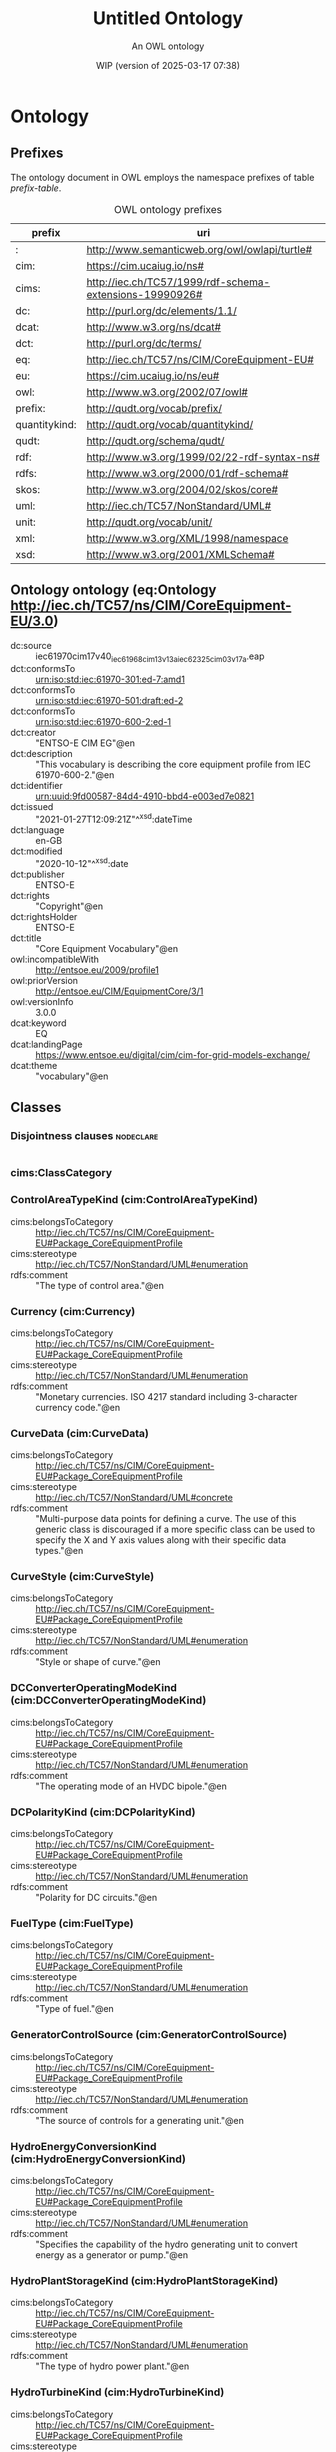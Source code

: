 # -*- eval: (load-library "elot-defaults") -*-
#+title: Untitled Ontology
#+subtitle: An OWL ontology
#+author: 
#+date: WIP (version of 2025-03-17 07:38)
#+call: theme-readtheorg()

* Ontology
:PROPERTIES:
:ID:       Ontology
:ELOT-context-type: ontology
:ELOT-context-localname: Ontology
:ELOT-default-prefix: Ontology
:header-args:omn: :tangle ./Ontology.omn :noweb yes
:header-args:emacs-lisp: :tangle no :exports results
:header-args: :padline yes
:END:
:OMN:
#+begin_src omn :exports none
##
## This is the Ontology ontology
## This document is in OWL 2 Manchester Syntax, see https://www.w3.org/TR/owl2-manchester-syntax/
##

## Prefixes
<<omn-prefixes()>>

## Ontology declaration
<<resource-declarations(hierarchy="Ontology-ontology-declaration", owl-type="Ontology", owl-relation="")>>

## Data type declarations
Datatype: rdf:langString
Datatype: xsd:boolean
Datatype: xsd:date
Datatype: xsd:dateTime
Datatype: xsd:decimal
Datatype: xsd:double
Datatype: xsd:float
Datatype: xsd:gMonthDay
Datatype: xsd:integer
Datatype: xsd:string
## Class declarations
<<resource-declarations(hierarchy="Ontology-class-hierarchy", owl-type="Class")>>

## Object property declarations
<<resource-declarations(hierarchy="Ontology-object-property-hierarchy", owl-type="ObjectProperty")>>

## Data property declarations
<<resource-declarations(hierarchy="Ontology-data-property-hierarchy", owl-type="DataProperty")>>

## Annotation property declarations
<<resource-declarations(hierarchy="Ontology-annotation-property-hierarchy", owl-type="AnnotationProperty")>>

## Individual declarations
<<resource-declarations(hierarchy="Ontology-individuals", owl-type="Individual")>>

## Resource taxonomies
<<resource-taxonomy(hierarchy="Ontology-class-hierarchy", owl-type="Class", owl-relation="SubClassOf")>>
<<resource-taxonomy(hierarchy="Ontology-object-property-hierarchy", owl-type="ObjectProperty", owl-relation="SubPropertyOf")>>
<<resource-taxonomy(hierarchy="Ontology-data-property-hierarchy", owl-type="DataProperty", owl-relation="SubPropertyOf")>>
<<resource-taxonomy(hierarchy="Ontology-annotation-property-hierarchy", owl-type="AnnotationProperty", owl-relation="SubPropertyOf")>>
#+end_src
:END:

** Prefixes
The ontology document in OWL employs the namespace prefixes of table [[prefix-table]].

#+name: prefix-table
#+attr_latex: :align lp{.8\textwidth} :font small
#+caption: OWL ontology prefixes
| prefix   | uri |
|----------+-----|
| : | http://www.semanticweb.org/owl/owlapi/turtle# |
| cim: | https://cim.ucaiug.io/ns# |
| cims: | http://iec.ch/TC57/1999/rdf-schema-extensions-19990926# |
| dc: | http://purl.org/dc/elements/1.1/ |
| dcat: | http://www.w3.org/ns/dcat# |
| dct: | http://purl.org/dc/terms/ |
| eq: | http://iec.ch/TC57/ns/CIM/CoreEquipment-EU# |
| eu: | https://cim.ucaiug.io/ns/eu# |
| owl: | http://www.w3.org/2002/07/owl# |
| prefix: | http://qudt.org/vocab/prefix/ |
| quantitykind: | http://qudt.org/vocab/quantitykind/ |
| qudt: | http://qudt.org/schema/qudt/ |
| rdf: | http://www.w3.org/1999/02/22-rdf-syntax-ns# |
| rdfs: | http://www.w3.org/2000/01/rdf-schema# |
| skos: | http://www.w3.org/2004/02/skos/core# |
| uml: | http://iec.ch/TC57/NonStandard/UML# |
| unit: | http://qudt.org/vocab/unit/ |
| xml: | http://www.w3.org/XML/1998/namespace |
| xsd: | http://www.w3.org/2001/XMLSchema# |

*** Source blocks for prefixes                                     :noexport:
:PROPERTIES:
:header-args:omn: :tangle no
:END:
#+name: sparql-prefixes
#+begin_src emacs-lisp :var prefixes=prefix-table :exports none
  (elot-prefix-block-from-alist prefixes 'sparql)
#+end_src

#+name: omn-prefixes
#+begin_src emacs-lisp :var prefixes=prefix-table :exports none
  (elot-prefix-block-from-alist prefixes 'omn)
#+end_src

#+name: ttl-prefixes
#+begin_src emacs-lisp :var prefixes=prefix-table :exports none
  (elot-prefix-block-from-alist prefixes 'ttl)
#+end_src

** Ontology ontology (eq:Ontology <http://iec.ch/TC57/ns/CIM/CoreEquipment-EU/3.0>)
:PROPERTIES:
:ID:       ontology-ontology-declaration
:custom_id: ontology-ontology-declaration
:resourcedefs: yes
:END:
 - dc:source :: iec61970cim17v40_iec61968cim13v13a_iec62325cim03v17a.eap
 - dct:conformsTo :: <urn:iso:std:iec:61970-301:ed-7:amd1>
 - dct:conformsTo :: <urn:iso:std:iec:61970-501:draft:ed-2>
 - dct:conformsTo :: <urn:iso:std:iec:61970-600-2:ed-1>
 - dct:creator :: "ENTSO-E CIM EG"@en
 - dct:description :: "This vocabulary is describing the core equipment profile from IEC 61970-600-2."@en
 - dct:identifier :: urn:uuid:9fd00587-84d4-4910-bbd4-e003ed7e0821
 - dct:issued :: "2021-01-27T12:09:21Z"^^xsd:dateTime
 - dct:language :: en-GB
 - dct:modified :: "2020-10-12"^^xsd:date
 - dct:publisher :: ENTSO-E
 - dct:rights :: "Copyright"@en
 - dct:rightsHolder :: ENTSO-E
 - dct:title :: "Core Equipment Vocabulary"@en
 - owl:incompatibleWith :: <http://entsoe.eu/2009/profile1>
 - owl:priorVersion :: <http://entsoe.eu/CIM/EquipmentCore/3/1>
 - owl:versionInfo :: 3.0.0
 - dcat:keyword :: EQ
 - dcat:landingPage :: <https://www.entsoe.eu/digital/cim/cim-for-grid-models-exchange/>
 - dcat:theme :: "vocabulary"@en

** Classes
:PROPERTIES:
:ID:       Ontology-class-hierarchy
:custom_id: Ontology-class-hierarchy
:resourcedefs: yes
:END:

*** Disjointness clauses                                          :nodeclare:
#+begin_src omn
#+end_src

*** cims:ClassCategory
*** ControlAreaTypeKind (cim:ControlAreaTypeKind)
 - cims:belongsToCategory :: http://iec.ch/TC57/ns/CIM/CoreEquipment-EU#Package_CoreEquipmentProfile
 - cims:stereotype :: http://iec.ch/TC57/NonStandard/UML#enumeration
 - rdfs:comment :: "The type of control area."@en
*** Currency (cim:Currency)
 - cims:belongsToCategory :: http://iec.ch/TC57/ns/CIM/CoreEquipment-EU#Package_CoreEquipmentProfile
 - cims:stereotype :: http://iec.ch/TC57/NonStandard/UML#enumeration
 - rdfs:comment :: "Monetary currencies.  ISO 4217 standard including 3-character currency code."@en
*** CurveData (cim:CurveData)
 - cims:belongsToCategory :: http://iec.ch/TC57/ns/CIM/CoreEquipment-EU#Package_CoreEquipmentProfile
 - cims:stereotype :: http://iec.ch/TC57/NonStandard/UML#concrete
 - rdfs:comment :: "Multi-purpose data points for defining a curve.  The use of this generic class is discouraged if a more specific class can be used to specify the X and Y axis values along with their specific data types."@en
*** CurveStyle (cim:CurveStyle)
 - cims:belongsToCategory :: http://iec.ch/TC57/ns/CIM/CoreEquipment-EU#Package_CoreEquipmentProfile
 - cims:stereotype :: http://iec.ch/TC57/NonStandard/UML#enumeration
 - rdfs:comment :: "Style or shape of curve."@en
*** DCConverterOperatingModeKind (cim:DCConverterOperatingModeKind)
 - cims:belongsToCategory :: http://iec.ch/TC57/ns/CIM/CoreEquipment-EU#Package_CoreEquipmentProfile
 - cims:stereotype :: http://iec.ch/TC57/NonStandard/UML#enumeration
 - rdfs:comment :: "The operating mode of an HVDC bipole."@en
*** DCPolarityKind (cim:DCPolarityKind)
 - cims:belongsToCategory :: http://iec.ch/TC57/ns/CIM/CoreEquipment-EU#Package_CoreEquipmentProfile
 - cims:stereotype :: http://iec.ch/TC57/NonStandard/UML#enumeration
 - rdfs:comment :: "Polarity for DC circuits."@en
*** FuelType (cim:FuelType)
 - cims:belongsToCategory :: http://iec.ch/TC57/ns/CIM/CoreEquipment-EU#Package_CoreEquipmentProfile
 - cims:stereotype :: http://iec.ch/TC57/NonStandard/UML#enumeration
 - rdfs:comment :: "Type of fuel."@en
*** GeneratorControlSource (cim:GeneratorControlSource)
 - cims:belongsToCategory :: http://iec.ch/TC57/ns/CIM/CoreEquipment-EU#Package_CoreEquipmentProfile
 - cims:stereotype :: http://iec.ch/TC57/NonStandard/UML#enumeration
 - rdfs:comment :: "The source of controls for a generating unit."@en
*** HydroEnergyConversionKind (cim:HydroEnergyConversionKind)
 - cims:belongsToCategory :: http://iec.ch/TC57/ns/CIM/CoreEquipment-EU#Package_CoreEquipmentProfile
 - cims:stereotype :: http://iec.ch/TC57/NonStandard/UML#enumeration
 - rdfs:comment :: "Specifies the capability of the hydro generating unit to convert energy as a generator or pump."@en
*** HydroPlantStorageKind (cim:HydroPlantStorageKind)
 - cims:belongsToCategory :: http://iec.ch/TC57/ns/CIM/CoreEquipment-EU#Package_CoreEquipmentProfile
 - cims:stereotype :: http://iec.ch/TC57/NonStandard/UML#enumeration
 - rdfs:comment :: "The type of hydro power plant."@en
*** HydroTurbineKind (cim:HydroTurbineKind)
 - cims:belongsToCategory :: http://iec.ch/TC57/ns/CIM/CoreEquipment-EU#Package_CoreEquipmentProfile
 - cims:stereotype :: http://iec.ch/TC57/NonStandard/UML#enumeration
 - rdfs:comment :: "Type of turbine."@en
*** IdentifiedObject (cim:IdentifiedObject)
 - cims:belongsToCategory :: http://iec.ch/TC57/ns/CIM/CoreEquipment-EU#Package_CoreEquipmentProfile
 - rdfs:comment :: "This is a root class to provide common identification for all classes needing identification and naming attributes."@en
**** ACDCTerminal (cim:ACDCTerminal)
 - cims:belongsToCategory :: http://iec.ch/TC57/ns/CIM/CoreEquipment-EU#Package_CoreEquipmentProfile
 - rdfs:comment :: "An electrical connection point (AC or DC) to a piece of conducting equipment. Terminals are connected at physical connection points called connectivity nodes."@en
***** DCBaseTerminal (cim:DCBaseTerminal)
 - cims:belongsToCategory :: http://iec.ch/TC57/ns/CIM/CoreEquipment-EU#Package_CoreEquipmentProfile
 - rdfs:comment :: "An electrical connection point at a piece of DC conducting equipment. DC terminals are connected at one physical DC node that may have multiple DC terminals connected. A DC node is similar to an AC connectivity node. The model requires that DC connections are distinct from AC connections."@en
****** ACDCConverterDCTerminal (cim:ACDCConverterDCTerminal)
 - cims:belongsToCategory :: http://iec.ch/TC57/ns/CIM/CoreEquipment-EU#Package_CoreEquipmentProfile
 - cims:stereotype :: http://iec.ch/TC57/NonStandard/UML#concrete
 - rdfs:comment :: "A DC electrical connection point at the AC/DC converter. The AC/DC converter is electrically connected also to the AC side. The AC connection is inherited from the AC conducting equipment in the same way as any other AC equipment. The AC/DC converter DC terminal is separate from generic DC terminal to restrict the connection with the AC side to AC/DC converter and so that no other DC conducting equipment can be connected to the AC side."@en
****** DCTerminal (cim:DCTerminal)
 - cims:belongsToCategory :: http://iec.ch/TC57/ns/CIM/CoreEquipment-EU#Package_CoreEquipmentProfile
 - cims:stereotype :: http://iec.ch/TC57/NonStandard/UML#concrete
 - rdfs:comment :: "An electrical connection point to generic DC conducting equipment."@en
***** Terminal (cim:Terminal)
 - cims:belongsToCategory :: http://iec.ch/TC57/ns/CIM/CoreEquipment-EU#Package_CoreEquipmentProfile
 - cims:stereotype :: http://iec.ch/TC57/NonStandard/UML#concrete
 - rdfs:comment :: "An AC electrical connection point to a piece of conducting equipment. Terminals are connected at physical connection points called connectivity nodes."@en
**** BaseVoltage (cim:BaseVoltage)
 - cims:belongsToCategory :: http://iec.ch/TC57/ns/CIM/CoreEquipment-EU#Package_CoreEquipmentProfile
 - cims:stereotype :: http://iec.ch/TC57/NonStandard/UML#concrete
 - rdfs:comment :: "Defines a system base voltage which is referenced."@en
**** BasicIntervalSchedule (cim:BasicIntervalSchedule)
 - cims:belongsToCategory :: http://iec.ch/TC57/ns/CIM/CoreEquipment-EU#Package_CoreEquipmentProfile
 - rdfs:comment :: "Schedule of values at points in time."@en
***** RegularIntervalSchedule (cim:RegularIntervalSchedule)
 - cims:belongsToCategory :: http://iec.ch/TC57/ns/CIM/CoreEquipment-EU#Package_CoreEquipmentProfile
 - rdfs:comment :: "The schedule has time points where the time between them is constant."@en
****** SeasonDayTypeSchedule (cim:SeasonDayTypeSchedule)
 - cims:belongsToCategory :: http://iec.ch/TC57/ns/CIM/CoreEquipment-EU#Package_CoreEquipmentProfile
 - rdfs:comment :: "A time schedule covering a 24 hour period, with curve data for a specific type of season and day."@en
******* ConformLoadSchedule (cim:ConformLoadSchedule)
 - cims:belongsToCategory :: http://iec.ch/TC57/ns/CIM/CoreEquipment-EU#Package_CoreEquipmentProfile
 - cims:stereotype :: http://iec.ch/TC57/NonStandard/UML#concrete
 - rdfs:comment :: "A curve of load  versus time (X-axis) showing the active power values (Y1-axis) and reactive power (Y2-axis) for each unit of the period covered. This curve represents a typical pattern of load over the time period for a given day type and season."@en
******* NonConformLoadSchedule (cim:NonConformLoadSchedule)
 - cims:belongsToCategory :: http://iec.ch/TC57/ns/CIM/CoreEquipment-EU#Package_CoreEquipmentProfile
 - cims:stereotype :: http://iec.ch/TC57/NonStandard/UML#concrete
 - rdfs:comment :: "An active power (Y1-axis) and reactive power (Y2-axis) schedule (curves) versus time (X-axis) for non-conforming loads, e.g., large industrial load or power station service (where modelled)."@en
******* RegulationSchedule (cim:RegulationSchedule)
 - cims:belongsToCategory :: http://iec.ch/TC57/ns/CIM/CoreEquipment-EU#Package_CoreEquipmentProfile
 - cims:stereotype :: http://iec.ch/TC57/NonStandard/UML#concrete
 - rdfs:comment :: "A pre-established pattern over time for a controlled variable, e.g., busbar voltage."@en
******* SwitchSchedule (cim:SwitchSchedule)
 - cims:belongsToCategory :: http://iec.ch/TC57/ns/CIM/CoreEquipment-EU#Package_CoreEquipmentProfile
 - cims:stereotype :: http://iec.ch/TC57/NonStandard/UML#concrete
 - rdfs:comment :: "A schedule of switch positions.  If RegularTimePoint.value1 is 0, the switch is open.  If 1, the switch is closed."@en
******* TapSchedule (cim:TapSchedule)
 - cims:belongsToCategory :: http://iec.ch/TC57/ns/CIM/CoreEquipment-EU#Package_CoreEquipmentProfile
 - cims:stereotype :: http://iec.ch/TC57/NonStandard/UML#concrete
 - rdfs:comment :: "A pre-established pattern over time for a tap step."@en
**** BusNameMarker (cim:BusNameMarker)
 - cims:belongsToCategory :: http://iec.ch/TC57/ns/CIM/CoreEquipment-EU#Package_CoreEquipmentProfile
 - cims:stereotype :: http://iec.ch/TC57/NonStandard/UML#concrete
 - rdfs:comment :: "Used to apply user standard names to TopologicalNodes. Associated with one or more terminals that are normally connected with the bus name.    The associated terminals are normally connected by non-retained switches. For a ring bus station configuration, all BusbarSection terminals in the ring are typically associated.   For a breaker and a half scheme, both BusbarSections would normally be associated.  For a ring bus, all BusbarSections would normally be associated.  For a \"straight\" busbar configuration, normally only the main terminal at the BusbarSection would be associated."@en
**** ConnectivityNode (cim:ConnectivityNode)
 - cims:belongsToCategory :: http://iec.ch/TC57/ns/CIM/CoreEquipment-EU#Package_CoreEquipmentProfile
 - cims:stereotype :: http://iec.ch/TC57/NonStandard/UML#concrete
 - rdfs:comment :: "Connectivity nodes are points where terminals of AC conducting equipment are connected together with zero impedance."@en
**** ControlAreaGeneratingUnit (cim:ControlAreaGeneratingUnit)
 - cims:belongsToCategory :: http://iec.ch/TC57/ns/CIM/CoreEquipment-EU#Package_CoreEquipmentProfile
 - cims:stereotype :: http://iec.ch/TC57/NonStandard/UML#concrete
 - rdfs:comment :: "A control area generating unit. This class is needed so that alternate control area definitions may include the same generating unit.   It should be noted that only one instance within a control area should reference a specific generating unit."@en
**** Curve (cim:Curve)
 - cims:belongsToCategory :: http://iec.ch/TC57/ns/CIM/CoreEquipment-EU#Package_CoreEquipmentProfile
 - rdfs:comment :: "A multi-purpose curve or functional relationship between an independent variable (X-axis) and dependent (Y-axis) variables."@en
***** GrossToNetActivePowerCurve (cim:GrossToNetActivePowerCurve)
 - cims:belongsToCategory :: http://iec.ch/TC57/ns/CIM/CoreEquipment-EU#Package_CoreEquipmentProfile
 - cims:stereotype :: http://iec.ch/TC57/NonStandard/UML#concrete
 - rdfs:comment :: "Relationship between the generating unit's gross active power output on the X-axis (measured at the terminals of the machine(s)) and the generating unit's net active power output on the Y-axis (based on utility-defined measurements at the power station). Station service loads, when modelled, should be treated as non-conforming bus loads. There may be more than one curve, depending on the auxiliary equipment that is in service."@en
***** ReactiveCapabilityCurve (cim:ReactiveCapabilityCurve)
 - cims:belongsToCategory :: http://iec.ch/TC57/ns/CIM/CoreEquipment-EU#Package_CoreEquipmentProfile
 - cims:stereotype :: http://iec.ch/TC57/NonStandard/UML#concrete
 - rdfs:comment :: "Reactive power rating envelope versus the synchronous machine's active power, in both the generating and motoring modes. For each active power value there is a corresponding high and low reactive power limit  value. Typically there will be a separate curve for each coolant condition, such as hydrogen pressure.  The Y1 axis values represent reactive minimum and the Y2 axis values represent reactive maximum."@en
***** VsCapabilityCurve (cim:VsCapabilityCurve)
 - cims:belongsToCategory :: http://iec.ch/TC57/ns/CIM/CoreEquipment-EU#Package_CoreEquipmentProfile
 - cims:stereotype :: http://iec.ch/TC57/NonStandard/UML#concrete
 - rdfs:comment :: "The P-Q capability curve for a voltage source converter, with P on X-axis and Qmin and Qmax on Y1-axis and Y2-axis."@en
**** DCNode (cim:DCNode)
 - cims:belongsToCategory :: http://iec.ch/TC57/ns/CIM/CoreEquipment-EU#Package_CoreEquipmentProfile
 - cims:stereotype :: http://iec.ch/TC57/NonStandard/UML#concrete
 - rdfs:comment :: "DC nodes are points where terminals of DC conducting equipment are connected together with zero impedance."@en
**** DayType (cim:DayType)
 - cims:belongsToCategory :: http://iec.ch/TC57/ns/CIM/CoreEquipment-EU#Package_CoreEquipmentProfile
 - cims:stereotype :: http://iec.ch/TC57/NonStandard/UML#concrete
 - rdfs:comment :: "Group of similar days.   For example it could be used to represent weekdays, weekend, or holidays."@en
**** EnergyArea (cim:EnergyArea)
 - cims:belongsToCategory :: http://iec.ch/TC57/ns/CIM/CoreEquipment-EU#Package_CoreEquipmentProfile
 - rdfs:comment :: "Describes an area having energy production or consumption.  Specializations are intended to support the load allocation function as typically required in energy management systems or planning studies to allocate hypothesized load levels to individual load points for power flow analysis.  Often the energy area can be linked to both measured and forecast load levels."@en
***** LoadArea (cim:LoadArea)
 - cims:belongsToCategory :: http://iec.ch/TC57/ns/CIM/CoreEquipment-EU#Package_CoreEquipmentProfile
 - cims:stereotype :: http://iec.ch/TC57/NonStandard/UML#concrete
 - rdfs:comment :: "The class is the root or first level in a hierarchical structure for grouping of loads for the purpose of load flow load scaling."@en
***** SubLoadArea (cim:SubLoadArea)
 - cims:belongsToCategory :: http://iec.ch/TC57/ns/CIM/CoreEquipment-EU#Package_CoreEquipmentProfile
 - cims:stereotype :: http://iec.ch/TC57/NonStandard/UML#concrete
 - rdfs:comment :: "The class is the second level in a hierarchical structure for grouping of loads for the purpose of load flow load scaling."@en
**** EnergySchedulingType (cim:EnergySchedulingType)
 - cims:belongsToCategory :: http://iec.ch/TC57/ns/CIM/CoreEquipment-EU#Package_CoreEquipmentProfile
 - cims:stereotype :: http://iec.ch/TC57/NonStandard/UML#concrete
 - rdfs:comment :: "Used to define the type of generation for scheduling purposes."@en
**** FossilFuel (cim:FossilFuel)
 - cims:belongsToCategory :: http://iec.ch/TC57/ns/CIM/CoreEquipment-EU#Package_CoreEquipmentProfile
 - cims:stereotype :: http://iec.ch/TC57/NonStandard/UML#concrete
 - rdfs:comment :: "The fossil fuel consumed by the non-nuclear thermal generating unit.   For example, coal, oil, gas, etc.   These are the specific fuels that the generating unit can consume."@en
**** GeographicalRegion (cim:GeographicalRegion)
 - cims:belongsToCategory :: http://iec.ch/TC57/ns/CIM/CoreEquipment-EU#Package_CoreEquipmentProfile
 - cims:stereotype :: http://iec.ch/TC57/NonStandard/UML#concrete
 - rdfs:comment :: "A geographical region of a power system network model."@en
**** LoadGroup (cim:LoadGroup)
 - cims:belongsToCategory :: http://iec.ch/TC57/ns/CIM/CoreEquipment-EU#Package_CoreEquipmentProfile
 - rdfs:comment :: "The class is the third level in a hierarchical structure for grouping of loads for the purpose of load flow load scaling."@en
***** ConformLoadGroup (cim:ConformLoadGroup)
 - cims:belongsToCategory :: http://iec.ch/TC57/ns/CIM/CoreEquipment-EU#Package_CoreEquipmentProfile
 - cims:stereotype :: http://iec.ch/TC57/NonStandard/UML#concrete
 - rdfs:comment :: "A group of loads conforming to an allocation pattern."@en
***** NonConformLoadGroup (cim:NonConformLoadGroup)
 - cims:belongsToCategory :: http://iec.ch/TC57/ns/CIM/CoreEquipment-EU#Package_CoreEquipmentProfile
 - cims:stereotype :: http://iec.ch/TC57/NonStandard/UML#concrete
 - rdfs:comment :: "Loads that do not follow a daily and seasonal load variation pattern."@en
**** LoadResponseCharacteristic (cim:LoadResponseCharacteristic)
 - cims:belongsToCategory :: http://iec.ch/TC57/ns/CIM/CoreEquipment-EU#Package_CoreEquipmentProfile
 - cims:stereotype :: http://iec.ch/TC57/NonStandard/UML#concrete
 - rdfs:comment :: "Models the characteristic response of the load demand due to changes in system conditions such as voltage and frequency. It is not related to demand response.
      If LoadResponseCharacteristic.exponentModel is True, the exponential voltage or frequency dependent models are specified and used as to calculate active and reactive power components of the load model.
      The equations to calculate active and reactive power components of the load model are internal to the power flow calculation, hence they use different quantities depending on the use case of the data exchange. 
      The equations for exponential voltage dependent load model injected power are: 
      pInjection= Pnominal* (Voltage/cim:BaseVoltage.nominalVoltage) ** cim:LoadResponseCharacteristic.pVoltageExponent
      qInjection= Qnominal* (Voltage/cim:BaseVoltage.nominalVoltage) ** cim:LoadResponseCharacteristic.qVoltageExponent
      Where: 
      1) * means \"multiply\" and ** is \"raised to power of\";
      2) Pnominal and Qnominal represent the active power and reactive power at nominal voltage as any load described by the voltage exponential model shall be given at nominal voltage.  This means that EnergyConsumer.p and EnergyConsumer.q  are at nominal voltage.
      3) After power flow is solved: 
      -pInjection and qInjection correspond to SvPowerflow.p and SvPowerflow.q respectively.  
      - Voltage corresponds to SvVoltage.v at the TopologicalNode where the load is connected."@en
**** OperationalLimit (cim:OperationalLimit)
 - cims:belongsToCategory :: http://iec.ch/TC57/ns/CIM/CoreEquipment-EU#Package_CoreEquipmentProfile
 - rdfs:comment :: "A value and normal value associated with a specific kind of limit.
      The sub class value and normalValue attributes vary inversely to the associated OperationalLimitType.acceptableDuration (acceptableDuration for short).  
      If a particular piece of equipment has multiple operational limits of the same kind (apparent power, current, etc.), the limit with the greatest acceptableDuration shall have the smallest limit value and the limit with the smallest acceptableDuration shall have the largest limit value.  Note: A large current can only be allowed to flow through a piece of equipment for a short duration without causing damage, but a lesser current can be allowed to flow for a longer duration."@en
***** ActivePowerLimit (cim:ActivePowerLimit)
 - cims:belongsToCategory :: http://iec.ch/TC57/ns/CIM/CoreEquipment-EU#Package_CoreEquipmentProfile
 - cims:stereotype :: http://iec.ch/TC57/NonStandard/UML#concrete
 - rdfs:comment :: "Limit on active power flow."@en
***** ApparentPowerLimit (cim:ApparentPowerLimit)
 - cims:belongsToCategory :: http://iec.ch/TC57/ns/CIM/CoreEquipment-EU#Package_CoreEquipmentProfile
 - cims:stereotype :: http://iec.ch/TC57/NonStandard/UML#concrete
 - rdfs:comment :: "Apparent power limit."@en
***** CurrentLimit (cim:CurrentLimit)
 - cims:belongsToCategory :: http://iec.ch/TC57/ns/CIM/CoreEquipment-EU#Package_CoreEquipmentProfile
 - cims:stereotype :: http://iec.ch/TC57/NonStandard/UML#concrete
 - rdfs:comment :: "Operational limit on current."@en
***** VoltageLimit (cim:VoltageLimit)
 - cims:belongsToCategory :: http://iec.ch/TC57/ns/CIM/CoreEquipment-EU#Package_CoreEquipmentProfile
 - cims:stereotype :: http://iec.ch/TC57/NonStandard/UML#concrete
 - rdfs:comment :: "Operational limit applied to voltage.
      The use of operational VoltageLimit is preferred instead of limits defined at VoltageLevel. The operational VoltageLimits are used, if present."@en
**** OperationalLimitSet (cim:OperationalLimitSet)
 - cims:belongsToCategory :: http://iec.ch/TC57/ns/CIM/CoreEquipment-EU#Package_CoreEquipmentProfile
 - cims:stereotype :: http://iec.ch/TC57/NonStandard/UML#concrete
 - rdfs:comment :: "A set of limits associated with equipment.  Sets of limits might apply to a specific temperature, or season for example. A set of limits may contain different severities of limit levels that would apply to the same equipment. The set may contain limits of different types such as apparent power and current limits or high and low voltage limits  that are logically applied together as a set."@en
**** OperationalLimitType (cim:OperationalLimitType)
 - cims:belongsToCategory :: http://iec.ch/TC57/ns/CIM/CoreEquipment-EU#Package_CoreEquipmentProfile
 - cims:stereotype :: http://iec.ch/TC57/NonStandard/UML#concrete
 - rdfs:comment :: "The operational meaning of a category of limits."@en
**** PhaseTapChangerTable (cim:PhaseTapChangerTable)
 - cims:belongsToCategory :: http://iec.ch/TC57/ns/CIM/CoreEquipment-EU#Package_CoreEquipmentProfile
 - cims:stereotype :: http://iec.ch/TC57/NonStandard/UML#concrete
 - rdfs:comment :: "Describes a tabular curve for how the phase angle difference and impedance varies with the tap step."@en
**** PowerSystemResource (cim:PowerSystemResource)
 - cims:belongsToCategory :: http://iec.ch/TC57/ns/CIM/CoreEquipment-EU#Package_CoreEquipmentProfile
 - rdfs:comment :: "A power system resource (PSR) can be an item of equipment such as a switch, an equipment container containing many individual items of equipment such as a substation, or an organisational entity such as sub-control area. Power system resources can have measurements associated."@en
***** BoundaryPoint (eu:BoundaryPoint)
 - cims:belongsToCategory :: http://iec.ch/TC57/ns/CIM/CoreEquipment-EU#Package_CoreEquipmentProfile
 - cims:stereotype :: http://iec.ch/TC57/NonStandard/UML#concrete
 - cims:stereotype :: European
 - rdfs:comment :: "Designates a connection point at which one or more model authority sets shall connect to. The location of the connection point as well as other properties are agreed between organisations responsible for the interconnection, hence all attributes of the class represent this agreement.  It is primarily used in a boundary model authority set which can contain one or many BoundaryPoint-s among other Equipment-s and their connections."@en
***** CAESPlant (cim:CAESPlant)
 - cims:belongsToCategory :: http://iec.ch/TC57/ns/CIM/CoreEquipment-EU#Package_CoreEquipmentProfile
 - cims:stereotype :: http://iec.ch/TC57/NonStandard/UML#concrete
 - rdfs:comment :: "Compressed air energy storage plant."@en
***** CogenerationPlant (cim:CogenerationPlant)
 - cims:belongsToCategory :: http://iec.ch/TC57/ns/CIM/CoreEquipment-EU#Package_CoreEquipmentProfile
 - cims:stereotype :: http://iec.ch/TC57/NonStandard/UML#concrete
 - rdfs:comment :: "A set of thermal generating units for the production of electrical energy and process steam (usually from the output of the steam turbines). The steam sendout is typically used for industrial purposes or for municipal heating and cooling."@en
***** CombinedCyclePlant (cim:CombinedCyclePlant)
 - cims:belongsToCategory :: http://iec.ch/TC57/ns/CIM/CoreEquipment-EU#Package_CoreEquipmentProfile
 - cims:stereotype :: http://iec.ch/TC57/NonStandard/UML#concrete
 - rdfs:comment :: "A set of combustion turbines and steam turbines where the exhaust heat from the combustion turbines is recovered to make steam for the steam turbines, resulting in greater overall plant efficiency."@en
***** ConnectivityNodeContainer (cim:ConnectivityNodeContainer)
 - cims:belongsToCategory :: http://iec.ch/TC57/ns/CIM/CoreEquipment-EU#Package_CoreEquipmentProfile
 - rdfs:comment :: "A base class for all objects that may contain connectivity nodes or topological nodes."@en
****** EquipmentContainer (cim:EquipmentContainer)
 - cims:belongsToCategory :: http://iec.ch/TC57/ns/CIM/CoreEquipment-EU#Package_CoreEquipmentProfile
 - rdfs:comment :: "A modelling construct to provide a root class for containing equipment."@en
******* Bay (cim:Bay)
 - cims:belongsToCategory :: http://iec.ch/TC57/ns/CIM/CoreEquipment-EU#Package_CoreEquipmentProfile
 - cims:stereotype :: http://iec.ch/TC57/NonStandard/UML#concrete
 - rdfs:comment :: "A collection of power system resources (within a given substation) including conducting equipment, protection relays, measurements, and telemetry.  A bay typically represents a physical grouping related to modularization of equipment."@en
******* DCEquipmentContainer (cim:DCEquipmentContainer)
 - cims:belongsToCategory :: http://iec.ch/TC57/ns/CIM/CoreEquipment-EU#Package_CoreEquipmentProfile
 - rdfs:comment :: "A modelling construct to provide a root class for containment of DC as well as AC equipment. The class differ from the EquipmentContaner for AC in that it may also contain DCNode-s. Hence it can contain both AC and DC equipment."@en
******** DCConverterUnit (cim:DCConverterUnit)
 - cims:belongsToCategory :: http://iec.ch/TC57/ns/CIM/CoreEquipment-EU#Package_CoreEquipmentProfile
 - cims:stereotype :: http://iec.ch/TC57/NonStandard/UML#concrete
 - rdfs:comment :: "Indivisible operative unit comprising all equipment between the point of common coupling on the AC side and the point of common coupling – DC side, essentially one or more converters, together with one or more converter transformers, converter control equipment, essential protective and switching devices and auxiliaries, if any, used for conversion."@en
******** DCLine (cim:DCLine)
 - cims:belongsToCategory :: http://iec.ch/TC57/ns/CIM/CoreEquipment-EU#Package_CoreEquipmentProfile
 - cims:stereotype :: http://iec.ch/TC57/NonStandard/UML#concrete
 - rdfs:comment :: "Overhead lines and/or cables connecting two or more HVDC substations."@en
******* Line (cim:Line)
 - cims:belongsToCategory :: http://iec.ch/TC57/ns/CIM/CoreEquipment-EU#Package_CoreEquipmentProfile
 - cims:stereotype :: http://iec.ch/TC57/NonStandard/UML#concrete
 - rdfs:comment :: "Contains equipment beyond a substation belonging to a power transmission line."@en
******* Substation (cim:Substation)
 - cims:belongsToCategory :: http://iec.ch/TC57/ns/CIM/CoreEquipment-EU#Package_CoreEquipmentProfile
 - cims:stereotype :: http://iec.ch/TC57/NonStandard/UML#concrete
 - rdfs:comment :: "A collection of equipment for purposes other than generation or utilization, through which electric energy in bulk is passed for the purposes of switching or modifying its characteristics."@en
******* VoltageLevel (cim:VoltageLevel)
 - cims:belongsToCategory :: http://iec.ch/TC57/ns/CIM/CoreEquipment-EU#Package_CoreEquipmentProfile
 - cims:stereotype :: http://iec.ch/TC57/NonStandard/UML#concrete
 - rdfs:comment :: "A collection of equipment at one common system voltage forming a switchgear. The equipment typically consists of breakers, busbars, instrumentation, control, regulation and protection devices as well as assemblies of all these."@en
****** EquivalentNetwork (cim:EquivalentNetwork)
 - cims:belongsToCategory :: http://iec.ch/TC57/ns/CIM/CoreEquipment-EU#Package_CoreEquipmentProfile
 - cims:stereotype :: http://iec.ch/TC57/NonStandard/UML#concrete
 - rdfs:comment :: "A class that groups electrical equivalents, including internal nodes, of a network that has been reduced. The ConnectivityNodes contained in the equivalent are intended to reflect internal nodes of the equivalent. The boundary Connectivity nodes where the equivalent connects outside itself are not contained by the equivalent."@en
***** ControlArea (cim:ControlArea)
 - cims:belongsToCategory :: http://iec.ch/TC57/ns/CIM/CoreEquipment-EU#Package_CoreEquipmentProfile
 - cims:stereotype :: http://iec.ch/TC57/NonStandard/UML#concrete
 - rdfs:comment :: "A control area is a grouping of generating units and/or loads and a cutset of tie lines (as terminals) which may be used for a variety of purposes including automatic generation control, power flow solution area interchange control specification, and input to load forecasting. All generation and load within the area defined by the terminals on the border are considered in the area interchange control. Note that any number of overlapping control area specifications can be superimposed on the physical model. The following general principles apply to ControlArea:
      1.  The control area orientation for net interchange is positive for an import, negative for an export.
      2.  The control area net interchange is determined by summing flows in Terminals. The Terminals are identified by creating a set of TieFlow objects associated with a ControlArea object. Each TieFlow object identifies one Terminal.
      3.  In a single network model, a tie between two control areas must be modelled in both control area specifications, such that the two representations of the tie flow sum to zero.
      4.  The normal orientation of Terminal flow is positive for flow into the conducting equipment that owns the Terminal. (i.e. flow from a bus into a device is positive.) However, the orientation of each flow in the control area specification must align with the control area convention, i.e. import is positive. If the orientation of the Terminal flow referenced by a TieFlow is positive into the control area, then this is confirmed by setting TieFlow.positiveFlowIn flag TRUE. If not, the orientation must be reversed by setting the TieFlow.positiveFlowIn flag FALSE."@en
***** Equipment (cim:Equipment)
 - cims:belongsToCategory :: http://iec.ch/TC57/ns/CIM/CoreEquipment-EU#Package_CoreEquipmentProfile
 - rdfs:comment :: "The parts of a power system that are physical devices, electronic or mechanical."@en
****** AuxiliaryEquipment (cim:AuxiliaryEquipment)
 - cims:belongsToCategory :: http://iec.ch/TC57/ns/CIM/CoreEquipment-EU#Package_CoreEquipmentProfile
 - rdfs:comment :: "AuxiliaryEquipment describe equipment that is not performing any primary functions but support for the equipment performing the primary function.
      AuxiliaryEquipment is attached to primary equipment via an association with Terminal."@en
******* FaultIndicator (cim:FaultIndicator)
 - cims:belongsToCategory :: http://iec.ch/TC57/ns/CIM/CoreEquipment-EU#Package_CoreEquipmentProfile
 - cims:stereotype :: http://iec.ch/TC57/NonStandard/UML#concrete
 - rdfs:comment :: "A FaultIndicator is typically only an indicator (which may or may not be remotely monitored), and not a piece of equipment that actually initiates a protection event. It is used for FLISR (Fault Location, Isolation and Restoration) purposes, assisting with the dispatch of crews to \"most likely\" part of the network (i.e. assists with determining circuit section where the fault most likely happened)."@en
******* Sensor (cim:Sensor)
 - cims:belongsToCategory :: http://iec.ch/TC57/ns/CIM/CoreEquipment-EU#Package_CoreEquipmentProfile
 - rdfs:comment :: "This class describe devices that transform a measured quantity into signals that can be presented at displays, used in control or be recorded."@en
******** CurrentTransformer (cim:CurrentTransformer)
 - cims:belongsToCategory :: http://iec.ch/TC57/ns/CIM/CoreEquipment-EU#Package_CoreEquipmentProfile
 - cims:stereotype :: http://iec.ch/TC57/NonStandard/UML#concrete
 - rdfs:comment :: "Instrument transformer used to measure electrical qualities of the circuit that is being protected and/or monitored. Typically used as current transducer for the purpose of metering or protection. A typical secondary current rating would be 5A."@en
******** PostLineSensor (cim:PostLineSensor)
 - cims:belongsToCategory :: http://iec.ch/TC57/ns/CIM/CoreEquipment-EU#Package_CoreEquipmentProfile
 - cims:stereotype :: http://iec.ch/TC57/NonStandard/UML#concrete
 - rdfs:comment :: "A sensor used mainly in overhead distribution networks as the source of both current and voltage measurements."@en
******** PotentialTransformer (cim:PotentialTransformer)
 - cims:belongsToCategory :: http://iec.ch/TC57/ns/CIM/CoreEquipment-EU#Package_CoreEquipmentProfile
 - cims:stereotype :: http://iec.ch/TC57/NonStandard/UML#concrete
 - rdfs:comment :: "Instrument transformer (also known as Voltage Transformer) used to measure electrical qualities of the circuit that is being protected and/or monitored. Typically used as voltage transducer for the purpose of metering, protection, or sometimes auxiliary substation supply. A typical secondary voltage rating would be 120V."@en
******* SurgeArrester (cim:SurgeArrester)
 - cims:belongsToCategory :: http://iec.ch/TC57/ns/CIM/CoreEquipment-EU#Package_CoreEquipmentProfile
 - cims:stereotype :: http://iec.ch/TC57/NonStandard/UML#concrete
 - rdfs:comment :: "Shunt device, installed on the network, usually in the proximity of electrical equipment in order to protect the said equipment against transient voltage transients caused by lightning or switching activity."@en
******* WaveTrap (cim:WaveTrap)
 - cims:belongsToCategory :: http://iec.ch/TC57/ns/CIM/CoreEquipment-EU#Package_CoreEquipmentProfile
 - cims:stereotype :: http://iec.ch/TC57/NonStandard/UML#concrete
 - rdfs:comment :: "Line traps are devices that impede high frequency power line carrier signals yet present a negligible impedance at the main power frequency."@en
****** ConductingEquipment (cim:ConductingEquipment)
 - cims:belongsToCategory :: http://iec.ch/TC57/ns/CIM/CoreEquipment-EU#Package_CoreEquipmentProfile
 - rdfs:comment :: "The parts of the AC power system that are designed to carry current or that are conductively connected through terminals."@en
******* ACDCConverter (cim:ACDCConverter)
 - cims:belongsToCategory :: http://iec.ch/TC57/ns/CIM/CoreEquipment-EU#Package_CoreEquipmentProfile
 - rdfs:comment :: "A unit with valves for three phases, together with unit control equipment, essential protective and switching devices, DC storage capacitors, phase reactors and auxiliaries, if any, used for conversion."@en
******** CsConverter (cim:CsConverter)
 - cims:belongsToCategory :: http://iec.ch/TC57/ns/CIM/CoreEquipment-EU#Package_CoreEquipmentProfile
 - cims:stereotype :: http://iec.ch/TC57/NonStandard/UML#concrete
 - rdfs:comment :: "DC side of the current source converter (CSC).
      The firing angle controls the dc voltage at the converter, both for rectifier and inverter. The difference between the dc voltages of the rectifier and inverter determines the dc current. The extinction angle is used to limit the dc voltage at the inverter, if needed, and is not used in active power control. The firing angle, transformer tap position and number of connected filters are the primary means to control a current source dc line. Higher level controls are built on top, e.g. dc voltage, dc current and active power. From a steady state perspective it is sufficient to specify the wanted active power transfer (ACDCConverter.targetPpcc) and the control functions will set the dc voltage, dc current, firing angle, transformer tap position and number of connected filters to meet this. Therefore attributes targetAlpha and targetGamma are not applicable in this case.
      The reactive power consumed by the converter is a function of the firing angle, transformer tap position and number of connected filter, which can be approximated with half of the active power. The losses is a function of the dc voltage and dc current.
      The attributes minAlpha and maxAlpha define the range of firing angles for rectifier operation between which no discrete tap changer action takes place. The range is typically 10-18 degrees.
      The attributes minGamma and maxGamma define the range of extinction angles for inverter operation between which no discrete tap changer action takes place. The range is typically 17-20 degrees."@en
******** VsConverter (cim:VsConverter)
 - cims:belongsToCategory :: http://iec.ch/TC57/ns/CIM/CoreEquipment-EU#Package_CoreEquipmentProfile
 - cims:stereotype :: http://iec.ch/TC57/NonStandard/UML#concrete
 - rdfs:comment :: "DC side of the voltage source converter (VSC)."@en
******* Clamp (cim:Clamp)
 - cims:belongsToCategory :: http://iec.ch/TC57/ns/CIM/CoreEquipment-EU#Package_CoreEquipmentProfile
 - cims:stereotype :: http://iec.ch/TC57/NonStandard/UML#concrete
 - rdfs:comment :: "A Clamp is a galvanic connection at a line segment where other equipment is connected. A Clamp does not cut the line segment.
      A Clamp is ConductingEquipment and has one Terminal with an associated ConnectivityNode. Any other ConductingEquipment can be connected to the Clamp ConnectivityNode."@en
******* Conductor (cim:Conductor)
 - cims:belongsToCategory :: http://iec.ch/TC57/ns/CIM/CoreEquipment-EU#Package_CoreEquipmentProfile
 - rdfs:comment :: "Combination of conducting material with consistent electrical characteristics, building a single electrical system, used to carry current between points in the power system."@en
******** ACLineSegment (cim:ACLineSegment)
 - cims:belongsToCategory :: http://iec.ch/TC57/ns/CIM/CoreEquipment-EU#Package_CoreEquipmentProfile
 - cims:stereotype :: http://iec.ch/TC57/NonStandard/UML#concrete
 - rdfs:comment :: "A wire or combination of wires, with consistent electrical characteristics, building a single electrical system, used to carry alternating current between points in the power system.
      For symmetrical, transposed three phase lines, it is sufficient to use attributes of the line segment, which describe impedances and admittances for the entire length of the segment.  Additionally impedances can be computed by using length and associated per length impedances.
      The BaseVoltage at the two ends of ACLineSegments in a Line shall have the same BaseVoltage.nominalVoltage. However, boundary lines may have slightly different BaseVoltage.nominalVoltages and variation is allowed. Larger voltage difference in general requires use of an equivalent branch."@en
******* Connector (cim:Connector)
 - cims:belongsToCategory :: http://iec.ch/TC57/ns/CIM/CoreEquipment-EU#Package_CoreEquipmentProfile
 - rdfs:comment :: "A conductor, or group of conductors, with negligible impedance, that serve to connect other conducting equipment within a single substation and are modelled with a single logical terminal."@en
******** BusbarSection (cim:BusbarSection)
 - cims:belongsToCategory :: http://iec.ch/TC57/ns/CIM/CoreEquipment-EU#Package_CoreEquipmentProfile
 - cims:stereotype :: http://iec.ch/TC57/NonStandard/UML#concrete
 - rdfs:comment :: "A conductor, or group of conductors, with negligible impedance, that serve to connect other conducting equipment within a single substation.
      Voltage measurements are typically obtained from voltage transformers that are connected to busbar sections. A bus bar section may have many physical terminals but for analysis is modelled with exactly one logical terminal."@en
******** Junction (cim:Junction)
 - cims:belongsToCategory :: http://iec.ch/TC57/ns/CIM/CoreEquipment-EU#Package_CoreEquipmentProfile
 - cims:stereotype :: http://iec.ch/TC57/NonStandard/UML#concrete
 - rdfs:comment :: "A point where one or more conducting equipments are connected with zero resistance."@en
******* EarthFaultCompensator (cim:EarthFaultCompensator)
 - cims:belongsToCategory :: http://iec.ch/TC57/ns/CIM/CoreEquipment-EU#Package_CoreEquipmentProfile
 - rdfs:comment :: "A conducting equipment used to represent a connection to ground which is typically used to compensate earth faults.   An earth fault compensator device modelled with a single terminal implies a second terminal solidly connected to ground.  If two terminals are modelled, the ground is not assumed and normal connection rules apply."@en
******** GroundingImpedance (cim:GroundingImpedance)
 - cims:belongsToCategory :: http://iec.ch/TC57/ns/CIM/CoreEquipment-EU#Package_CoreEquipmentProfile
 - cims:stereotype :: http://iec.ch/TC57/NonStandard/UML#concrete
 - rdfs:comment :: "A fixed impedance device used for grounding."@en
******** PetersenCoil (cim:PetersenCoil)
 - cims:belongsToCategory :: http://iec.ch/TC57/ns/CIM/CoreEquipment-EU#Package_CoreEquipmentProfile
 - cims:stereotype :: http://iec.ch/TC57/NonStandard/UML#concrete
 - rdfs:comment :: "A variable impedance device normally used to offset line charging during single line faults in an ungrounded section of network."@en
******* EnergyConnection (cim:EnergyConnection)
 - cims:belongsToCategory :: http://iec.ch/TC57/ns/CIM/CoreEquipment-EU#Package_CoreEquipmentProfile
 - rdfs:comment :: "A connection of energy generation or consumption on the power system model."@en
******** EnergyConsumer (cim:EnergyConsumer)
 - cims:belongsToCategory :: http://iec.ch/TC57/ns/CIM/CoreEquipment-EU#Package_CoreEquipmentProfile
 - cims:stereotype :: http://iec.ch/TC57/NonStandard/UML#concrete
 - rdfs:comment :: "Generic user of energy - a  point of consumption on the power system model.
      EnergyConsumer.pfixed, .qfixed, .pfixedPct and .qfixedPct have meaning only if there is no LoadResponseCharacteristic associated with EnergyConsumer or if LoadResponseCharacteristic.exponentModel is set to False."@en
********* ConformLoad (cim:ConformLoad)
 - cims:belongsToCategory :: http://iec.ch/TC57/ns/CIM/CoreEquipment-EU#Package_CoreEquipmentProfile
 - cims:stereotype :: http://iec.ch/TC57/NonStandard/UML#concrete
 - rdfs:comment :: "ConformLoad represent loads that follow a daily load change pattern where the pattern can be used to scale the load with a system load."@en
********* NonConformLoad (cim:NonConformLoad)
 - cims:belongsToCategory :: http://iec.ch/TC57/ns/CIM/CoreEquipment-EU#Package_CoreEquipmentProfile
 - cims:stereotype :: http://iec.ch/TC57/NonStandard/UML#concrete
 - rdfs:comment :: "NonConformLoad represents loads that do not follow a daily load change pattern and whose changes are not correlated with the daily load change pattern."@en
********* StationSupply (cim:StationSupply)
 - cims:belongsToCategory :: http://iec.ch/TC57/ns/CIM/CoreEquipment-EU#Package_CoreEquipmentProfile
 - cims:stereotype :: http://iec.ch/TC57/NonStandard/UML#concrete
 - rdfs:comment :: "Station supply with load derived from the station output."@en
******** EnergySource (cim:EnergySource)
 - cims:belongsToCategory :: http://iec.ch/TC57/ns/CIM/CoreEquipment-EU#Package_CoreEquipmentProfile
 - cims:stereotype :: http://iec.ch/TC57/NonStandard/UML#concrete
 - rdfs:comment :: "A generic equivalent for an energy supplier on a transmission or distribution voltage level."@en
******** RegulatingCondEq (cim:RegulatingCondEq)
 - cims:belongsToCategory :: http://iec.ch/TC57/ns/CIM/CoreEquipment-EU#Package_CoreEquipmentProfile
 - rdfs:comment :: "A type of conducting equipment that can regulate a quantity (i.e. voltage or flow) at a specific point in the network."@en
********* ExternalNetworkInjection (cim:ExternalNetworkInjection)
 - cims:belongsToCategory :: http://iec.ch/TC57/ns/CIM/CoreEquipment-EU#Package_CoreEquipmentProfile
 - cims:stereotype :: http://iec.ch/TC57/NonStandard/UML#concrete
 - rdfs:comment :: "This class represents the external network and it is used for IEC 60909 calculations."@en
********* PowerElectronicsConnection (cim:PowerElectronicsConnection)
 - cims:belongsToCategory :: http://iec.ch/TC57/ns/CIM/CoreEquipment-EU#Package_CoreEquipmentProfile
 - cims:stereotype :: http://iec.ch/TC57/NonStandard/UML#concrete
 - rdfs:comment :: "A connection to the AC network for energy production or consumption that uses power electronics rather than rotating machines."@en
********* RotatingMachine (cim:RotatingMachine)
 - cims:belongsToCategory :: http://iec.ch/TC57/ns/CIM/CoreEquipment-EU#Package_CoreEquipmentProfile
 - rdfs:comment :: "A rotating machine which may be used as a generator or motor."@en
********** AsynchronousMachine (cim:AsynchronousMachine)
 - cims:belongsToCategory :: http://iec.ch/TC57/ns/CIM/CoreEquipment-EU#Package_CoreEquipmentProfile
 - cims:stereotype :: http://iec.ch/TC57/NonStandard/UML#concrete
 - rdfs:comment :: "A rotating machine whose shaft rotates asynchronously with the electrical field.  Also known as an induction machine with no external connection to the rotor windings, e.g. squirrel-cage induction machine."@en
********** SynchronousMachine (cim:SynchronousMachine)
 - cims:belongsToCategory :: http://iec.ch/TC57/ns/CIM/CoreEquipment-EU#Package_CoreEquipmentProfile
 - cims:stereotype :: http://iec.ch/TC57/NonStandard/UML#concrete
 - rdfs:comment :: "An electromechanical device that operates with shaft rotating synchronously with the network. It is a single machine operating either as a generator or synchronous condenser or pump."@en
********* ShuntCompensator (cim:ShuntCompensator)
 - cims:belongsToCategory :: http://iec.ch/TC57/ns/CIM/CoreEquipment-EU#Package_CoreEquipmentProfile
 - rdfs:comment :: "A shunt capacitor or reactor or switchable bank of shunt capacitors or reactors. A section of a shunt compensator is an individual capacitor or reactor. A negative value for bPerSection indicates that the compensator is a reactor. ShuntCompensator is a single terminal device.  Ground is implied."@en
********** LinearShuntCompensator (cim:LinearShuntCompensator)
 - cims:belongsToCategory :: http://iec.ch/TC57/ns/CIM/CoreEquipment-EU#Package_CoreEquipmentProfile
 - cims:stereotype :: http://iec.ch/TC57/NonStandard/UML#concrete
 - rdfs:comment :: "A linear shunt compensator has banks or sections with equal admittance values."@en
********** NonlinearShuntCompensator (cim:NonlinearShuntCompensator)
 - cims:belongsToCategory :: http://iec.ch/TC57/ns/CIM/CoreEquipment-EU#Package_CoreEquipmentProfile
 - cims:stereotype :: http://iec.ch/TC57/NonStandard/UML#concrete
 - rdfs:comment :: "A non linear shunt compensator has bank or section admittance values that differ. The attributes g, b, g0 and b0 of the associated NonlinearShuntCompensatorPoint describe the total conductance and admittance of a NonlinearShuntCompensatorPoint at a section number specified by NonlinearShuntCompensatorPoint.sectionNumber."@en
********* StaticVarCompensator (cim:StaticVarCompensator)
 - cims:belongsToCategory :: http://iec.ch/TC57/ns/CIM/CoreEquipment-EU#Package_CoreEquipmentProfile
 - cims:stereotype :: http://iec.ch/TC57/NonStandard/UML#concrete
 - rdfs:comment :: "A facility for providing variable and controllable shunt reactive power. The SVC typically consists of a stepdown transformer, filter, thyristor-controlled reactor, and thyristor-switched capacitor arms.
      
      The SVC may operate in fixed MVar output mode or in voltage control mode. When in voltage control mode, the output of the SVC will be proportional to the deviation of voltage at the controlled bus from the voltage setpoint.  The SVC characteristic slope defines the proportion.  If the voltage at the controlled bus is equal to the voltage setpoint, the SVC MVar output is zero."@en
******* EquivalentEquipment (cim:EquivalentEquipment)
 - cims:belongsToCategory :: http://iec.ch/TC57/ns/CIM/CoreEquipment-EU#Package_CoreEquipmentProfile
 - rdfs:comment :: "The class represents equivalent objects that are the result of a network reduction. The class is the base for equivalent objects of different types."@en
******** EquivalentBranch (cim:EquivalentBranch)
 - cims:belongsToCategory :: http://iec.ch/TC57/ns/CIM/CoreEquipment-EU#Package_CoreEquipmentProfile
 - cims:stereotype :: http://iec.ch/TC57/NonStandard/UML#concrete
 - rdfs:comment :: "The class represents equivalent branches. In cases where a transformer phase shift is modelled and the EquivalentBranch is spanning the same nodes, the impedance quantities for the EquivalentBranch shall consider the needed phase shift."@en
******** EquivalentInjection (cim:EquivalentInjection)
 - cims:belongsToCategory :: http://iec.ch/TC57/ns/CIM/CoreEquipment-EU#Package_CoreEquipmentProfile
 - cims:stereotype :: http://iec.ch/TC57/NonStandard/UML#concrete
 - rdfs:comment :: "This class represents equivalent injections (generation or load).  Voltage regulation is allowed only at the point of connection."@en
******** EquivalentShunt (cim:EquivalentShunt)
 - cims:belongsToCategory :: http://iec.ch/TC57/ns/CIM/CoreEquipment-EU#Package_CoreEquipmentProfile
 - cims:stereotype :: http://iec.ch/TC57/NonStandard/UML#concrete
 - rdfs:comment :: "The class represents equivalent shunts."@en
******* Ground (cim:Ground)
 - cims:belongsToCategory :: http://iec.ch/TC57/ns/CIM/CoreEquipment-EU#Package_CoreEquipmentProfile
 - cims:stereotype :: http://iec.ch/TC57/NonStandard/UML#concrete
 - rdfs:comment :: "A point where the system is grounded used for connecting conducting equipment to ground. The power system model can have any number of grounds."@en
******* PowerTransformer (cim:PowerTransformer)
 - cims:belongsToCategory :: http://iec.ch/TC57/ns/CIM/CoreEquipment-EU#Package_CoreEquipmentProfile
 - cims:stereotype :: http://iec.ch/TC57/NonStandard/UML#concrete
 - rdfs:comment :: "An electrical device consisting of  two or more coupled windings, with or without a magnetic core, for introducing mutual coupling between electric circuits. Transformers can be used to control voltage and phase shift (active power flow).
      A power transformer may be composed of separate transformer tanks that need not be identical.
      A power transformer can be modelled with or without tanks and is intended for use in both balanced and unbalanced representations.   A power transformer typically has two terminals, but may have one (grounding), three or more terminals.
      The inherited association ConductingEquipment.BaseVoltage should not be used.  The association from TransformerEnd to BaseVoltage should be used instead."@en
******* SeriesCompensator (cim:SeriesCompensator)
 - cims:belongsToCategory :: http://iec.ch/TC57/ns/CIM/CoreEquipment-EU#Package_CoreEquipmentProfile
 - cims:stereotype :: http://iec.ch/TC57/NonStandard/UML#concrete
 - rdfs:comment :: "A Series Compensator is a series capacitor or reactor or an AC transmission line without charging susceptance.  It is a two terminal device."@en
******* Switch (cim:Switch)
 - cims:belongsToCategory :: http://iec.ch/TC57/ns/CIM/CoreEquipment-EU#Package_CoreEquipmentProfile
 - cims:stereotype :: http://iec.ch/TC57/NonStandard/UML#concrete
 - rdfs:comment :: "A generic device designed to close, or open, or both, one or more electric circuits.  All switches are two terminal devices including grounding switches. The ACDCTerminal.connected at the two sides of the switch shall not be considered for assessing switch connectivity, i.e. only Switch.open, .normalOpen and .locked are relevant."@en
******** Cut (cim:Cut)
 - cims:belongsToCategory :: http://iec.ch/TC57/ns/CIM/CoreEquipment-EU#Package_CoreEquipmentProfile
 - cims:stereotype :: http://iec.ch/TC57/NonStandard/UML#concrete
 - rdfs:comment :: "A cut separates a line segment into two parts. The cut appears as a switch inserted between these two parts and connects them together. As the cut is normally open there is no galvanic connection between the two line segment parts. But it is possible to close the cut to get galvanic connection.
      The cut terminals are oriented towards the line segment terminals with the same sequence number. Hence the cut terminal with sequence number equal to 1 is oriented to the line segment's terminal with sequence number equal to 1.
      The cut terminals also act as connection points for jumpers and other equipment, e.g. a mobile generator. To enable this, connectivity nodes are placed at the cut terminals. Once the connectivity nodes are in place any conducting equipment can be connected at them."@en
******** Disconnector (cim:Disconnector)
 - cims:belongsToCategory :: http://iec.ch/TC57/ns/CIM/CoreEquipment-EU#Package_CoreEquipmentProfile
 - cims:stereotype :: http://iec.ch/TC57/NonStandard/UML#concrete
 - rdfs:comment :: "A manually operated or motor operated mechanical switching device used for changing the connections in a circuit, or for isolating a circuit or equipment from a source of power. It is required to open or close circuits when negligible current is broken or made."@en
******** Fuse (cim:Fuse)
 - cims:belongsToCategory :: http://iec.ch/TC57/ns/CIM/CoreEquipment-EU#Package_CoreEquipmentProfile
 - cims:stereotype :: http://iec.ch/TC57/NonStandard/UML#concrete
 - rdfs:comment :: "An overcurrent protective device with a circuit opening fusible part that is heated and severed by the passage of overcurrent through it. A fuse is considered a switching device because it breaks current."@en
******** GroundDisconnector (cim:GroundDisconnector)
 - cims:belongsToCategory :: http://iec.ch/TC57/ns/CIM/CoreEquipment-EU#Package_CoreEquipmentProfile
 - cims:stereotype :: http://iec.ch/TC57/NonStandard/UML#concrete
 - rdfs:comment :: "A manually operated or motor operated mechanical switching device used for isolating a circuit or equipment from ground."@en
******** Jumper (cim:Jumper)
 - cims:belongsToCategory :: http://iec.ch/TC57/ns/CIM/CoreEquipment-EU#Package_CoreEquipmentProfile
 - cims:stereotype :: http://iec.ch/TC57/NonStandard/UML#concrete
 - rdfs:comment :: "A short section of conductor with negligible impedance which can be manually removed and replaced if the circuit is de-energized. Note that zero-impedance branches can potentially be modelled by other equipment types."@en
******** ProtectedSwitch (cim:ProtectedSwitch)
 - cims:belongsToCategory :: http://iec.ch/TC57/ns/CIM/CoreEquipment-EU#Package_CoreEquipmentProfile
 - rdfs:comment :: "A ProtectedSwitch is a switching device that can be operated by ProtectionEquipment."@en
********* Breaker (cim:Breaker)
 - cims:belongsToCategory :: http://iec.ch/TC57/ns/CIM/CoreEquipment-EU#Package_CoreEquipmentProfile
 - cims:stereotype :: http://iec.ch/TC57/NonStandard/UML#concrete
 - rdfs:comment :: "A mechanical switching device capable of making, carrying, and breaking currents under normal circuit conditions and also making, carrying for a specified time, and breaking currents under specified abnormal circuit conditions e.g.  those of short circuit."@en
********** DisconnectingCircuitBreaker (cim:DisconnectingCircuitBreaker)
 - cims:belongsToCategory :: http://iec.ch/TC57/ns/CIM/CoreEquipment-EU#Package_CoreEquipmentProfile
 - cims:stereotype :: http://iec.ch/TC57/NonStandard/UML#concrete
 - rdfs:comment :: "A circuit breaking device including disconnecting function, eliminating the need for separate disconnectors."@en
********* LoadBreakSwitch (cim:LoadBreakSwitch)
 - cims:belongsToCategory :: http://iec.ch/TC57/ns/CIM/CoreEquipment-EU#Package_CoreEquipmentProfile
 - cims:stereotype :: http://iec.ch/TC57/NonStandard/UML#concrete
 - rdfs:comment :: "A mechanical switching device capable of making, carrying, and breaking currents under normal operating conditions."@en
****** DCConductingEquipment (cim:DCConductingEquipment)
 - cims:belongsToCategory :: http://iec.ch/TC57/ns/CIM/CoreEquipment-EU#Package_CoreEquipmentProfile
 - rdfs:comment :: "The parts of the DC power system that are designed to carry current or that are conductively connected through DC terminals."@en
******* DCBusbar (cim:DCBusbar)
 - cims:belongsToCategory :: http://iec.ch/TC57/ns/CIM/CoreEquipment-EU#Package_CoreEquipmentProfile
 - cims:stereotype :: http://iec.ch/TC57/NonStandard/UML#concrete
 - rdfs:comment :: "A busbar within a DC system."@en
******* DCChopper (cim:DCChopper)
 - cims:belongsToCategory :: http://iec.ch/TC57/ns/CIM/CoreEquipment-EU#Package_CoreEquipmentProfile
 - cims:stereotype :: http://iec.ch/TC57/NonStandard/UML#concrete
 - rdfs:comment :: "Low resistance equipment used in the internal DC circuit to balance voltages. It has typically positive and negative pole terminals and a ground."@en
******* DCGround (cim:DCGround)
 - cims:belongsToCategory :: http://iec.ch/TC57/ns/CIM/CoreEquipment-EU#Package_CoreEquipmentProfile
 - cims:stereotype :: http://iec.ch/TC57/NonStandard/UML#concrete
 - rdfs:comment :: "A ground within a DC system."@en
******* DCLineSegment (cim:DCLineSegment)
 - cims:belongsToCategory :: http://iec.ch/TC57/ns/CIM/CoreEquipment-EU#Package_CoreEquipmentProfile
 - cims:stereotype :: http://iec.ch/TC57/NonStandard/UML#concrete
 - rdfs:comment :: "A wire or combination of wires not insulated from one another, with consistent electrical characteristics, used to carry direct current between points in the DC region of the power system."@en
******* DCSeriesDevice (cim:DCSeriesDevice)
 - cims:belongsToCategory :: http://iec.ch/TC57/ns/CIM/CoreEquipment-EU#Package_CoreEquipmentProfile
 - cims:stereotype :: http://iec.ch/TC57/NonStandard/UML#concrete
 - rdfs:comment :: "A series device within the DC system, typically a reactor used for filtering or smoothing.  Needed for transient and short circuit studies."@en
******* DCShunt (cim:DCShunt)
 - cims:belongsToCategory :: http://iec.ch/TC57/ns/CIM/CoreEquipment-EU#Package_CoreEquipmentProfile
 - cims:stereotype :: http://iec.ch/TC57/NonStandard/UML#concrete
 - rdfs:comment :: "A shunt device within the DC system, typically used for filtering.  Needed for transient and short circuit studies."@en
******* DCSwitch (cim:DCSwitch)
 - cims:belongsToCategory :: http://iec.ch/TC57/ns/CIM/CoreEquipment-EU#Package_CoreEquipmentProfile
 - cims:stereotype :: http://iec.ch/TC57/NonStandard/UML#concrete
 - rdfs:comment :: "A switch within the DC system."@en
******** DCBreaker (cim:DCBreaker)
 - cims:belongsToCategory :: http://iec.ch/TC57/ns/CIM/CoreEquipment-EU#Package_CoreEquipmentProfile
 - cims:stereotype :: http://iec.ch/TC57/NonStandard/UML#concrete
 - rdfs:comment :: "A breaker within a DC system."@en
******** DCDisconnector (cim:DCDisconnector)
 - cims:belongsToCategory :: http://iec.ch/TC57/ns/CIM/CoreEquipment-EU#Package_CoreEquipmentProfile
 - cims:stereotype :: http://iec.ch/TC57/NonStandard/UML#concrete
 - rdfs:comment :: "A disconnector within a DC system."@en
****** GeneratingUnit (cim:GeneratingUnit)
 - cims:belongsToCategory :: http://iec.ch/TC57/ns/CIM/CoreEquipment-EU#Package_CoreEquipmentProfile
 - cims:stereotype :: http://iec.ch/TC57/NonStandard/UML#concrete
 - rdfs:comment :: "A single or set of synchronous machines for converting mechanical power into alternating-current power. For example, individual machines within a set may be defined for scheduling purposes while a single control signal is derived for the set. In this case there would be a GeneratingUnit for each member of the set and an additional GeneratingUnit corresponding to the set."@en
******* HydroGeneratingUnit (cim:HydroGeneratingUnit)
 - cims:belongsToCategory :: http://iec.ch/TC57/ns/CIM/CoreEquipment-EU#Package_CoreEquipmentProfile
 - cims:stereotype :: http://iec.ch/TC57/NonStandard/UML#concrete
 - rdfs:comment :: "A generating unit whose prime mover is a hydraulic turbine (e.g., Francis, Pelton, Kaplan)."@en
******* NuclearGeneratingUnit (cim:NuclearGeneratingUnit)
 - cims:belongsToCategory :: http://iec.ch/TC57/ns/CIM/CoreEquipment-EU#Package_CoreEquipmentProfile
 - cims:stereotype :: http://iec.ch/TC57/NonStandard/UML#concrete
 - rdfs:comment :: "A nuclear generating unit."@en
******* SolarGeneratingUnit (cim:SolarGeneratingUnit)
 - cims:belongsToCategory :: http://iec.ch/TC57/ns/CIM/CoreEquipment-EU#Package_CoreEquipmentProfile
 - cims:stereotype :: http://iec.ch/TC57/NonStandard/UML#concrete
 - rdfs:comment :: "A solar thermal generating unit, connected to the grid by means of a rotating machine.  This class does not represent photovoltaic (PV) generation."@en
******* ThermalGeneratingUnit (cim:ThermalGeneratingUnit)
 - cims:belongsToCategory :: http://iec.ch/TC57/ns/CIM/CoreEquipment-EU#Package_CoreEquipmentProfile
 - cims:stereotype :: http://iec.ch/TC57/NonStandard/UML#concrete
 - rdfs:comment :: "A generating unit whose prime mover could be a steam turbine, combustion turbine, or diesel engine."@en
******* WindGeneratingUnit (cim:WindGeneratingUnit)
 - cims:belongsToCategory :: http://iec.ch/TC57/ns/CIM/CoreEquipment-EU#Package_CoreEquipmentProfile
 - cims:stereotype :: http://iec.ch/TC57/NonStandard/UML#concrete
 - rdfs:comment :: "A wind driven generating unit, connected to the grid by means of a rotating machine.  May be used to represent a single turbine or an aggregation."@en
****** HydroPump (cim:HydroPump)
 - cims:belongsToCategory :: http://iec.ch/TC57/ns/CIM/CoreEquipment-EU#Package_CoreEquipmentProfile
 - cims:stereotype :: http://iec.ch/TC57/NonStandard/UML#concrete
 - rdfs:comment :: "A synchronous motor-driven pump, typically associated with a pumped storage plant."@en
****** PowerElectronicsUnit (cim:PowerElectronicsUnit)
 - cims:belongsToCategory :: http://iec.ch/TC57/ns/CIM/CoreEquipment-EU#Package_CoreEquipmentProfile
 - rdfs:comment :: "A generating unit or battery or aggregation that connects to the AC network using power electronics rather than rotating machines."@en
******* BatteryUnit (cim:BatteryUnit)
 - cims:belongsToCategory :: http://iec.ch/TC57/ns/CIM/CoreEquipment-EU#Package_CoreEquipmentProfile
 - cims:stereotype :: http://iec.ch/TC57/NonStandard/UML#concrete
 - rdfs:comment :: "An electrochemical energy storage device."@en
******* PhotoVoltaicUnit (cim:PhotoVoltaicUnit)
 - cims:belongsToCategory :: http://iec.ch/TC57/ns/CIM/CoreEquipment-EU#Package_CoreEquipmentProfile
 - cims:stereotype :: http://iec.ch/TC57/NonStandard/UML#concrete
 - rdfs:comment :: "A photovoltaic device or an aggregation of such devices."@en
******* PowerElectronicsWindUnit (cim:PowerElectronicsWindUnit)
 - cims:belongsToCategory :: http://iec.ch/TC57/ns/CIM/CoreEquipment-EU#Package_CoreEquipmentProfile
 - cims:stereotype :: http://iec.ch/TC57/NonStandard/UML#concrete
 - rdfs:comment :: "A wind generating unit that connects to the AC network with power electronics rather than rotating machines or an aggregation of such units."@en
***** HydroPowerPlant (cim:HydroPowerPlant)
 - cims:belongsToCategory :: http://iec.ch/TC57/ns/CIM/CoreEquipment-EU#Package_CoreEquipmentProfile
 - cims:stereotype :: http://iec.ch/TC57/NonStandard/UML#concrete
 - rdfs:comment :: "A hydro power station which can generate or pump. When generating, the generator turbines receive water from an upper reservoir. When pumping, the pumps receive their water from a lower reservoir."@en
***** RegulatingControl (cim:RegulatingControl)
 - cims:belongsToCategory :: http://iec.ch/TC57/ns/CIM/CoreEquipment-EU#Package_CoreEquipmentProfile
 - cims:stereotype :: http://iec.ch/TC57/NonStandard/UML#concrete
 - rdfs:comment :: "Specifies a set of equipment that works together to control a power system quantity such as voltage or flow.
      Remote bus voltage control is possible by specifying the controlled terminal located at some place remote from the controlling equipment.
      The specified terminal shall be associated with the connectivity node of the controlled point.  The most specific subtype of RegulatingControl shall be used in case such equipment participate in the control, e.g. TapChangerControl for tap changers.
      For flow control, load sign convention is used, i.e. positive sign means flow out from a TopologicalNode (bus) into the conducting equipment.
      The attribute minAllowedTargetValue and maxAllowedTargetValue are required in the following cases:
      - For a power generating module operated in power factor control mode to specify maximum and minimum power factor values;
      - Whenever it is necessary to have an off center target voltage for the tap changer regulator. For instance, due to long cables to off shore wind farms and the need to have a simpler setup at the off shore transformer platform, the voltage is controlled from the land at the connection point for the off shore wind farm. Since there usually is a voltage rise along the cable, there is typical and overvoltage of up 3-4 kV compared to the on shore station. Thus in normal operation the tap changer on the on shore station is operated with a target set point, which is in the lower parts of the dead band.
      The attributes minAllowedTargetValue and maxAllowedTargetValue are not related to the attribute targetDeadband and thus they are not treated as an alternative of the targetDeadband. They are needed due to limitations in the local substation controller. The attribute targetDeadband is used to prevent the power flow from move the tap position in circles (hunting) that is to be used regardless of the attributes minAllowedTargetValue and maxAllowedTargetValue."@en
****** TapChangerControl (cim:TapChangerControl)
 - cims:belongsToCategory :: http://iec.ch/TC57/ns/CIM/CoreEquipment-EU#Package_CoreEquipmentProfile
 - cims:stereotype :: http://iec.ch/TC57/NonStandard/UML#concrete
 - rdfs:comment :: "Describes behaviour specific to tap changers, e.g. how the voltage at the end of a line varies with the load level and compensation of the voltage drop by tap adjustment."@en
***** SolarPowerPlant (eu:SolarPowerPlant)
 - cims:belongsToCategory :: http://iec.ch/TC57/ns/CIM/CoreEquipment-EU#Package_CoreEquipmentProfile
 - cims:stereotype :: http://iec.ch/TC57/NonStandard/UML#concrete
 - cims:stereotype :: European
 - rdfs:comment :: "Solar power plant."@en
***** TapChanger (cim:TapChanger)
 - cims:belongsToCategory :: http://iec.ch/TC57/ns/CIM/CoreEquipment-EU#Package_CoreEquipmentProfile
 - rdfs:comment :: "Mechanism for changing transformer winding tap positions."@en
****** PhaseTapChanger (cim:PhaseTapChanger)
 - cims:belongsToCategory :: http://iec.ch/TC57/ns/CIM/CoreEquipment-EU#Package_CoreEquipmentProfile
 - rdfs:comment :: "A transformer phase shifting tap model that controls the phase angle difference across the power transformer and potentially the active power flow through the power transformer.  This phase tap model may also impact the voltage magnitude."@en
******* PhaseTapChangerLinear (cim:PhaseTapChangerLinear)
 - cims:belongsToCategory :: http://iec.ch/TC57/ns/CIM/CoreEquipment-EU#Package_CoreEquipmentProfile
 - cims:stereotype :: http://iec.ch/TC57/NonStandard/UML#concrete
 - rdfs:comment :: "Describes a tap changer with a linear relation between the tap step and the phase angle difference across the transformer. This is a mathematical model that is an approximation of a real phase tap changer.
      The phase angle is computed as stepPhaseShiftIncrement times the tap position.
      The voltage magnitude of both sides is the same."@en
******* PhaseTapChangerNonLinear (cim:PhaseTapChangerNonLinear)
 - cims:belongsToCategory :: http://iec.ch/TC57/ns/CIM/CoreEquipment-EU#Package_CoreEquipmentProfile
 - rdfs:comment :: "The non-linear phase tap changer describes the non-linear behaviour of a phase tap changer. This is a base class for the symmetrical and asymmetrical phase tap changer models. The details of these models can be found in IEC 61970-301."@en
******** PhaseTapChangerAsymmetrical (cim:PhaseTapChangerAsymmetrical)
 - cims:belongsToCategory :: http://iec.ch/TC57/ns/CIM/CoreEquipment-EU#Package_CoreEquipmentProfile
 - cims:stereotype :: http://iec.ch/TC57/NonStandard/UML#concrete
 - rdfs:comment :: "Describes the tap model for an asymmetrical phase shifting transformer in which the difference voltage vector adds to the in-phase winding. The out-of-phase winding is the transformer end where the tap changer is located.  The angle between the in-phase and out-of-phase windings is named the winding connection angle. The phase shift depends on both the difference voltage magnitude and the winding connection angle."@en
******** PhaseTapChangerSymmetrical (cim:PhaseTapChangerSymmetrical)
 - cims:belongsToCategory :: http://iec.ch/TC57/ns/CIM/CoreEquipment-EU#Package_CoreEquipmentProfile
 - cims:stereotype :: http://iec.ch/TC57/NonStandard/UML#concrete
 - rdfs:comment :: "Describes a symmetrical phase shifting transformer tap model in which the voltage magnitude of both sides is the same. The difference voltage magnitude is the base in an equal-sided triangle where the sides corresponds to the primary and secondary voltages. The phase angle difference corresponds to the top angle and can be expressed as twice the arctangent of half the total difference voltage."@en
******* PhaseTapChangerTabular (cim:PhaseTapChangerTabular)
 - cims:belongsToCategory :: http://iec.ch/TC57/ns/CIM/CoreEquipment-EU#Package_CoreEquipmentProfile
 - cims:stereotype :: http://iec.ch/TC57/NonStandard/UML#concrete
 - rdfs:comment :: "Describes a tap changer with a table defining the relation between the tap step and the phase angle difference across the transformer."@en
****** RatioTapChanger (cim:RatioTapChanger)
 - cims:belongsToCategory :: http://iec.ch/TC57/ns/CIM/CoreEquipment-EU#Package_CoreEquipmentProfile
 - cims:stereotype :: http://iec.ch/TC57/NonStandard/UML#concrete
 - rdfs:comment :: "A tap changer that changes the voltage ratio impacting the voltage magnitude but not the phase angle across the transformer.
      
      Angle sign convention (general): Positive value indicates a positive phase shift from the winding where the tap is located to the other winding (for a two-winding transformer)."@en
***** WindPowerPlant (eu:WindPowerPlant)
 - cims:belongsToCategory :: http://iec.ch/TC57/ns/CIM/CoreEquipment-EU#Package_CoreEquipmentProfile
 - cims:stereotype :: European
 - cims:stereotype :: http://iec.ch/TC57/NonStandard/UML#concrete
 - rdfs:comment :: "Wind power plant."@en
**** RatioTapChangerTable (cim:RatioTapChangerTable)
 - cims:belongsToCategory :: http://iec.ch/TC57/ns/CIM/CoreEquipment-EU#Package_CoreEquipmentProfile
 - cims:stereotype :: http://iec.ch/TC57/NonStandard/UML#concrete
 - rdfs:comment :: "Describes a curve for how the voltage magnitude and impedance varies with the tap step."@en
**** ReportingGroup (cim:ReportingGroup)
 - cims:belongsToCategory :: http://iec.ch/TC57/ns/CIM/CoreEquipment-EU#Package_CoreEquipmentProfile
 - cims:stereotype :: http://iec.ch/TC57/NonStandard/UML#concrete
 - rdfs:comment :: "A reporting group is used for various ad-hoc groupings used for reporting."@en
**** Season (cim:Season)
 - cims:belongsToCategory :: http://iec.ch/TC57/ns/CIM/CoreEquipment-EU#Package_CoreEquipmentProfile
 - cims:stereotype :: http://iec.ch/TC57/NonStandard/UML#concrete
 - rdfs:comment :: "A specified time period of the year."@en
**** SubGeographicalRegion (cim:SubGeographicalRegion)
 - cims:belongsToCategory :: http://iec.ch/TC57/ns/CIM/CoreEquipment-EU#Package_CoreEquipmentProfile
 - cims:stereotype :: http://iec.ch/TC57/NonStandard/UML#concrete
 - rdfs:comment :: "A subset of a geographical region of a power system network model."@en
**** TieFlow (cim:TieFlow)
 - cims:belongsToCategory :: http://iec.ch/TC57/ns/CIM/CoreEquipment-EU#Package_CoreEquipmentProfile
 - cims:stereotype :: http://iec.ch/TC57/NonStandard/UML#concrete
 - rdfs:comment :: "Defines the structure (in terms of location and direction) of the net interchange constraint for a control area. This constraint may be used by either AGC or power flow."@en
**** TransformerEnd (cim:TransformerEnd)
 - cims:belongsToCategory :: http://iec.ch/TC57/ns/CIM/CoreEquipment-EU#Package_CoreEquipmentProfile
 - rdfs:comment :: "A conducting connection point of a power transformer. It corresponds to a physical transformer winding terminal.  In earlier CIM versions, the TransformerWinding class served a similar purpose, but this class is more flexible because it associates to terminal but is not a specialization of ConductingEquipment."@en
***** PowerTransformerEnd (cim:PowerTransformerEnd)
 - cims:belongsToCategory :: http://iec.ch/TC57/ns/CIM/CoreEquipment-EU#Package_CoreEquipmentProfile
 - cims:stereotype :: http://iec.ch/TC57/NonStandard/UML#concrete
 - rdfs:comment :: "A PowerTransformerEnd is associated with each Terminal of a PowerTransformer.
      The impedance values r, r0, x, and x0 of a PowerTransformerEnd represents a star equivalent as follows.
      1) for a two Terminal PowerTransformer the high voltage (TransformerEnd.endNumber=1) PowerTransformerEnd has non zero values on r, r0, x, and x0 while the low voltage (TransformerEnd.endNumber=2) PowerTransformerEnd has zero values for r, r0, x, and x0.  Parameters are always provided, even if the PowerTransformerEnds have the same rated voltage.  In this case, the parameters are provided at the PowerTransformerEnd which has TransformerEnd.endNumber equal to 1.
      2) for a three Terminal PowerTransformer the three PowerTransformerEnds represent a star equivalent with each leg in the star represented by r, r0, x, and x0 values.
      3) For a three Terminal transformer each PowerTransformerEnd shall have g, g0, b and b0 values corresponding to the no load losses distributed on the three PowerTransformerEnds. The total no load loss shunt impedances may also be placed at one of the PowerTransformerEnds, preferably the end numbered 1, having the shunt values on end 1.  This is the preferred way.
      4) for a PowerTransformer with more than three Terminals the PowerTransformerEnd impedance values cannot be used. Instead use the TransformerMeshImpedance or split the transformer into multiple PowerTransformers.
      Each PowerTransformerEnd must be contained by a PowerTransformer. Because a PowerTransformerEnd (or any other object) can not be contained by more than one parent, a PowerTransformerEnd can not have an association to an EquipmentContainer (Substation, VoltageLevel, etc)."@en
*** LimitKind (eu:LimitKind)
 - cims:belongsToCategory :: http://iec.ch/TC57/ns/CIM/CoreEquipment-EU#Package_CoreEquipmentProfile
 - cims:stereotype :: European
 - cims:stereotype :: http://iec.ch/TC57/NonStandard/UML#enumeration
 - rdfs:comment :: "Limit kinds."@en
*** NonlinearShuntCompensatorPoint (cim:NonlinearShuntCompensatorPoint)
 - cims:belongsToCategory :: http://iec.ch/TC57/ns/CIM/CoreEquipment-EU#Package_CoreEquipmentProfile
 - cims:stereotype :: http://iec.ch/TC57/NonStandard/UML#concrete
 - rdfs:comment :: "A non linear shunt compensator bank or section admittance value. The number of NonlinearShuntCompenstorPoint instances associated with a NonlinearShuntCompensator shall be equal to ShuntCompensator.maximumSections. ShuntCompensator.sections shall only be set to one of the NonlinearShuntCompenstorPoint.sectionNumber. There is no interpolation between NonlinearShuntCompenstorPoint-s."@en
*** OperationalLimitDirectionKind (cim:OperationalLimitDirectionKind)
 - cims:belongsToCategory :: http://iec.ch/TC57/ns/CIM/CoreEquipment-EU#Package_CoreEquipmentProfile
 - cims:stereotype :: http://iec.ch/TC57/NonStandard/UML#enumeration
 - rdfs:comment :: "The direction attribute describes the side of  a limit that is a violation."@en
*** PhaseCode (cim:PhaseCode)
 - cims:belongsToCategory :: http://iec.ch/TC57/ns/CIM/CoreEquipment-EU#Package_CoreEquipmentProfile
 - cims:stereotype :: http://iec.ch/TC57/NonStandard/UML#enumeration
 - rdfs:comment :: "An unordered enumeration of phase identifiers.  Allows designation of phases for both transmission and distribution equipment, circuits and loads.   The enumeration, by itself, does not describe how the phases are connected together or connected to ground.  Ground is not explicitly denoted as a phase.
      Residential and small commercial loads are often served from single-phase, or split-phase, secondary circuits. For the example of s12N, phases 1 and 2 refer to hot wires that are 180 degrees out of phase, while N refers to the neutral wire. Through single-phase transformer connections, these secondary circuits may be served from one or two of the primary phases A, B, and C. For three-phase loads, use the A, B, C phase codes instead of s12N.
      The integer values are from IEC 61968-9 to support revenue metering applications."@en
*** qudt:QuantityKind
*** RegularTimePoint (cim:RegularTimePoint)
 - cims:belongsToCategory :: http://iec.ch/TC57/ns/CIM/CoreEquipment-EU#Package_CoreEquipmentProfile
 - cims:stereotype :: http://iec.ch/TC57/NonStandard/UML#concrete
 - rdfs:comment :: "Time point for a schedule where the time between the consecutive points is constant."@en
*** RegulatingControlModeKind (cim:RegulatingControlModeKind)
 - cims:belongsToCategory :: http://iec.ch/TC57/ns/CIM/CoreEquipment-EU#Package_CoreEquipmentProfile
 - cims:stereotype :: http://iec.ch/TC57/NonStandard/UML#enumeration
 - rdfs:comment :: "The kind of regulation model.   For example regulating voltage, reactive power, active power, etc."@en
*** SVCControlMode (cim:SVCControlMode)
 - cims:belongsToCategory :: http://iec.ch/TC57/ns/CIM/CoreEquipment-EU#Package_CoreEquipmentProfile
 - cims:stereotype :: http://iec.ch/TC57/NonStandard/UML#enumeration
 - owl:deprecated :: true
 - rdfs:comment :: "Static VAr Compensator control mode."@en
*** SynchronousMachineKind (cim:SynchronousMachineKind)
 - cims:belongsToCategory :: http://iec.ch/TC57/ns/CIM/CoreEquipment-EU#Package_CoreEquipmentProfile
 - cims:stereotype :: http://iec.ch/TC57/NonStandard/UML#enumeration
 - rdfs:comment :: "Synchronous machine type."@en
*** TapChangerTablePoint (cim:TapChangerTablePoint)
 - cims:belongsToCategory :: http://iec.ch/TC57/ns/CIM/CoreEquipment-EU#Package_CoreEquipmentProfile
 - rdfs:comment :: "Describes each tap step in the tabular curve."@en
**** PhaseTapChangerTablePoint (cim:PhaseTapChangerTablePoint)
 - cims:belongsToCategory :: http://iec.ch/TC57/ns/CIM/CoreEquipment-EU#Package_CoreEquipmentProfile
 - cims:stereotype :: http://iec.ch/TC57/NonStandard/UML#concrete
 - rdfs:comment :: "Describes each tap step in the phase tap changer tabular curve."@en
**** RatioTapChangerTablePoint (cim:RatioTapChangerTablePoint)
 - cims:belongsToCategory :: http://iec.ch/TC57/ns/CIM/CoreEquipment-EU#Package_CoreEquipmentProfile
 - cims:stereotype :: http://iec.ch/TC57/NonStandard/UML#concrete
 - rdfs:comment :: "Describes each tap step in the ratio tap changer tabular curve."@en
*** UnitMultiplier (cim:UnitMultiplier)
 - cims:belongsToCategory :: http://iec.ch/TC57/ns/CIM/CoreEquipment-EU#Package_CoreEquipmentProfile
 - cims:stereotype :: http://iec.ch/TC57/NonStandard/UML#enumeration
 - rdfs:comment :: "The unit multipliers defined for the CIM.  When applied to unit symbols, the unit symbol is treated as a derived unit. Regardless of the contents of the unit symbol text, the unit symbol shall be treated as if it were a single-character unit symbol. Unit symbols should not contain multipliers, and it should be left to the multiplier to define the multiple for an entire data type.
      
      For example, if a unit symbol is \"m2Pers\" and the multiplier is \"k\", then the value is k(m**2/s), and the multiplier applies to the entire final value, not to any individual part of the value. This can be conceptualized by substituting a derived unit symbol for the unit type. If one imagines that the symbol \"Þ\" represents the derived unit \"m2Pers\", then applying the multiplier \"k\" can be conceptualized simply as \"kÞ\".
      
      For example, the SI unit for mass is \"kg\" and not \"g\".  If the unit symbol is defined as \"kg\", then the multiplier is applied to \"kg\" as a whole and does not replace the \"k\" in front of the \"g\". In this case, the multiplier of \"m\" would be used with the unit symbol of \"kg\" to represent one gram.  As a text string, this violates the instructions in IEC 80000-1. However, because the unit symbol in CIM is treated as a derived unit instead of as an SI unit, it makes more sense to conceptualize the \"kg\" as if it were replaced by one of the proposed replacements for the SI mass symbol. If one imagines that the \"kg\" were replaced by a symbol \"Þ\", then it is easier to conceptualize the multiplier \"m\" as creating the proper unit \"mÞ\", and not the forbidden unit \"mkg\"."@en
*** UnitSymbol (cim:UnitSymbol)
 - cims:belongsToCategory :: http://iec.ch/TC57/ns/CIM/CoreEquipment-EU#Package_CoreEquipmentProfile
 - cims:stereotype :: http://iec.ch/TC57/NonStandard/UML#enumeration
 - rdfs:comment :: "The derived units defined for usage in the CIM. In some cases, the derived unit is equal to an SI unit. Whenever possible, the standard derived symbol is used instead of the formula for the derived unit. For example, the unit symbol Farad is defined as \"F\" instead of \"CPerV\". In cases where a standard symbol does not exist for a derived unit, the formula for the unit is used as the unit symbol. For example, density does not have a standard symbol and so it is represented as \"kgPerm3\". With the exception of the \"kg\", which is an SI unit, the unit symbols do not contain multipliers and therefore represent the base derived unit to which a multiplier can be applied as a whole.
      Every unit symbol is treated as an unparseable text as if it were a single-letter symbol. The meaning of each unit symbol is defined by the accompanying descriptive text and not by the text contents of the unit symbol.
      To allow the widest possible range of serializations without requiring special character handling, several substitutions are made which deviate from the format described in IEC 80000-1. The division symbol \"/\" is replaced by the letters \"Per\". Exponents are written in plain text after the unit as \"m3\" instead of being formatted as \"m\" with a superscript of 3  or introducing a symbol as in \"m^3\". The degree symbol \"°\" is replaced with the letters \"deg\". Any clarification of the meaning for a substitution is included in the description for the unit symbol.
      Non-SI units are included in list of unit symbols to allow sources of data to be correctly labelled with their non-SI units (for example, a GPS sensor that is reporting numbers that represent feet instead of meters). This allows software to use the unit symbol information correctly convert and scale the raw data of those sources into SI-based units. 
      The integer values are used for harmonization with IEC 61850."@en
*** WindGenUnitKind (cim:WindGenUnitKind)
 - cims:belongsToCategory :: http://iec.ch/TC57/ns/CIM/CoreEquipment-EU#Package_CoreEquipmentProfile
 - cims:stereotype :: http://iec.ch/TC57/NonStandard/UML#enumeration
 - rdfs:comment :: "Kind of wind generating unit."@en
*** WindingConnection (cim:WindingConnection)
 - cims:belongsToCategory :: http://iec.ch/TC57/ns/CIM/CoreEquipment-EU#Package_CoreEquipmentProfile
 - cims:stereotype :: http://iec.ch/TC57/NonStandard/UML#enumeration
 - rdfs:comment :: "Winding connection type."@en

** Object properties
:PROPERTIES:
:ID:       Ontology-object-property-hierarchy
:custom_id: Ontology-object-property-hierarchy
:resourcedefs: yes
:END:

*** ACLineSegment (cim:Clamp.ACLineSegment)
 - cims:AssociationUsed :: Yes
 - cims:multiplicity :: http://iec.ch/TC57/1999/rdf-schema-extensions-19990926#M:1..1
 - rdfs:comment :: "The line segment to which the clamp is connected."@en
 - Domain :: cim:Clamp
 - Range :: cim:ACLineSegment
 - InverseOf :: cim:ACLineSegment.Clamp
 - Characteristics :: Functional
*** ACLineSegment (cim:Cut.ACLineSegment)
 - cims:AssociationUsed :: Yes
 - cims:multiplicity :: http://iec.ch/TC57/1999/rdf-schema-extensions-19990926#M:1..1
 - rdfs:comment :: "The line segment to which the cut is applied."@en
 - Domain :: cim:Cut
 - Range :: cim:ACLineSegment
 - InverseOf :: cim:ACLineSegment.Cut
 - Characteristics :: Functional
*** AuxiliaryEquipment (cim:Terminal.AuxiliaryEquipment)
 - cims:AssociationUsed :: No
 - cims:multiplicity :: http://iec.ch/TC57/1999/rdf-schema-extensions-19990926#M:0..n
 - rdfs:comment :: "The auxiliary equipment connected to the terminal."@en
 - Domain :: cim:Terminal
 - Range :: cim:AuxiliaryEquipment
 - InverseOf :: cim:AuxiliaryEquipment.Terminal
*** BaseVoltage (cim:ConductingEquipment.BaseVoltage)
 - cims:AssociationUsed :: Yes
 - cims:multiplicity :: http://iec.ch/TC57/1999/rdf-schema-extensions-19990926#M:0..1
 - rdfs:comment :: "Base voltage of this conducting equipment.  Use only when there is no voltage level container used and only one base voltage applies.  For example, not used for transformers."@en
 - Domain :: cim:ConductingEquipment
 - Range :: cim:BaseVoltage
 - InverseOf :: cim:BaseVoltage.ConductingEquipment
 - Characteristics :: Functional
*** BaseVoltage (cim:TransformerEnd.BaseVoltage)
 - cims:AssociationUsed :: Yes
 - cims:multiplicity :: http://iec.ch/TC57/1999/rdf-schema-extensions-19990926#M:1..1
 - rdfs:comment :: "Base voltage of the transformer end.  This is essential for PU calculation."@en
 - Domain :: cim:TransformerEnd
 - Range :: cim:BaseVoltage
 - InverseOf :: cim:BaseVoltage.TransformerEnds
 - Characteristics :: Functional
*** BaseVoltage (cim:VoltageLevel.BaseVoltage)
 - cims:AssociationUsed :: Yes
 - cims:multiplicity :: http://iec.ch/TC57/1999/rdf-schema-extensions-19990926#M:1..1
 - rdfs:comment :: "The base voltage used for all equipment within the voltage level."@en
 - Domain :: cim:VoltageLevel
 - Range :: cim:BaseVoltage
 - InverseOf :: cim:BaseVoltage.VoltageLevel
 - Characteristics :: Functional
*** Bays (cim:VoltageLevel.Bays)
 - cims:AssociationUsed :: No
 - cims:multiplicity :: http://iec.ch/TC57/1999/rdf-schema-extensions-19990926#M:0..n
 - rdfs:comment :: "The bays within this voltage level."@en
 - Domain :: cim:VoltageLevel
 - Range :: cim:Bay
 - InverseOf :: cim:Bay.VoltageLevel
*** BoundaryPoint (eu:ConnectivityNode.BoundaryPoint)
 - cims:AssociationUsed :: No
 - cims:multiplicity :: http://iec.ch/TC57/1999/rdf-schema-extensions-19990926#M:0..1
 - cims:stereotype :: European
 - rdfs:comment :: "The boundary point associated with the connectivity node."@en
 - Domain :: cim:ConnectivityNode
 - Range :: eu:BoundaryPoint
 - InverseOf :: eu:BoundaryPoint.ConnectivityNode
 - Characteristics :: Functional
*** BusNameMarker (cim:ACDCTerminal.BusNameMarker)
 - cims:AssociationUsed :: Yes
 - cims:multiplicity :: http://iec.ch/TC57/1999/rdf-schema-extensions-19990926#M:0..1
 - rdfs:comment :: "The bus name marker used to name the bus (topological node)."@en
 - Domain :: cim:ACDCTerminal
 - Range :: cim:BusNameMarker
 - InverseOf :: cim:BusNameMarker.Terminal
 - Characteristics :: Functional
*** BusNameMarker (cim:ReportingGroup.BusNameMarker)
 - cims:AssociationUsed :: No
 - cims:multiplicity :: http://iec.ch/TC57/1999/rdf-schema-extensions-19990926#M:0..n
 - rdfs:comment :: "The bus name markers that belong to this reporting group."@en
 - Domain :: cim:ReportingGroup
 - Range :: cim:BusNameMarker
 - InverseOf :: cim:BusNameMarker.ReportingGroup
*** CAESPlant (cim:ThermalGeneratingUnit.CAESPlant)
 - cims:AssociationUsed :: Yes
 - cims:multiplicity :: http://iec.ch/TC57/1999/rdf-schema-extensions-19990926#M:0..1
 - rdfs:comment :: "A thermal generating unit may be a member of a compressed air energy storage plant."@en
 - Domain :: cim:ThermalGeneratingUnit
 - Range :: cim:CAESPlant
 - InverseOf :: cim:CAESPlant.ThermalGeneratingUnit
 - Characteristics :: Functional
*** CapabilityCurve (cim:VsConverter.CapabilityCurve)
 - cims:AssociationUsed :: Yes
 - cims:multiplicity :: http://iec.ch/TC57/1999/rdf-schema-extensions-19990926#M:0..1
 - rdfs:comment :: "Capability curve of this converter."@en
 - Domain :: cim:VsConverter
 - Range :: cim:VsCapabilityCurve
 - InverseOf :: cim:VsCapabilityCurve.VsConverterDCSides
 - Characteristics :: Functional
*** Clamp (cim:ACLineSegment.Clamp)
 - cims:AssociationUsed :: No
 - cims:multiplicity :: http://iec.ch/TC57/1999/rdf-schema-extensions-19990926#M:0..n
 - rdfs:comment :: "The clamps connected to the line segment."@en
 - Domain :: cim:ACLineSegment
 - Range :: cim:Clamp
 - InverseOf :: cim:Clamp.ACLineSegment
*** CogenerationPlant (cim:ThermalGeneratingUnit.CogenerationPlant)
 - cims:AssociationUsed :: Yes
 - cims:multiplicity :: http://iec.ch/TC57/1999/rdf-schema-extensions-19990926#M:0..1
 - rdfs:comment :: "A thermal generating unit may be a member of a cogeneration plant."@en
 - Domain :: cim:ThermalGeneratingUnit
 - Range :: cim:CogenerationPlant
 - InverseOf :: cim:CogenerationPlant.ThermalGeneratingUnits
 - Characteristics :: Functional
*** CombinedCyclePlant (cim:ThermalGeneratingUnit.CombinedCyclePlant)
 - cims:AssociationUsed :: Yes
 - cims:multiplicity :: http://iec.ch/TC57/1999/rdf-schema-extensions-19990926#M:0..1
 - rdfs:comment :: "A thermal generating unit may be a member of a combined cycle plant."@en
 - Domain :: cim:ThermalGeneratingUnit
 - Range :: cim:CombinedCyclePlant
 - InverseOf :: cim:CombinedCyclePlant.ThermalGeneratingUnits
 - Characteristics :: Functional
*** ConductingEquipment (cim:BaseVoltage.ConductingEquipment)
 - cims:AssociationUsed :: No
 - cims:multiplicity :: http://iec.ch/TC57/1999/rdf-schema-extensions-19990926#M:0..n
 - rdfs:comment :: "All conducting equipment with this base voltage.  Use only when there is no voltage level container used and only one base voltage applies.  For example, not used for transformers."@en
 - Domain :: cim:BaseVoltage
 - Range :: cim:ConductingEquipment
 - InverseOf :: cim:ConductingEquipment.BaseVoltage
*** ConductingEquipment (cim:Terminal.ConductingEquipment)
 - cims:AssociationUsed :: Yes
 - cims:multiplicity :: http://iec.ch/TC57/1999/rdf-schema-extensions-19990926#M:1..1
 - rdfs:comment :: "The conducting equipment of the terminal.  Conducting equipment have  terminals that may be connected to other conducting equipment terminals via connectivity nodes or topological nodes."@en
 - Domain :: cim:Terminal
 - Range :: cim:ConductingEquipment
 - InverseOf :: cim:ConductingEquipment.Terminals
 - Characteristics :: Functional
*** ConformLoadGroup (cim:ConformLoadSchedule.ConformLoadGroup)
 - cims:AssociationUsed :: Yes
 - cims:multiplicity :: http://iec.ch/TC57/1999/rdf-schema-extensions-19990926#M:1..1
 - rdfs:comment :: "The ConformLoadGroup where the ConformLoadSchedule belongs."@en
 - Domain :: cim:ConformLoadSchedule
 - Range :: cim:ConformLoadGroup
 - InverseOf :: cim:ConformLoadGroup.ConformLoadSchedules
 - Characteristics :: Functional
*** ConformLoadSchedules (cim:ConformLoadGroup.ConformLoadSchedules)
 - cims:AssociationUsed :: No
 - cims:multiplicity :: http://iec.ch/TC57/1999/rdf-schema-extensions-19990926#M:0..n
 - rdfs:comment :: "The ConformLoadSchedules in the ConformLoadGroup."@en
 - Domain :: cim:ConformLoadGroup
 - Range :: cim:ConformLoadSchedule
 - InverseOf :: cim:ConformLoadSchedule.ConformLoadGroup
*** connectionKind (cim:PowerTransformerEnd.connectionKind)
 - cims:multiplicity :: http://iec.ch/TC57/1999/rdf-schema-extensions-19990926#M:0..1
 - cims:stereotype :: http://iec.ch/TC57/NonStandard/UML#attribute
 - rdfs:comment :: "Kind of connection."@en
 - Domain :: cim:PowerTransformerEnd
 - Range :: cim:WindingConnection
 - Characteristics :: Functional
*** ConnectivityNode (eu:BoundaryPoint.ConnectivityNode)
 - cims:AssociationUsed :: Yes
 - cims:multiplicity :: http://iec.ch/TC57/1999/rdf-schema-extensions-19990926#M:1..1
 - cims:stereotype :: European
 - rdfs:comment :: "The connectivity node that is designated as a boundary point."@en
 - Domain :: eu:BoundaryPoint
 - Range :: cim:ConnectivityNode
 - InverseOf :: eu:ConnectivityNode.BoundaryPoint
 - Characteristics :: Functional
*** ConnectivityNode (cim:Terminal.ConnectivityNode)
 - cims:AssociationUsed :: Yes
 - cims:multiplicity :: http://iec.ch/TC57/1999/rdf-schema-extensions-19990926#M:0..1
 - rdfs:comment :: "The connectivity node to which this terminal connects with zero impedance."@en
 - Domain :: cim:Terminal
 - Range :: cim:ConnectivityNode
 - InverseOf :: cim:ConnectivityNode.Terminals
 - Characteristics :: Functional
*** ConnectivityNodeContainer (cim:ConnectivityNode.ConnectivityNodeContainer)
 - cims:AssociationUsed :: Yes
 - cims:multiplicity :: http://iec.ch/TC57/1999/rdf-schema-extensions-19990926#M:1..1
 - rdfs:comment :: "Container of this connectivity node."@en
 - Domain :: cim:ConnectivityNode
 - Range :: cim:ConnectivityNodeContainer
 - InverseOf :: cim:ConnectivityNodeContainer.ConnectivityNodes
 - Characteristics :: Functional
*** ConnectivityNodes (cim:ConnectivityNodeContainer.ConnectivityNodes)
 - cims:AssociationUsed :: No
 - cims:multiplicity :: http://iec.ch/TC57/1999/rdf-schema-extensions-19990926#M:0..n
 - rdfs:comment :: "Connectivity nodes which belong to this connectivity node container."@en
 - Domain :: cim:ConnectivityNodeContainer
 - Range :: cim:ConnectivityNode
 - InverseOf :: cim:ConnectivityNode.ConnectivityNodeContainer
*** ControlArea (cim:ControlAreaGeneratingUnit.ControlArea)
 - cims:AssociationUsed :: Yes
 - cims:multiplicity :: http://iec.ch/TC57/1999/rdf-schema-extensions-19990926#M:1..1
 - rdfs:comment :: "The parent control area for the generating unit specifications."@en
 - Domain :: cim:ControlAreaGeneratingUnit
 - Range :: cim:ControlArea
 - InverseOf :: cim:ControlArea.ControlAreaGeneratingUnit
 - Characteristics :: Functional
*** ControlArea (cim:EnergyArea.ControlArea)
 - cims:AssociationUsed :: No
 - cims:multiplicity :: http://iec.ch/TC57/1999/rdf-schema-extensions-19990926#M:0..1
 - rdfs:comment :: "The control area specification that is used for the load forecast."@en
 - Domain :: cim:EnergyArea
 - Range :: cim:ControlArea
 - InverseOf :: cim:ControlArea.EnergyArea
 - Characteristics :: Functional
*** ControlArea (cim:TieFlow.ControlArea)
 - cims:AssociationUsed :: Yes
 - cims:multiplicity :: http://iec.ch/TC57/1999/rdf-schema-extensions-19990926#M:1..1
 - rdfs:comment :: "The control area of the tie flows."@en
 - Domain :: cim:TieFlow
 - Range :: cim:ControlArea
 - InverseOf :: cim:ControlArea.TieFlow
 - Characteristics :: Functional
*** ControlAreaGeneratingUnit (cim:ControlArea.ControlAreaGeneratingUnit)
 - cims:AssociationUsed :: No
 - cims:multiplicity :: http://iec.ch/TC57/1999/rdf-schema-extensions-19990926#M:0..n
 - rdfs:comment :: "The generating unit specifications for the control area."@en
 - Domain :: cim:ControlArea
 - Range :: cim:ControlAreaGeneratingUnit
 - InverseOf :: cim:ControlAreaGeneratingUnit.ControlArea
*** ControlAreaGeneratingUnit (cim:GeneratingUnit.ControlAreaGeneratingUnit)
 - cims:AssociationUsed :: No
 - cims:multiplicity :: http://iec.ch/TC57/1999/rdf-schema-extensions-19990926#M:0..n
 - rdfs:comment :: "ControlArea specifications for this generating unit."@en
 - Domain :: cim:GeneratingUnit
 - Range :: cim:ControlAreaGeneratingUnit
 - InverseOf :: cim:ControlAreaGeneratingUnit.GeneratingUnit
*** ConverterDCSides (cim:Terminal.ConverterDCSides)
 - cims:AssociationUsed :: No
 - cims:multiplicity :: http://iec.ch/TC57/1999/rdf-schema-extensions-19990926#M:0..n
 - rdfs:comment :: "All converters' DC sides linked to this point of common coupling terminal."@en
 - Domain :: cim:Terminal
 - Range :: cim:ACDCConverter
 - InverseOf :: cim:ACDCConverter.PccTerminal
*** Curve (cim:CurveData.Curve)
 - cims:AssociationUsed :: Yes
 - cims:multiplicity :: http://iec.ch/TC57/1999/rdf-schema-extensions-19990926#M:1..1
 - rdfs:comment :: "The curve of  this curve data point."@en
 - Domain :: cim:CurveData
 - Range :: cim:Curve
 - InverseOf :: cim:Curve.CurveDatas
 - Characteristics :: Functional
*** CurveDatas (cim:Curve.CurveDatas)
 - cims:AssociationUsed :: No
 - cims:multiplicity :: http://iec.ch/TC57/1999/rdf-schema-extensions-19990926#M:1..n
 - rdfs:comment :: "The point data values that define this curve."@en
 - Domain :: cim:Curve
 - Range :: cim:CurveData
 - InverseOf :: cim:CurveData.Curve
*** curveStyle (cim:Curve.curveStyle)
 - cims:multiplicity :: http://iec.ch/TC57/1999/rdf-schema-extensions-19990926#M:1..1
 - cims:stereotype :: http://iec.ch/TC57/NonStandard/UML#attribute
 - rdfs:comment :: "The style or shape of the curve."@en
 - Domain :: cim:Curve
 - Range :: cim:CurveStyle
 - Characteristics :: Functional
*** Cut (cim:ACLineSegment.Cut)
 - cims:AssociationUsed :: No
 - cims:multiplicity :: http://iec.ch/TC57/1999/rdf-schema-extensions-19990926#M:0..n
 - rdfs:comment :: "Cuts applied to the line segment."@en
 - Domain :: cim:ACLineSegment
 - Range :: cim:Cut
 - InverseOf :: cim:Cut.ACLineSegment
*** DayType (cim:SeasonDayTypeSchedule.DayType)
 - cims:AssociationUsed :: Yes
 - cims:multiplicity :: http://iec.ch/TC57/1999/rdf-schema-extensions-19990926#M:1..1
 - rdfs:comment :: "DayType for the Schedule."@en
 - Domain :: cim:SeasonDayTypeSchedule
 - Range :: cim:DayType
 - InverseOf :: cim:DayType.SeasonDayTypeSchedules
 - Characteristics :: Functional
*** DCConductingEquipment (cim:ACDCConverterDCTerminal.DCConductingEquipment)
 - cims:AssociationUsed :: Yes
 - cims:multiplicity :: http://iec.ch/TC57/1999/rdf-schema-extensions-19990926#M:1..1
 - rdfs:comment :: "A DC converter terminal belong to an DC converter."@en
 - Domain :: cim:ACDCConverterDCTerminal
 - Range :: cim:ACDCConverter
 - InverseOf :: cim:ACDCConverter.DCTerminals
 - Characteristics :: Functional
*** DCConductingEquipment (cim:DCTerminal.DCConductingEquipment)
 - cims:AssociationUsed :: Yes
 - cims:multiplicity :: http://iec.ch/TC57/1999/rdf-schema-extensions-19990926#M:1..1
 - rdfs:comment :: "An DC  terminal belong to a DC conducting equipment."@en
 - Domain :: cim:DCTerminal
 - Range :: cim:DCConductingEquipment
 - InverseOf :: cim:DCConductingEquipment.DCTerminals
 - Characteristics :: Functional
*** DCConverterUnit (cim:Substation.DCConverterUnit)
 - cims:AssociationUsed :: No
 - cims:multiplicity :: http://iec.ch/TC57/1999/rdf-schema-extensions-19990926#M:0..n
 - rdfs:comment :: "The DC converter unit belonging of the substation."@en
 - Domain :: cim:Substation
 - Range :: cim:DCConverterUnit
 - InverseOf :: cim:DCConverterUnit.Substation
*** DCEquipmentContainer (cim:DCNode.DCEquipmentContainer)
 - cims:AssociationUsed :: Yes
 - cims:multiplicity :: http://iec.ch/TC57/1999/rdf-schema-extensions-19990926#M:1..1
 - rdfs:comment :: "The DC container for the DC nodes."@en
 - Domain :: cim:DCNode
 - Range :: cim:DCEquipmentContainer
 - InverseOf :: cim:DCEquipmentContainer.DCNodes
 - Characteristics :: Functional
*** DCLines (cim:SubGeographicalRegion.DCLines)
 - cims:AssociationUsed :: No
 - cims:multiplicity :: http://iec.ch/TC57/1999/rdf-schema-extensions-19990926#M:0..n
 - rdfs:comment :: "The DC lines in this sub-geographical region."@en
 - Domain :: cim:SubGeographicalRegion
 - Range :: cim:DCLine
 - InverseOf :: cim:DCLine.Region
*** DCNode (cim:DCBaseTerminal.DCNode)
 - cims:AssociationUsed :: Yes
 - cims:multiplicity :: http://iec.ch/TC57/1999/rdf-schema-extensions-19990926#M:0..1
 - rdfs:comment :: "The DC connectivity node to which this DC base terminal connects with zero impedance."@en
 - Domain :: cim:DCBaseTerminal
 - Range :: cim:DCNode
 - InverseOf :: cim:DCNode.DCTerminals
 - Characteristics :: Functional
*** DCNodes (cim:DCEquipmentContainer.DCNodes)
 - cims:AssociationUsed :: No
 - cims:multiplicity :: http://iec.ch/TC57/1999/rdf-schema-extensions-19990926#M:0..n
 - rdfs:comment :: "The DC nodes contained in the DC equipment container."@en
 - Domain :: cim:DCEquipmentContainer
 - Range :: cim:DCNode
 - InverseOf :: cim:DCNode.DCEquipmentContainer
*** DCTerminals (cim:ACDCConverter.DCTerminals)
 - cims:AssociationUsed :: No
 - cims:multiplicity :: http://iec.ch/TC57/1999/rdf-schema-extensions-19990926#M:0..n
 - rdfs:comment :: "A DC converter have DC converter terminals. A converter has two DC converter terminals."@en
 - Domain :: cim:ACDCConverter
 - Range :: cim:ACDCConverterDCTerminal
 - InverseOf :: cim:ACDCConverterDCTerminal.DCConductingEquipment
*** DCTerminals (cim:DCConductingEquipment.DCTerminals)
 - cims:AssociationUsed :: No
 - cims:multiplicity :: http://iec.ch/TC57/1999/rdf-schema-extensions-19990926#M:0..n
 - rdfs:comment :: "A DC conducting equipment has DC terminals."@en
 - Domain :: cim:DCConductingEquipment
 - Range :: cim:DCTerminal
 - InverseOf :: cim:DCTerminal.DCConductingEquipment
*** DCTerminals (cim:DCNode.DCTerminals)
 - cims:AssociationUsed :: No
 - cims:multiplicity :: http://iec.ch/TC57/1999/rdf-schema-extensions-19990926#M:0..n
 - rdfs:comment :: "DC base terminals interconnected with zero impedance at a this DC connectivity node."@en
 - Domain :: cim:DCNode
 - Range :: cim:DCBaseTerminal
 - InverseOf :: cim:DCBaseTerminal.DCNode
*** direction (cim:OperationalLimitType.direction)
 - cims:multiplicity :: http://iec.ch/TC57/1999/rdf-schema-extensions-19990926#M:1..1
 - cims:stereotype :: http://iec.ch/TC57/NonStandard/UML#attribute
 - rdfs:comment :: "The direction of the limit."@en
 - Domain :: cim:OperationalLimitType
 - Range :: cim:OperationalLimitDirectionKind
 - Characteristics :: Functional
*** EnergyArea (cim:ControlArea.EnergyArea)
 - cims:AssociationUsed :: Yes
 - cims:multiplicity :: http://iec.ch/TC57/1999/rdf-schema-extensions-19990926#M:1..1
 - rdfs:comment :: "The energy area that is forecast from this control area specification."@en
 - Domain :: cim:ControlArea
 - Range :: cim:EnergyArea
 - InverseOf :: cim:EnergyArea.ControlArea
 - Characteristics :: Functional
*** EnergyConsumer (cim:LoadResponseCharacteristic.EnergyConsumer)
 - cims:AssociationUsed :: No
 - cims:multiplicity :: http://iec.ch/TC57/1999/rdf-schema-extensions-19990926#M:0..n
 - rdfs:comment :: "The set of loads that have the response characteristics."@en
 - Domain :: cim:LoadResponseCharacteristic
 - Range :: cim:EnergyConsumer
 - InverseOf :: cim:EnergyConsumer.LoadResponse
*** EnergyConsumers (cim:ConformLoadGroup.EnergyConsumers)
 - cims:AssociationUsed :: No
 - cims:multiplicity :: http://iec.ch/TC57/1999/rdf-schema-extensions-19990926#M:1..n
 - rdfs:comment :: "Conform loads assigned to this ConformLoadGroup."@en
 - Domain :: cim:ConformLoadGroup
 - Range :: cim:ConformLoad
 - InverseOf :: cim:ConformLoad.LoadGroup
*** EnergyConsumers (cim:NonConformLoadGroup.EnergyConsumers)
 - cims:AssociationUsed :: No
 - cims:multiplicity :: http://iec.ch/TC57/1999/rdf-schema-extensions-19990926#M:1..n
 - rdfs:comment :: "Conform loads assigned to this ConformLoadGroup."@en
 - Domain :: cim:NonConformLoadGroup
 - Range :: cim:NonConformLoad
 - InverseOf :: cim:NonConformLoad.LoadGroup
*** energyConversionCapability (cim:HydroGeneratingUnit.energyConversionCapability)
 - cims:multiplicity :: http://iec.ch/TC57/1999/rdf-schema-extensions-19990926#M:0..1
 - cims:stereotype :: http://iec.ch/TC57/NonStandard/UML#attribute
 - rdfs:comment :: "Energy conversion capability for generating."@en
 - Domain :: cim:HydroGeneratingUnit
 - Range :: cim:HydroEnergyConversionKind
 - Characteristics :: Functional
*** EnergySchedulingType (cim:EnergySource.EnergySchedulingType)
 - cims:AssociationUsed :: Yes
 - cims:multiplicity :: http://iec.ch/TC57/1999/rdf-schema-extensions-19990926#M:0..1
 - rdfs:comment :: "Energy Scheduling Type of an Energy Source."@en
 - Domain :: cim:EnergySource
 - Range :: cim:EnergySchedulingType
 - InverseOf :: cim:EnergySchedulingType.EnergySource
 - Characteristics :: Functional
*** EnergySource (cim:EnergySchedulingType.EnergySource)
 - cims:AssociationUsed :: No
 - cims:multiplicity :: http://iec.ch/TC57/1999/rdf-schema-extensions-19990926#M:0..n
 - rdfs:comment :: "Energy Source of a particular Energy Scheduling Type."@en
 - Domain :: cim:EnergySchedulingType
 - Range :: cim:EnergySource
 - InverseOf :: cim:EnergySource.EnergySchedulingType
*** Equipment (cim:OperationalLimitSet.Equipment)
 - cims:AssociationUsed :: Yes
 - cims:multiplicity :: http://iec.ch/TC57/1999/rdf-schema-extensions-19990926#M:0..1
 - rdfs:comment :: "The equipment to which the limit set applies."@en
 - Domain :: cim:OperationalLimitSet
 - Range :: cim:Equipment
 - InverseOf :: cim:Equipment.OperationalLimitSet
 - Characteristics :: Functional
*** EquipmentContainer (cim:Equipment.EquipmentContainer)
 - cims:AssociationUsed :: Yes
 - cims:multiplicity :: http://iec.ch/TC57/1999/rdf-schema-extensions-19990926#M:0..1
 - rdfs:comment :: "Container of this equipment."@en
 - Domain :: cim:Equipment
 - Range :: cim:EquipmentContainer
 - InverseOf :: cim:EquipmentContainer.Equipments
 - Characteristics :: Functional
*** Equipments (cim:EquipmentContainer.Equipments)
 - cims:AssociationUsed :: No
 - cims:multiplicity :: http://iec.ch/TC57/1999/rdf-schema-extensions-19990926#M:0..n
 - rdfs:comment :: "Contained equipment."@en
 - Domain :: cim:EquipmentContainer
 - Range :: cim:Equipment
 - InverseOf :: cim:Equipment.EquipmentContainer
*** EquivalentEquipments (cim:EquivalentNetwork.EquivalentEquipments)
 - cims:AssociationUsed :: No
 - cims:multiplicity :: http://iec.ch/TC57/1999/rdf-schema-extensions-19990926#M:0..n
 - rdfs:comment :: "The associated reduced equivalents."@en
 - Domain :: cim:EquivalentNetwork
 - Range :: cim:EquivalentEquipment
 - InverseOf :: cim:EquivalentEquipment.EquivalentNetwork
*** EquivalentInjection (cim:ReactiveCapabilityCurve.EquivalentInjection)
 - cims:AssociationUsed :: No
 - cims:multiplicity :: http://iec.ch/TC57/1999/rdf-schema-extensions-19990926#M:0..n
 - rdfs:comment :: "The equivalent injection using this reactive capability curve."@en
 - Domain :: cim:ReactiveCapabilityCurve
 - Range :: cim:EquivalentInjection
 - InverseOf :: cim:EquivalentInjection.ReactiveCapabilityCurve
*** EquivalentNetwork (cim:EquivalentEquipment.EquivalentNetwork)
 - cims:AssociationUsed :: Yes
 - cims:multiplicity :: http://iec.ch/TC57/1999/rdf-schema-extensions-19990926#M:0..1
 - rdfs:comment :: "The equivalent where the reduced model belongs."@en
 - Domain :: cim:EquivalentEquipment
 - Range :: cim:EquivalentNetwork
 - InverseOf :: cim:EquivalentNetwork.EquivalentEquipments
 - Characteristics :: Functional
*** FossilFuels (cim:ThermalGeneratingUnit.FossilFuels)
 - cims:AssociationUsed :: No
 - cims:multiplicity :: http://iec.ch/TC57/1999/rdf-schema-extensions-19990926#M:0..n
 - rdfs:comment :: "A thermal generating unit may have one or more fossil fuels."@en
 - Domain :: cim:ThermalGeneratingUnit
 - Range :: cim:FossilFuel
 - InverseOf :: cim:FossilFuel.ThermalGeneratingUnit
*** fossilFuelType (cim:FossilFuel.fossilFuelType)
 - cims:multiplicity :: http://iec.ch/TC57/1999/rdf-schema-extensions-19990926#M:1..1
 - cims:stereotype :: http://iec.ch/TC57/NonStandard/UML#attribute
 - rdfs:comment :: "The type of fossil fuel, such as coal, oil, or gas."@en
 - Domain :: cim:FossilFuel
 - Range :: cim:FuelType
 - Characteristics :: Functional
*** genControlSource (cim:GeneratingUnit.genControlSource)
 - cims:multiplicity :: http://iec.ch/TC57/1999/rdf-schema-extensions-19990926#M:0..1
 - cims:stereotype :: http://iec.ch/TC57/NonStandard/UML#attribute
 - rdfs:comment :: "The source of controls for a generating unit.  Defines the control status of the generating unit."@en
 - Domain :: cim:GeneratingUnit
 - Range :: cim:GeneratorControlSource
 - Characteristics :: Functional
*** GeneratingUnit (cim:ControlAreaGeneratingUnit.GeneratingUnit)
 - cims:AssociationUsed :: Yes
 - cims:multiplicity :: http://iec.ch/TC57/1999/rdf-schema-extensions-19990926#M:1..1
 - rdfs:comment :: "The generating unit specified for this control area.  Note that a control area should include a GeneratingUnit only once."@en
 - Domain :: cim:ControlAreaGeneratingUnit
 - Range :: cim:GeneratingUnit
 - InverseOf :: cim:GeneratingUnit.ControlAreaGeneratingUnit
 - Characteristics :: Functional
*** GeneratingUnit (cim:GrossToNetActivePowerCurve.GeneratingUnit)
 - cims:AssociationUsed :: Yes
 - cims:multiplicity :: http://iec.ch/TC57/1999/rdf-schema-extensions-19990926#M:1..1
 - rdfs:comment :: "A generating unit may have a gross active power to net active power curve, describing the losses and auxiliary power requirements of the unit."@en
 - Domain :: cim:GrossToNetActivePowerCurve
 - Range :: cim:GeneratingUnit
 - InverseOf :: cim:GeneratingUnit.GrossToNetActivePowerCurves
 - Characteristics :: Functional
*** GeneratingUnit (cim:RotatingMachine.GeneratingUnit)
 - cims:AssociationUsed :: Yes
 - cims:multiplicity :: http://iec.ch/TC57/1999/rdf-schema-extensions-19990926#M:0..1
 - rdfs:comment :: "A synchronous machine may operate as a generator and as such becomes a member of a generating unit."@en
 - Domain :: cim:RotatingMachine
 - Range :: cim:GeneratingUnit
 - InverseOf :: cim:GeneratingUnit.RotatingMachine
 - Characteristics :: Functional
*** GrossToNetActivePowerCurves (cim:GeneratingUnit.GrossToNetActivePowerCurves)
 - cims:AssociationUsed :: No
 - cims:multiplicity :: http://iec.ch/TC57/1999/rdf-schema-extensions-19990926#M:0..n
 - cims:stereotype :: http://iec.ch/TC57/NonStandard/UML#ofAggregate
 - rdfs:comment :: "A generating unit may have a gross active power to net active power curve, describing the losses and auxiliary power requirements of the unit."@en
 - Domain :: cim:GeneratingUnit
 - Range :: cim:GrossToNetActivePowerCurve
 - InverseOf :: cim:GrossToNetActivePowerCurve.GeneratingUnit
*** HydroGeneratingUnits (cim:HydroPowerPlant.HydroGeneratingUnits)
 - cims:AssociationUsed :: No
 - cims:multiplicity :: http://iec.ch/TC57/1999/rdf-schema-extensions-19990926#M:0..n
 - rdfs:comment :: "The hydro generating unit belongs to a hydro power plant."@en
 - Domain :: cim:HydroPowerPlant
 - Range :: cim:HydroGeneratingUnit
 - InverseOf :: cim:HydroGeneratingUnit.HydroPowerPlant
*** hydroPlantStorageType (cim:HydroPowerPlant.hydroPlantStorageType)
 - cims:multiplicity :: http://iec.ch/TC57/1999/rdf-schema-extensions-19990926#M:1..1
 - cims:stereotype :: http://iec.ch/TC57/NonStandard/UML#attribute
 - rdfs:comment :: "The type of hydro power plant water storage."@en
 - Domain :: cim:HydroPowerPlant
 - Range :: cim:HydroPlantStorageKind
 - Characteristics :: Functional
*** HydroPowerPlant (cim:HydroGeneratingUnit.HydroPowerPlant)
 - cims:AssociationUsed :: Yes
 - cims:multiplicity :: http://iec.ch/TC57/1999/rdf-schema-extensions-19990926#M:0..1
 - rdfs:comment :: "The hydro generating unit belongs to a hydro power plant."@en
 - Domain :: cim:HydroGeneratingUnit
 - Range :: cim:HydroPowerPlant
 - InverseOf :: cim:HydroPowerPlant.HydroGeneratingUnits
 - Characteristics :: Functional
*** HydroPowerPlant (cim:HydroPump.HydroPowerPlant)
 - cims:AssociationUsed :: Yes
 - cims:multiplicity :: http://iec.ch/TC57/1999/rdf-schema-extensions-19990926#M:0..1
 - rdfs:comment :: "The hydro pump may be a member of a pumped storage plant or a pump for distributing water."@en
 - Domain :: cim:HydroPump
 - Range :: cim:HydroPowerPlant
 - InverseOf :: cim:HydroPowerPlant.HydroPumps
 - Characteristics :: Functional
*** HydroPump (cim:RotatingMachine.HydroPump)
 - cims:AssociationUsed :: No
 - cims:multiplicity :: http://iec.ch/TC57/1999/rdf-schema-extensions-19990926#M:0..1
 - rdfs:comment :: "The synchronous machine drives the turbine which moves the water from a low elevation to a higher elevation. The direction of machine rotation for pumping may or may not be the same as for generating."@en
 - Domain :: cim:RotatingMachine
 - Range :: cim:HydroPump
 - InverseOf :: cim:HydroPump.RotatingMachine
 - Characteristics :: Functional
*** HydroPumps (cim:HydroPowerPlant.HydroPumps)
 - cims:AssociationUsed :: No
 - cims:multiplicity :: http://iec.ch/TC57/1999/rdf-schema-extensions-19990926#M:0..n
 - rdfs:comment :: "The hydro pump may be a member of a pumped storage plant or a pump for distributing water."@en
 - Domain :: cim:HydroPowerPlant
 - Range :: cim:HydroPump
 - InverseOf :: cim:HydroPump.HydroPowerPlant
*** InitiallyUsedBySynchronousMachines (cim:ReactiveCapabilityCurve.InitiallyUsedBySynchronousMachines)
 - cims:AssociationUsed :: No
 - cims:multiplicity :: http://iec.ch/TC57/1999/rdf-schema-extensions-19990926#M:1..n
 - rdfs:comment :: "Synchronous machines using this curve as default."@en
 - Domain :: cim:ReactiveCapabilityCurve
 - Range :: cim:SynchronousMachine
 - InverseOf :: cim:SynchronousMachine.InitialReactiveCapabilityCurve
*** InitialReactiveCapabilityCurve (cim:SynchronousMachine.InitialReactiveCapabilityCurve)
 - cims:AssociationUsed :: Yes
 - cims:multiplicity :: http://iec.ch/TC57/1999/rdf-schema-extensions-19990926#M:0..1
 - rdfs:comment :: "The default reactive capability curve for use by a synchronous machine."@en
 - Domain :: cim:SynchronousMachine
 - Range :: cim:ReactiveCapabilityCurve
 - InverseOf :: cim:ReactiveCapabilityCurve.InitiallyUsedBySynchronousMachines
 - Characteristics :: Functional
*** IntervalSchedule (cim:RegularTimePoint.IntervalSchedule)
 - cims:AssociationUsed :: Yes
 - cims:multiplicity :: http://iec.ch/TC57/1999/rdf-schema-extensions-19990926#M:1..1
 - rdfs:comment :: "Regular interval schedule containing this time point."@en
 - Domain :: cim:RegularTimePoint
 - Range :: cim:RegularIntervalSchedule
 - InverseOf :: cim:RegularIntervalSchedule.TimePoints
 - Characteristics :: Functional
*** kind (eu:OperationalLimitType.kind)
 - cims:multiplicity :: http://iec.ch/TC57/1999/rdf-schema-extensions-19990926#M:1..1
 - cims:stereotype :: http://iec.ch/TC57/NonStandard/UML#attribute
 - cims:stereotype :: European
 - rdfs:comment :: "Types of limits defined in the ENTSO-E Operational Handbook Policy 3."@en
 - Domain :: cim:OperationalLimitType
 - Range :: eu:LimitKind
 - Characteristics :: Functional
*** Lines (cim:SubGeographicalRegion.Lines)
 - cims:AssociationUsed :: No
 - cims:multiplicity :: http://iec.ch/TC57/1999/rdf-schema-extensions-19990926#M:0..n
 - rdfs:comment :: "The lines within the sub-geographical region."@en
 - Domain :: cim:SubGeographicalRegion
 - Range :: cim:Line
 - InverseOf :: cim:Line.Region
*** LoadArea (cim:SubLoadArea.LoadArea)
 - cims:AssociationUsed :: Yes
 - cims:multiplicity :: http://iec.ch/TC57/1999/rdf-schema-extensions-19990926#M:1..1
 - rdfs:comment :: "The LoadArea where the SubLoadArea belongs."@en
 - Domain :: cim:SubLoadArea
 - Range :: cim:LoadArea
 - InverseOf :: cim:LoadArea.SubLoadAreas
 - Characteristics :: Functional
*** LoadGroup (cim:ConformLoad.LoadGroup)
 - cims:AssociationUsed :: Yes
 - cims:multiplicity :: http://iec.ch/TC57/1999/rdf-schema-extensions-19990926#M:1..1
 - rdfs:comment :: "Group of this ConformLoad."@en
 - Domain :: cim:ConformLoad
 - Range :: cim:ConformLoadGroup
 - InverseOf :: cim:ConformLoadGroup.EnergyConsumers
 - Characteristics :: Functional
*** LoadGroup (cim:NonConformLoad.LoadGroup)
 - cims:AssociationUsed :: Yes
 - cims:multiplicity :: http://iec.ch/TC57/1999/rdf-schema-extensions-19990926#M:1..1
 - rdfs:comment :: "Group of this ConformLoad."@en
 - Domain :: cim:NonConformLoad
 - Range :: cim:NonConformLoadGroup
 - InverseOf :: cim:NonConformLoadGroup.EnergyConsumers
 - Characteristics :: Functional
*** LoadGroups (cim:SubLoadArea.LoadGroups)
 - cims:AssociationUsed :: No
 - cims:multiplicity :: http://iec.ch/TC57/1999/rdf-schema-extensions-19990926#M:1..n
 - rdfs:comment :: "The Loadgroups in the SubLoadArea."@en
 - Domain :: cim:SubLoadArea
 - Range :: cim:LoadGroup
 - InverseOf :: cim:LoadGroup.SubLoadArea
*** LoadResponse (cim:EnergyConsumer.LoadResponse)
 - cims:AssociationUsed :: Yes
 - cims:multiplicity :: http://iec.ch/TC57/1999/rdf-schema-extensions-19990926#M:0..1
 - rdfs:comment :: "The load response characteristic of this load.  If missing, this load is assumed to be constant power."@en
 - Domain :: cim:EnergyConsumer
 - Range :: cim:LoadResponseCharacteristic
 - InverseOf :: cim:LoadResponseCharacteristic.EnergyConsumer
 - Characteristics :: Functional
*** mode (cim:RegulatingControl.mode)
 - cims:multiplicity :: http://iec.ch/TC57/1999/rdf-schema-extensions-19990926#M:1..1
 - cims:stereotype :: http://iec.ch/TC57/NonStandard/UML#attribute
 - rdfs:comment :: "The regulating control mode presently available.  This specification allows for determining the kind of regulation without need for obtaining the units from a schedule."@en
 - Domain :: cim:RegulatingControl
 - Range :: cim:RegulatingControlModeKind
 - Characteristics :: Functional
*** NonConformLoadGroup (cim:NonConformLoadSchedule.NonConformLoadGroup)
 - cims:AssociationUsed :: Yes
 - cims:multiplicity :: http://iec.ch/TC57/1999/rdf-schema-extensions-19990926#M:1..1
 - rdfs:comment :: "The NonConformLoadGroup where the NonConformLoadSchedule belongs."@en
 - Domain :: cim:NonConformLoadSchedule
 - Range :: cim:NonConformLoadGroup
 - InverseOf :: cim:NonConformLoadGroup.NonConformLoadSchedules
 - Characteristics :: Functional
*** NonConformLoadSchedules (cim:NonConformLoadGroup.NonConformLoadSchedules)
 - cims:AssociationUsed :: No
 - cims:multiplicity :: http://iec.ch/TC57/1999/rdf-schema-extensions-19990926#M:0..n
 - rdfs:comment :: "The NonConformLoadSchedules in the NonConformLoadGroup."@en
 - Domain :: cim:NonConformLoadGroup
 - Range :: cim:NonConformLoadSchedule
 - InverseOf :: cim:NonConformLoadSchedule.NonConformLoadGroup
*** NonlinearShuntCompensator (cim:NonlinearShuntCompensatorPoint.NonlinearShuntCompensator)
 - cims:AssociationUsed :: Yes
 - cims:multiplicity :: http://iec.ch/TC57/1999/rdf-schema-extensions-19990926#M:1..1
 - rdfs:comment :: "Non-linear shunt compensator owning this point."@en
 - Domain :: cim:NonlinearShuntCompensatorPoint
 - Range :: cim:NonlinearShuntCompensator
 - InverseOf :: cim:NonlinearShuntCompensator.NonlinearShuntCompensatorPoints
 - Characteristics :: Functional
*** NonlinearShuntCompensatorPoints (cim:NonlinearShuntCompensator.NonlinearShuntCompensatorPoints)
 - cims:AssociationUsed :: No
 - cims:multiplicity :: http://iec.ch/TC57/1999/rdf-schema-extensions-19990926#M:1..n
 - rdfs:comment :: "All points of the non-linear shunt compensator."@en
 - Domain :: cim:NonlinearShuntCompensator
 - Range :: cim:NonlinearShuntCompensatorPoint
 - InverseOf :: cim:NonlinearShuntCompensatorPoint.NonlinearShuntCompensator
*** OperationalLimit (cim:OperationalLimitType.OperationalLimit)
 - cims:AssociationUsed :: No
 - cims:multiplicity :: http://iec.ch/TC57/1999/rdf-schema-extensions-19990926#M:0..n
 - rdfs:comment :: "The operational limits associated with this type of limit."@en
 - Domain :: cim:OperationalLimitType
 - Range :: cim:OperationalLimit
 - InverseOf :: cim:OperationalLimit.OperationalLimitType
*** OperationalLimitSet (cim:ACDCTerminal.OperationalLimitSet)
 - cims:AssociationUsed :: No
 - cims:multiplicity :: http://iec.ch/TC57/1999/rdf-schema-extensions-19990926#M:0..n
 - rdfs:comment :: "The operational limit sets at the terminal."@en
 - Domain :: cim:ACDCTerminal
 - Range :: cim:OperationalLimitSet
 - InverseOf :: cim:OperationalLimitSet.Terminal
*** OperationalLimitSet (cim:Equipment.OperationalLimitSet)
 - cims:AssociationUsed :: No
 - cims:multiplicity :: http://iec.ch/TC57/1999/rdf-schema-extensions-19990926#M:0..n
 - rdfs:comment :: "The operational limit sets associated with this equipment."@en
 - Domain :: cim:Equipment
 - Range :: cim:OperationalLimitSet
 - InverseOf :: cim:OperationalLimitSet.Equipment
*** OperationalLimitSet (cim:OperationalLimit.OperationalLimitSet)
 - cims:AssociationUsed :: Yes
 - cims:multiplicity :: http://iec.ch/TC57/1999/rdf-schema-extensions-19990926#M:1..1
 - rdfs:comment :: "The limit set to which the limit values belong."@en
 - Domain :: cim:OperationalLimit
 - Range :: cim:OperationalLimitSet
 - InverseOf :: cim:OperationalLimitSet.OperationalLimitValue
 - Characteristics :: Functional
*** OperationalLimitType (cim:OperationalLimit.OperationalLimitType)
 - cims:AssociationUsed :: Yes
 - cims:multiplicity :: http://iec.ch/TC57/1999/rdf-schema-extensions-19990926#M:1..1
 - rdfs:comment :: "The limit type associated with this limit."@en
 - Domain :: cim:OperationalLimit
 - Range :: cim:OperationalLimitType
 - InverseOf :: cim:OperationalLimitType.OperationalLimit
 - Characteristics :: Functional
*** OperationalLimitValue (cim:OperationalLimitSet.OperationalLimitValue)
 - cims:AssociationUsed :: No
 - cims:multiplicity :: http://iec.ch/TC57/1999/rdf-schema-extensions-19990926#M:0..n
 - rdfs:comment :: "Values of equipment limits."@en
 - Domain :: cim:OperationalLimitSet
 - Range :: cim:OperationalLimit
 - InverseOf :: cim:OperationalLimit.OperationalLimitSet
*** operationMode (cim:DCConverterUnit.operationMode)
 - cims:multiplicity :: http://iec.ch/TC57/1999/rdf-schema-extensions-19990926#M:1..1
 - cims:stereotype :: http://iec.ch/TC57/NonStandard/UML#attribute
 - rdfs:comment :: "The operating mode of an HVDC bipole (bipolar, monopolar metallic return, etc)."@en
 - Domain :: cim:DCConverterUnit
 - Range :: cim:DCConverterOperatingModeKind
 - Characteristics :: Functional
*** PccTerminal (cim:ACDCConverter.PccTerminal)
 - cims:AssociationUsed :: Yes
 - cims:multiplicity :: http://iec.ch/TC57/1999/rdf-schema-extensions-19990926#M:0..1
 - rdfs:comment :: "Point of common coupling terminal for this converter DC side. It is typically the terminal on the power transformer (or switch) closest to the AC network."@en
 - Domain :: cim:ACDCConverter
 - Range :: cim:Terminal
 - InverseOf :: cim:Terminal.ConverterDCSides
 - Characteristics :: Functional
*** phases (cim:Terminal.phases)
 - cims:multiplicity :: http://iec.ch/TC57/1999/rdf-schema-extensions-19990926#M:0..1
 - cims:stereotype :: http://iec.ch/TC57/NonStandard/UML#attribute
 - rdfs:comment :: "Represents the normal network phasing condition. If the attribute is missing, three phases (ABC) shall be assumed, except for terminals of grounding classes (specializations of EarthFaultCompensator, GroundDisconnector, and Ground) which will be assumed to be N. Therefore, phase code ABCN is explicitly declared when needed, e.g. for star point grounding equipment.
      The phase code on terminals connecting same ConnectivityNode or same TopologicalNode as well as for equipment between two terminals shall be consistent."@en
 - Domain :: cim:Terminal
 - Range :: cim:PhaseCode
 - Characteristics :: Functional
*** PhaseTapChanger (cim:TransformerEnd.PhaseTapChanger)
 - cims:AssociationUsed :: No
 - cims:multiplicity :: http://iec.ch/TC57/1999/rdf-schema-extensions-19990926#M:0..1
 - rdfs:comment :: "Phase tap changer associated with this transformer end."@en
 - Domain :: cim:TransformerEnd
 - Range :: cim:PhaseTapChanger
 - InverseOf :: cim:PhaseTapChanger.TransformerEnd
 - Characteristics :: Functional
*** PhaseTapChangerTable (cim:PhaseTapChangerTablePoint.PhaseTapChangerTable)
 - cims:AssociationUsed :: Yes
 - cims:multiplicity :: http://iec.ch/TC57/1999/rdf-schema-extensions-19990926#M:1..1
 - rdfs:comment :: "The table of this point."@en
 - Domain :: cim:PhaseTapChangerTablePoint
 - Range :: cim:PhaseTapChangerTable
 - InverseOf :: cim:PhaseTapChangerTable.PhaseTapChangerTablePoint
 - Characteristics :: Functional
*** PhaseTapChangerTable (cim:PhaseTapChangerTabular.PhaseTapChangerTable)
 - cims:AssociationUsed :: Yes
 - cims:multiplicity :: http://iec.ch/TC57/1999/rdf-schema-extensions-19990926#M:1..1
 - rdfs:comment :: "The phase tap changer table for this phase tap changer."@en
 - Domain :: cim:PhaseTapChangerTabular
 - Range :: cim:PhaseTapChangerTable
 - InverseOf :: cim:PhaseTapChangerTable.PhaseTapChangerTabular
 - Characteristics :: Functional
*** PhaseTapChangerTablePoint (cim:PhaseTapChangerTable.PhaseTapChangerTablePoint)
 - cims:AssociationUsed :: No
 - cims:multiplicity :: http://iec.ch/TC57/1999/rdf-schema-extensions-19990926#M:1..n
 - rdfs:comment :: "The points of this table."@en
 - Domain :: cim:PhaseTapChangerTable
 - Range :: cim:PhaseTapChangerTablePoint
 - InverseOf :: cim:PhaseTapChangerTablePoint.PhaseTapChangerTable
*** PhaseTapChangerTabular (cim:PhaseTapChangerTable.PhaseTapChangerTabular)
 - cims:AssociationUsed :: No
 - cims:multiplicity :: http://iec.ch/TC57/1999/rdf-schema-extensions-19990926#M:0..n
 - rdfs:comment :: "The phase tap changers to which this phase tap table applies."@en
 - Domain :: cim:PhaseTapChangerTable
 - Range :: cim:PhaseTapChangerTabular
 - InverseOf :: cim:PhaseTapChangerTabular.PhaseTapChangerTable
*** polarity (cim:ACDCConverterDCTerminal.polarity)
 - cims:multiplicity :: http://iec.ch/TC57/1999/rdf-schema-extensions-19990926#M:1..1
 - cims:stereotype :: http://iec.ch/TC57/NonStandard/UML#attribute
 - rdfs:comment :: "Represents the normal network polarity condition. Depending on the converter configuration the value shall be set as follows:
      - For a monopole with two converter terminals use DCPolarityKind “positive” and “negative”.
      - For a bi-pole or symmetric monopole with three converter terminals use DCPolarityKind “positive”, “middle” and “negative”."@en
 - Domain :: cim:ACDCConverterDCTerminal
 - Range :: cim:DCPolarityKind
 - Characteristics :: Functional
*** PowerElectronicsConnection (cim:PowerElectronicsUnit.PowerElectronicsConnection)
 - cims:AssociationUsed :: No
 - cims:multiplicity :: http://iec.ch/TC57/1999/rdf-schema-extensions-19990926#M:1..1
 - rdfs:comment :: "A power electronics unit has a connection to the AC network."@en
 - Domain :: cim:PowerElectronicsUnit
 - Range :: cim:PowerElectronicsConnection
 - InverseOf :: cim:PowerElectronicsConnection.PowerElectronicsUnit
 - Characteristics :: Functional
*** PowerElectronicsUnit (cim:PowerElectronicsConnection.PowerElectronicsUnit)
 - cims:AssociationUsed :: Yes
 - cims:multiplicity :: http://iec.ch/TC57/1999/rdf-schema-extensions-19990926#M:0..1
 - rdfs:comment :: "An AC network connection may have several power electronics units connecting through it."@en
 - Domain :: cim:PowerElectronicsConnection
 - Range :: cim:PowerElectronicsUnit
 - InverseOf :: cim:PowerElectronicsUnit.PowerElectronicsConnection
 - Characteristics :: Functional
*** PowerTransformer (cim:PowerTransformerEnd.PowerTransformer)
 - cims:AssociationUsed :: Yes
 - cims:multiplicity :: http://iec.ch/TC57/1999/rdf-schema-extensions-19990926#M:1..1
 - rdfs:comment :: "The power transformer of this power transformer end."@en
 - Domain :: cim:PowerTransformerEnd
 - Range :: cim:PowerTransformer
 - InverseOf :: cim:PowerTransformer.PowerTransformerEnd
 - Characteristics :: Functional
*** PowerTransformerEnd (cim:PowerTransformer.PowerTransformerEnd)
 - cims:AssociationUsed :: No
 - cims:multiplicity :: http://iec.ch/TC57/1999/rdf-schema-extensions-19990926#M:0..n
 - rdfs:comment :: "The ends of this power transformer."@en
 - Domain :: cim:PowerTransformer
 - Range :: cim:PowerTransformerEnd
 - InverseOf :: cim:PowerTransformerEnd.PowerTransformer
*** RatioTapChanger (cim:RatioTapChangerTable.RatioTapChanger)
 - cims:AssociationUsed :: No
 - cims:multiplicity :: http://iec.ch/TC57/1999/rdf-schema-extensions-19990926#M:0..n
 - rdfs:comment :: "The ratio tap changer of this tap ratio table."@en
 - Domain :: cim:RatioTapChangerTable
 - Range :: cim:RatioTapChanger
 - InverseOf :: cim:RatioTapChanger.RatioTapChangerTable
*** RatioTapChanger (cim:TransformerEnd.RatioTapChanger)
 - cims:AssociationUsed :: No
 - cims:multiplicity :: http://iec.ch/TC57/1999/rdf-schema-extensions-19990926#M:0..1
 - rdfs:comment :: "Ratio tap changer associated with this transformer end."@en
 - Domain :: cim:TransformerEnd
 - Range :: cim:RatioTapChanger
 - InverseOf :: cim:RatioTapChanger.TransformerEnd
 - Characteristics :: Functional
*** RatioTapChangerTable (cim:RatioTapChanger.RatioTapChangerTable)
 - cims:AssociationUsed :: Yes
 - cims:multiplicity :: http://iec.ch/TC57/1999/rdf-schema-extensions-19990926#M:0..1
 - rdfs:comment :: "The tap ratio table for this ratio  tap changer."@en
 - Domain :: cim:RatioTapChanger
 - Range :: cim:RatioTapChangerTable
 - InverseOf :: cim:RatioTapChangerTable.RatioTapChanger
 - Characteristics :: Functional
*** RatioTapChangerTable (cim:RatioTapChangerTablePoint.RatioTapChangerTable)
 - cims:AssociationUsed :: Yes
 - cims:multiplicity :: http://iec.ch/TC57/1999/rdf-schema-extensions-19990926#M:1..1
 - rdfs:comment :: "Table of this point."@en
 - Domain :: cim:RatioTapChangerTablePoint
 - Range :: cim:RatioTapChangerTable
 - InverseOf :: cim:RatioTapChangerTable.RatioTapChangerTablePoint
 - Characteristics :: Functional
*** RatioTapChangerTablePoint (cim:RatioTapChangerTable.RatioTapChangerTablePoint)
 - cims:AssociationUsed :: No
 - cims:multiplicity :: http://iec.ch/TC57/1999/rdf-schema-extensions-19990926#M:1..n
 - rdfs:comment :: "Points of this table."@en
 - Domain :: cim:RatioTapChangerTable
 - Range :: cim:RatioTapChangerTablePoint
 - InverseOf :: cim:RatioTapChangerTablePoint.RatioTapChangerTable
*** ReactiveCapabilityCurve (cim:EquivalentInjection.ReactiveCapabilityCurve)
 - cims:AssociationUsed :: Yes
 - cims:multiplicity :: http://iec.ch/TC57/1999/rdf-schema-extensions-19990926#M:0..1
 - rdfs:comment :: "The reactive capability curve used by this equivalent injection."@en
 - Domain :: cim:EquivalentInjection
 - Range :: cim:ReactiveCapabilityCurve
 - InverseOf :: cim:ReactiveCapabilityCurve.EquivalentInjection
 - Characteristics :: Functional
*** Region (cim:DCLine.Region)
 - cims:AssociationUsed :: Yes
 - cims:multiplicity :: http://iec.ch/TC57/1999/rdf-schema-extensions-19990926#M:0..1
 - rdfs:comment :: "The SubGeographicalRegion containing the DC line."@en
 - Domain :: cim:DCLine
 - Range :: cim:SubGeographicalRegion
 - InverseOf :: cim:SubGeographicalRegion.DCLines
 - Characteristics :: Functional
*** Region (cim:Line.Region)
 - cims:AssociationUsed :: Yes
 - cims:multiplicity :: http://iec.ch/TC57/1999/rdf-schema-extensions-19990926#M:0..1
 - rdfs:comment :: "The sub-geographical region of the line."@en
 - Domain :: cim:Line
 - Range :: cim:SubGeographicalRegion
 - InverseOf :: cim:SubGeographicalRegion.Lines
 - Characteristics :: Functional
*** Region (cim:SubGeographicalRegion.Region)
 - cims:AssociationUsed :: Yes
 - cims:multiplicity :: http://iec.ch/TC57/1999/rdf-schema-extensions-19990926#M:1..1
 - rdfs:comment :: "The geographical region which this sub-geographical region is within."@en
 - Domain :: cim:SubGeographicalRegion
 - Range :: cim:GeographicalRegion
 - InverseOf :: cim:GeographicalRegion.Regions
 - Characteristics :: Functional
*** Region (cim:Substation.Region)
 - cims:AssociationUsed :: Yes
 - cims:multiplicity :: http://iec.ch/TC57/1999/rdf-schema-extensions-19990926#M:1..1
 - rdfs:comment :: "The SubGeographicalRegion containing the substation."@en
 - Domain :: cim:Substation
 - Range :: cim:SubGeographicalRegion
 - InverseOf :: cim:SubGeographicalRegion.Substations
 - Characteristics :: Functional
*** Regions (cim:GeographicalRegion.Regions)
 - cims:AssociationUsed :: No
 - cims:multiplicity :: http://iec.ch/TC57/1999/rdf-schema-extensions-19990926#M:0..n
 - rdfs:comment :: "All sub-geographical regions within this geographical region."@en
 - Domain :: cim:GeographicalRegion
 - Range :: cim:SubGeographicalRegion
 - InverseOf :: cim:SubGeographicalRegion.Region
*** RegulatingCondEq (cim:RegulatingControl.RegulatingCondEq)
 - cims:AssociationUsed :: No
 - cims:multiplicity :: http://iec.ch/TC57/1999/rdf-schema-extensions-19990926#M:0..n
 - rdfs:comment :: "The equipment that participates in this regulating control scheme."@en
 - Domain :: cim:RegulatingControl
 - Range :: cim:RegulatingCondEq
 - InverseOf :: cim:RegulatingCondEq.RegulatingControl
*** RegulatingControl (cim:RegulatingCondEq.RegulatingControl)
 - cims:AssociationUsed :: Yes
 - cims:multiplicity :: http://iec.ch/TC57/1999/rdf-schema-extensions-19990926#M:0..1
 - rdfs:comment :: "The regulating control scheme in which this equipment participates."@en
 - Domain :: cim:RegulatingCondEq
 - Range :: cim:RegulatingControl
 - InverseOf :: cim:RegulatingControl.RegulatingCondEq
 - Characteristics :: Functional
*** RegulatingControl (cim:RegulationSchedule.RegulatingControl)
 - cims:AssociationUsed :: Yes
 - cims:multiplicity :: http://iec.ch/TC57/1999/rdf-schema-extensions-19990926#M:1..1
 - rdfs:comment :: "Regulating controls that have this schedule."@en
 - Domain :: cim:RegulationSchedule
 - Range :: cim:RegulatingControl
 - InverseOf :: cim:RegulatingControl.RegulationSchedule
 - Characteristics :: Functional
*** RegulatingControl (cim:Terminal.RegulatingControl)
 - cims:AssociationUsed :: No
 - cims:multiplicity :: http://iec.ch/TC57/1999/rdf-schema-extensions-19990926#M:0..n
 - rdfs:comment :: "The controls regulating this terminal."@en
 - Domain :: cim:Terminal
 - Range :: cim:RegulatingControl
 - InverseOf :: cim:RegulatingControl.Terminal
*** RegulationSchedule (cim:RegulatingControl.RegulationSchedule)
 - cims:AssociationUsed :: No
 - cims:multiplicity :: http://iec.ch/TC57/1999/rdf-schema-extensions-19990926#M:0..n
 - rdfs:comment :: "Schedule for this regulating control."@en
 - Domain :: cim:RegulatingControl
 - Range :: cim:RegulationSchedule
 - InverseOf :: cim:RegulationSchedule.RegulatingControl
*** ReportingGroup (cim:BusNameMarker.ReportingGroup)
 - cims:AssociationUsed :: Yes
 - cims:multiplicity :: http://iec.ch/TC57/1999/rdf-schema-extensions-19990926#M:0..1
 - rdfs:comment :: "The reporting group to which this bus name marker belongs."@en
 - Domain :: cim:BusNameMarker
 - Range :: cim:ReportingGroup
 - InverseOf :: cim:ReportingGroup.BusNameMarker
 - Characteristics :: Functional
*** RotatingMachine (cim:GeneratingUnit.RotatingMachine)
 - cims:AssociationUsed :: No
 - cims:multiplicity :: http://iec.ch/TC57/1999/rdf-schema-extensions-19990926#M:1..n
 - rdfs:comment :: "A synchronous machine may operate as a generator and as such becomes a member of a generating unit."@en
 - Domain :: cim:GeneratingUnit
 - Range :: cim:RotatingMachine
 - InverseOf :: cim:RotatingMachine.GeneratingUnit
*** RotatingMachine (cim:HydroPump.RotatingMachine)
 - cims:AssociationUsed :: Yes
 - cims:multiplicity :: http://iec.ch/TC57/1999/rdf-schema-extensions-19990926#M:1..1
 - rdfs:comment :: "The synchronous machine drives the turbine which moves the water from a low elevation to a higher elevation. The direction of machine rotation for pumping may or may not be the same as for generating."@en
 - Domain :: cim:HydroPump
 - Range :: cim:RotatingMachine
 - InverseOf :: cim:RotatingMachine.HydroPump
 - Characteristics :: Functional
*** Season (cim:SeasonDayTypeSchedule.Season)
 - cims:AssociationUsed :: Yes
 - cims:multiplicity :: http://iec.ch/TC57/1999/rdf-schema-extensions-19990926#M:1..1
 - rdfs:comment :: "Season for the Schedule."@en
 - Domain :: cim:SeasonDayTypeSchedule
 - Range :: cim:Season
 - InverseOf :: cim:Season.SeasonDayTypeSchedules
 - Characteristics :: Functional
*** SeasonDayTypeSchedules (cim:DayType.SeasonDayTypeSchedules)
 - cims:AssociationUsed :: No
 - cims:multiplicity :: http://iec.ch/TC57/1999/rdf-schema-extensions-19990926#M:0..n
 - rdfs:comment :: "Schedules that use this DayType."@en
 - Domain :: cim:DayType
 - Range :: cim:SeasonDayTypeSchedule
 - InverseOf :: cim:SeasonDayTypeSchedule.DayType
*** SeasonDayTypeSchedules (cim:Season.SeasonDayTypeSchedules)
 - cims:AssociationUsed :: No
 - cims:multiplicity :: http://iec.ch/TC57/1999/rdf-schema-extensions-19990926#M:0..n
 - rdfs:comment :: "Schedules that use this Season."@en
 - Domain :: cim:Season
 - Range :: cim:SeasonDayTypeSchedule
 - InverseOf :: cim:SeasonDayTypeSchedule.Season
*** SolarGeneratingUnits (eu:SolarPowerPlant.SolarGeneratingUnits)
 - cims:AssociationUsed :: No
 - cims:multiplicity :: http://iec.ch/TC57/1999/rdf-schema-extensions-19990926#M:0..n
 - cims:stereotype :: European
 - rdfs:comment :: "A solar generating unit or units may be a member of a solar power plant."@en
 - Domain :: eu:SolarPowerPlant
 - Range :: cim:SolarGeneratingUnit
 - InverseOf :: eu:SolarGeneratingUnit.SolarPowerPlant
*** SolarPowerPlant (eu:SolarGeneratingUnit.SolarPowerPlant)
 - cims:AssociationUsed :: Yes
 - cims:multiplicity :: http://iec.ch/TC57/1999/rdf-schema-extensions-19990926#M:0..1
 - cims:stereotype :: European
 - rdfs:comment :: "A solar power plant may have solar generating units."@en
 - Domain :: cim:SolarGeneratingUnit
 - Range :: eu:SolarPowerPlant
 - InverseOf :: eu:SolarPowerPlant.SolarGeneratingUnits
 - Characteristics :: Functional
*** SubLoadArea (cim:LoadGroup.SubLoadArea)
 - cims:AssociationUsed :: Yes
 - cims:multiplicity :: http://iec.ch/TC57/1999/rdf-schema-extensions-19990926#M:1..1
 - rdfs:comment :: "The SubLoadArea where the Loadgroup belongs."@en
 - Domain :: cim:LoadGroup
 - Range :: cim:SubLoadArea
 - InverseOf :: cim:SubLoadArea.LoadGroups
 - Characteristics :: Functional
*** SubLoadAreas (cim:LoadArea.SubLoadAreas)
 - cims:AssociationUsed :: No
 - cims:multiplicity :: http://iec.ch/TC57/1999/rdf-schema-extensions-19990926#M:1..n
 - rdfs:comment :: "The SubLoadAreas in the LoadArea."@en
 - Domain :: cim:LoadArea
 - Range :: cim:SubLoadArea
 - InverseOf :: cim:SubLoadArea.LoadArea
*** Substation (cim:DCConverterUnit.Substation)
 - cims:AssociationUsed :: Yes
 - cims:multiplicity :: http://iec.ch/TC57/1999/rdf-schema-extensions-19990926#M:0..1
 - rdfs:comment :: "The containing substation of the DC converter unit."@en
 - Domain :: cim:DCConverterUnit
 - Range :: cim:Substation
 - InverseOf :: cim:Substation.DCConverterUnit
 - Characteristics :: Functional
*** Substation (cim:VoltageLevel.Substation)
 - cims:AssociationUsed :: Yes
 - cims:multiplicity :: http://iec.ch/TC57/1999/rdf-schema-extensions-19990926#M:1..1
 - rdfs:comment :: "The substation of the voltage level."@en
 - Domain :: cim:VoltageLevel
 - Range :: cim:Substation
 - InverseOf :: cim:Substation.VoltageLevels
 - Characteristics :: Functional
*** Substations (cim:SubGeographicalRegion.Substations)
 - cims:AssociationUsed :: No
 - cims:multiplicity :: http://iec.ch/TC57/1999/rdf-schema-extensions-19990926#M:0..n
 - rdfs:comment :: "The substations in this sub-geographical region."@en
 - Domain :: cim:SubGeographicalRegion
 - Range :: cim:Substation
 - InverseOf :: cim:Substation.Region
*** sVCControlMode (cim:StaticVarCompensator.sVCControlMode)
 - cims:multiplicity :: http://iec.ch/TC57/1999/rdf-schema-extensions-19990926#M:0..1
 - cims:stereotype :: http://iec.ch/TC57/NonStandard/UML#attribute
 - owl:deprecated :: true
 - rdfs:comment :: "SVC control mode."@en
 - Domain :: cim:StaticVarCompensator
 - Range :: cim:SVCControlMode
 - Characteristics :: Functional
*** Switch (cim:SwitchSchedule.Switch)
 - cims:AssociationUsed :: Yes
 - cims:multiplicity :: http://iec.ch/TC57/1999/rdf-schema-extensions-19990926#M:1..1
 - rdfs:comment :: "A SwitchSchedule is associated with a Switch."@en
 - Domain :: cim:SwitchSchedule
 - Range :: cim:Switch
 - InverseOf :: cim:Switch.SwitchSchedules
 - Characteristics :: Functional
*** SwitchSchedules (cim:Switch.SwitchSchedules)
 - cims:AssociationUsed :: No
 - cims:multiplicity :: http://iec.ch/TC57/1999/rdf-schema-extensions-19990926#M:0..n
 - rdfs:comment :: "A Switch can be associated with SwitchSchedules."@en
 - Domain :: cim:Switch
 - Range :: cim:SwitchSchedule
 - InverseOf :: cim:SwitchSchedule.Switch
*** TapChanger (cim:TapChangerControl.TapChanger)
 - cims:AssociationUsed :: No
 - cims:multiplicity :: http://iec.ch/TC57/1999/rdf-schema-extensions-19990926#M:1..n
 - rdfs:comment :: "The tap changers that participates in this regulating tap control scheme."@en
 - Domain :: cim:TapChangerControl
 - Range :: cim:TapChanger
 - InverseOf :: cim:TapChanger.TapChangerControl
*** TapChanger (cim:TapSchedule.TapChanger)
 - cims:AssociationUsed :: Yes
 - cims:multiplicity :: http://iec.ch/TC57/1999/rdf-schema-extensions-19990926#M:1..1
 - rdfs:comment :: "A TapSchedule is associated with a TapChanger."@en
 - Domain :: cim:TapSchedule
 - Range :: cim:TapChanger
 - InverseOf :: cim:TapChanger.TapSchedules
 - Characteristics :: Functional
*** TapChangerControl (cim:TapChanger.TapChangerControl)
 - cims:AssociationUsed :: Yes
 - cims:multiplicity :: http://iec.ch/TC57/1999/rdf-schema-extensions-19990926#M:0..1
 - rdfs:comment :: "The regulating control scheme in which this tap changer participates."@en
 - Domain :: cim:TapChanger
 - Range :: cim:TapChangerControl
 - InverseOf :: cim:TapChangerControl.TapChanger
 - Characteristics :: Functional
*** TapSchedules (cim:TapChanger.TapSchedules)
 - cims:AssociationUsed :: No
 - cims:multiplicity :: http://iec.ch/TC57/1999/rdf-schema-extensions-19990926#M:0..n
 - rdfs:comment :: "A TapChanger can have TapSchedules."@en
 - Domain :: cim:TapChanger
 - Range :: cim:TapSchedule
 - InverseOf :: cim:TapSchedule.TapChanger
*** Terminal (cim:AuxiliaryEquipment.Terminal)
 - cims:AssociationUsed :: Yes
 - cims:multiplicity :: http://iec.ch/TC57/1999/rdf-schema-extensions-19990926#M:1..1
 - rdfs:comment :: "The Terminal at the equipment where the AuxiliaryEquipment is attached."@en
 - Domain :: cim:AuxiliaryEquipment
 - Range :: cim:Terminal
 - InverseOf :: cim:Terminal.AuxiliaryEquipment
 - Characteristics :: Functional
*** Terminal (cim:BusNameMarker.Terminal)
 - cims:AssociationUsed :: No
 - cims:multiplicity :: http://iec.ch/TC57/1999/rdf-schema-extensions-19990926#M:1..n
 - rdfs:comment :: "The terminals associated with this bus name marker."@en
 - Domain :: cim:BusNameMarker
 - Range :: cim:ACDCTerminal
 - InverseOf :: cim:ACDCTerminal.BusNameMarker
*** Terminal (cim:OperationalLimitSet.Terminal)
 - cims:AssociationUsed :: Yes
 - cims:multiplicity :: http://iec.ch/TC57/1999/rdf-schema-extensions-19990926#M:1..1
 - rdfs:comment :: "The terminal where the operational limit set apply."@en
 - Domain :: cim:OperationalLimitSet
 - Range :: cim:ACDCTerminal
 - InverseOf :: cim:ACDCTerminal.OperationalLimitSet
 - Characteristics :: Functional
*** Terminal (cim:RegulatingControl.Terminal)
 - cims:AssociationUsed :: Yes
 - cims:multiplicity :: http://iec.ch/TC57/1999/rdf-schema-extensions-19990926#M:1..1
 - rdfs:comment :: "The terminal associated with this regulating control.  The terminal is associated instead of a node, since the terminal could connect into either a topological node or a connectivity node.  Sometimes it is useful to model regulation at a terminal of a bus bar object."@en
 - Domain :: cim:RegulatingControl
 - Range :: cim:Terminal
 - InverseOf :: cim:Terminal.RegulatingControl
 - Characteristics :: Functional
*** Terminal (cim:TieFlow.Terminal)
 - cims:AssociationUsed :: Yes
 - cims:multiplicity :: http://iec.ch/TC57/1999/rdf-schema-extensions-19990926#M:1..1
 - rdfs:comment :: "The terminal to which this tie flow belongs."@en
 - Domain :: cim:TieFlow
 - Range :: cim:Terminal
 - InverseOf :: cim:Terminal.TieFlow
 - Characteristics :: Functional
*** Terminal (cim:TransformerEnd.Terminal)
 - cims:AssociationUsed :: Yes
 - cims:multiplicity :: http://iec.ch/TC57/1999/rdf-schema-extensions-19990926#M:1..1
 - rdfs:comment :: "Terminal of the power transformer to which this transformer end belongs."@en
 - Domain :: cim:TransformerEnd
 - Range :: cim:Terminal
 - InverseOf :: cim:Terminal.TransformerEnd
 - Characteristics :: Functional
*** Terminals (cim:ConductingEquipment.Terminals)
 - cims:AssociationUsed :: No
 - cims:multiplicity :: http://iec.ch/TC57/1999/rdf-schema-extensions-19990926#M:0..n
 - rdfs:comment :: "Conducting equipment have terminals that may be connected to other conducting equipment terminals via connectivity nodes or topological nodes."@en
 - Domain :: cim:ConductingEquipment
 - Range :: cim:Terminal
 - InverseOf :: cim:Terminal.ConductingEquipment
*** Terminals (cim:ConnectivityNode.Terminals)
 - cims:AssociationUsed :: No
 - cims:multiplicity :: http://iec.ch/TC57/1999/rdf-schema-extensions-19990926#M:0..n
 - rdfs:comment :: "Terminals interconnected with zero impedance at a this connectivity node."@en
 - Domain :: cim:ConnectivityNode
 - Range :: cim:Terminal
 - InverseOf :: cim:Terminal.ConnectivityNode
*** ThermalGeneratingUnit (cim:CAESPlant.ThermalGeneratingUnit)
 - cims:AssociationUsed :: No
 - cims:multiplicity :: http://iec.ch/TC57/1999/rdf-schema-extensions-19990926#M:0..1
 - rdfs:comment :: "A thermal generating unit may be a member of a compressed air energy storage plant."@en
 - Domain :: cim:CAESPlant
 - Range :: cim:ThermalGeneratingUnit
 - InverseOf :: cim:ThermalGeneratingUnit.CAESPlant
 - Characteristics :: Functional
*** ThermalGeneratingUnit (cim:FossilFuel.ThermalGeneratingUnit)
 - cims:AssociationUsed :: Yes
 - cims:multiplicity :: http://iec.ch/TC57/1999/rdf-schema-extensions-19990926#M:1..1
 - rdfs:comment :: "A thermal generating unit may have one or more fossil fuels."@en
 - Domain :: cim:FossilFuel
 - Range :: cim:ThermalGeneratingUnit
 - InverseOf :: cim:ThermalGeneratingUnit.FossilFuels
 - Characteristics :: Functional
*** ThermalGeneratingUnits (cim:CogenerationPlant.ThermalGeneratingUnits)
 - cims:AssociationUsed :: No
 - cims:multiplicity :: http://iec.ch/TC57/1999/rdf-schema-extensions-19990926#M:0..n
 - rdfs:comment :: "A thermal generating unit may be a member of a cogeneration plant."@en
 - Domain :: cim:CogenerationPlant
 - Range :: cim:ThermalGeneratingUnit
 - InverseOf :: cim:ThermalGeneratingUnit.CogenerationPlant
*** ThermalGeneratingUnits (cim:CombinedCyclePlant.ThermalGeneratingUnits)
 - cims:AssociationUsed :: No
 - cims:multiplicity :: http://iec.ch/TC57/1999/rdf-schema-extensions-19990926#M:0..n
 - rdfs:comment :: "A thermal generating unit may be a member of a combined cycle plant."@en
 - Domain :: cim:CombinedCyclePlant
 - Range :: cim:ThermalGeneratingUnit
 - InverseOf :: cim:ThermalGeneratingUnit.CombinedCyclePlant
*** TieFlow (cim:ControlArea.TieFlow)
 - cims:AssociationUsed :: No
 - cims:multiplicity :: http://iec.ch/TC57/1999/rdf-schema-extensions-19990926#M:0..n
 - rdfs:comment :: "The tie flows associated with the control area."@en
 - Domain :: cim:ControlArea
 - Range :: cim:TieFlow
 - InverseOf :: cim:TieFlow.ControlArea
*** TieFlow (cim:Terminal.TieFlow)
 - cims:AssociationUsed :: No
 - cims:multiplicity :: http://iec.ch/TC57/1999/rdf-schema-extensions-19990926#M:0..2
 - rdfs:comment :: "The control area tie flows to which this terminal associates."@en
 - Domain :: cim:Terminal
 - Range :: cim:TieFlow
 - InverseOf :: cim:TieFlow.Terminal
*** TimePoints (cim:RegularIntervalSchedule.TimePoints)
 - cims:AssociationUsed :: No
 - cims:multiplicity :: http://iec.ch/TC57/1999/rdf-schema-extensions-19990926#M:1..n
 - rdfs:comment :: "The regular interval time point data values that define this schedule."@en
 - Domain :: cim:RegularIntervalSchedule
 - Range :: cim:RegularTimePoint
 - InverseOf :: cim:RegularTimePoint.IntervalSchedule
*** TransformerEnd (cim:PhaseTapChanger.TransformerEnd)
 - cims:AssociationUsed :: Yes
 - cims:multiplicity :: http://iec.ch/TC57/1999/rdf-schema-extensions-19990926#M:1..1
 - rdfs:comment :: "Transformer end to which this phase tap changer belongs."@en
 - Domain :: cim:PhaseTapChanger
 - Range :: cim:TransformerEnd
 - InverseOf :: cim:TransformerEnd.PhaseTapChanger
 - Characteristics :: Functional
*** TransformerEnd (cim:RatioTapChanger.TransformerEnd)
 - cims:AssociationUsed :: Yes
 - cims:multiplicity :: http://iec.ch/TC57/1999/rdf-schema-extensions-19990926#M:1..1
 - rdfs:comment :: "Transformer end to which this ratio tap changer belongs."@en
 - Domain :: cim:RatioTapChanger
 - Range :: cim:TransformerEnd
 - InverseOf :: cim:TransformerEnd.RatioTapChanger
 - Characteristics :: Functional
*** TransformerEnd (cim:Terminal.TransformerEnd)
 - cims:AssociationUsed :: No
 - cims:multiplicity :: http://iec.ch/TC57/1999/rdf-schema-extensions-19990926#M:0..n
 - rdfs:comment :: "All transformer ends connected at this terminal."@en
 - Domain :: cim:Terminal
 - Range :: cim:TransformerEnd
 - InverseOf :: cim:TransformerEnd.Terminal
*** TransformerEnds (cim:BaseVoltage.TransformerEnds)
 - cims:AssociationUsed :: No
 - cims:multiplicity :: http://iec.ch/TC57/1999/rdf-schema-extensions-19990926#M:0..n
 - rdfs:comment :: "Transformer ends at the base voltage.  This is essential for PU calculation."@en
 - Domain :: cim:BaseVoltage
 - Range :: cim:TransformerEnd
 - InverseOf :: cim:TransformerEnd.BaseVoltage
*** turbineType (cim:HydroGeneratingUnit.turbineType)
 - cims:multiplicity :: http://iec.ch/TC57/1999/rdf-schema-extensions-19990926#M:0..1
 - cims:stereotype :: http://iec.ch/TC57/NonStandard/UML#attribute
 - rdfs:comment :: "Type of turbine."@en
 - Domain :: cim:HydroGeneratingUnit
 - Range :: cim:HydroTurbineKind
 - Characteristics :: Functional
*** type (cim:ControlArea.type)
 - cims:multiplicity :: http://iec.ch/TC57/1999/rdf-schema-extensions-19990926#M:1..1
 - cims:stereotype :: http://iec.ch/TC57/NonStandard/UML#attribute
 - rdfs:comment :: "The primary type of control area definition used to determine if this is used for automatic generation control, for planning interchange control, or other purposes.   A control area specified with primary type of automatic generation control could still be forecast and used as an interchange area in power flow analysis."@en
 - Domain :: cim:ControlArea
 - Range :: cim:ControlAreaTypeKind
 - Characteristics :: Functional
*** type (cim:SynchronousMachine.type)
 - cims:multiplicity :: http://iec.ch/TC57/1999/rdf-schema-extensions-19990926#M:1..1
 - cims:stereotype :: http://iec.ch/TC57/NonStandard/UML#attribute
 - rdfs:comment :: "Modes that this synchronous machine can operate in."@en
 - Domain :: cim:SynchronousMachine
 - Range :: cim:SynchronousMachineKind
 - Characteristics :: Functional
*** value1Unit (cim:BasicIntervalSchedule.value1Unit)
 - cims:multiplicity :: http://iec.ch/TC57/1999/rdf-schema-extensions-19990926#M:1..1
 - cims:stereotype :: http://iec.ch/TC57/NonStandard/UML#attribute
 - rdfs:comment :: "Value1 units of measure."@en
 - Domain :: cim:BasicIntervalSchedule
 - Range :: cim:UnitSymbol
 - Characteristics :: Functional
*** value2Unit (cim:BasicIntervalSchedule.value2Unit)
 - cims:multiplicity :: http://iec.ch/TC57/1999/rdf-schema-extensions-19990926#M:0..1
 - cims:stereotype :: http://iec.ch/TC57/NonStandard/UML#attribute
 - rdfs:comment :: "Value2 units of measure."@en
 - Domain :: cim:BasicIntervalSchedule
 - Range :: cim:UnitSymbol
 - Characteristics :: Functional
*** VoltageLevel (cim:BaseVoltage.VoltageLevel)
 - cims:AssociationUsed :: No
 - cims:multiplicity :: http://iec.ch/TC57/1999/rdf-schema-extensions-19990926#M:0..n
 - rdfs:comment :: "The voltage levels having this base voltage."@en
 - Domain :: cim:BaseVoltage
 - Range :: cim:VoltageLevel
 - InverseOf :: cim:VoltageLevel.BaseVoltage
*** VoltageLevel (cim:Bay.VoltageLevel)
 - cims:AssociationUsed :: Yes
 - cims:multiplicity :: http://iec.ch/TC57/1999/rdf-schema-extensions-19990926#M:1..1
 - rdfs:comment :: "The voltage level containing this bay."@en
 - Domain :: cim:Bay
 - Range :: cim:VoltageLevel
 - InverseOf :: cim:VoltageLevel.Bays
 - Characteristics :: Functional
*** VoltageLevels (cim:Substation.VoltageLevels)
 - cims:AssociationUsed :: No
 - cims:multiplicity :: http://iec.ch/TC57/1999/rdf-schema-extensions-19990926#M:0..n
 - rdfs:comment :: "The voltage levels within this substation."@en
 - Domain :: cim:Substation
 - Range :: cim:VoltageLevel
 - InverseOf :: cim:VoltageLevel.Substation
*** VsConverterDCSides (cim:VsCapabilityCurve.VsConverterDCSides)
 - cims:AssociationUsed :: No
 - cims:multiplicity :: http://iec.ch/TC57/1999/rdf-schema-extensions-19990926#M:0..n
 - rdfs:comment :: "All converters with this capability curve."@en
 - Domain :: cim:VsCapabilityCurve
 - Range :: cim:VsConverter
 - InverseOf :: cim:VsConverter.CapabilityCurve
*** WindGeneratingUnits (eu:WindPowerPlant.WindGeneratingUnits)
 - cims:AssociationUsed :: No
 - cims:multiplicity :: http://iec.ch/TC57/1999/rdf-schema-extensions-19990926#M:0..n
 - cims:stereotype :: European
 - rdfs:comment :: "A wind generating unit or units may be a member of a wind power plant."@en
 - Domain :: eu:WindPowerPlant
 - Range :: cim:WindGeneratingUnit
 - InverseOf :: eu:WindGeneratingUnit.WindPowerPlant
*** windGenUnitType (cim:WindGeneratingUnit.windGenUnitType)
 - cims:multiplicity :: http://iec.ch/TC57/1999/rdf-schema-extensions-19990926#M:1..1
 - cims:stereotype :: http://iec.ch/TC57/NonStandard/UML#attribute
 - rdfs:comment :: "The kind of wind generating unit."@en
 - Domain :: cim:WindGeneratingUnit
 - Range :: cim:WindGenUnitKind
 - Characteristics :: Functional
*** WindPowerPlant (eu:WindGeneratingUnit.WindPowerPlant)
 - cims:AssociationUsed :: Yes
 - cims:multiplicity :: http://iec.ch/TC57/1999/rdf-schema-extensions-19990926#M:0..1
 - cims:stereotype :: European
 - rdfs:comment :: "A wind power plant may have wind generating units."@en
 - Domain :: cim:WindGeneratingUnit
 - Range :: eu:WindPowerPlant
 - InverseOf :: eu:WindPowerPlant.WindGeneratingUnits
 - Characteristics :: Functional
*** xUnit (cim:Curve.xUnit)
 - cims:multiplicity :: http://iec.ch/TC57/1999/rdf-schema-extensions-19990926#M:1..1
 - cims:stereotype :: http://iec.ch/TC57/NonStandard/UML#attribute
 - rdfs:comment :: "The X-axis units of measure."@en
 - Domain :: cim:Curve
 - Range :: cim:UnitSymbol
 - Characteristics :: Functional
*** y1Unit (cim:Curve.y1Unit)
 - cims:multiplicity :: http://iec.ch/TC57/1999/rdf-schema-extensions-19990926#M:1..1
 - cims:stereotype :: http://iec.ch/TC57/NonStandard/UML#attribute
 - rdfs:comment :: "The Y1-axis units of measure."@en
 - Domain :: cim:Curve
 - Range :: cim:UnitSymbol
 - Characteristics :: Functional
*** y2Unit (cim:Curve.y2Unit)
 - cims:multiplicity :: http://iec.ch/TC57/1999/rdf-schema-extensions-19990926#M:0..1
 - cims:stereotype :: http://iec.ch/TC57/NonStandard/UML#attribute
 - rdfs:comment :: "The Y2-axis units of measure."@en
 - Domain :: cim:Curve
 - Range :: cim:UnitSymbol
 - Characteristics :: Functional

** Data properties
:PROPERTIES:
:ID:       Ontology-data-property-hierarchy
:custom_id: Ontology-data-property-hierarchy
:resourcedefs: yes
:END:

*** acceptableDuration (cim:OperationalLimitType.acceptableDuration)
 - cim:unitMultiplier :: https://cim.ucaiug.io/ns#UnitMultiplier.none
 - cim:unitSymbol :: https://cim.ucaiug.io/ns#UnitSymbol.s
 - cims:multiplicity :: http://iec.ch/TC57/1999/rdf-schema-extensions-19990926#M:0..1
 - cims:stereotype :: http://iec.ch/TC57/NonStandard/UML#attribute
 - qudt:hasQuantityKind :: https://cim.ucaiug.io/ns#Seconds
 - qudt:hasUnit :: http://qudt.org/vocab/unit/SEC
 - rdfs:comment :: "The nominal acceptable duration of the limit. Limits are commonly expressed in terms of the time limit for which the limit is normally acceptable. The actual acceptable duration of a specific limit may depend on other local factors such as temperature or wind speed. The attribute has meaning only if the flag isInfiniteDuration is set to false, hence it shall not be exchanged when isInfiniteDuration is set to true."@en
 - Domain :: cim:OperationalLimitType
 - Range :: xsd:float
 - Characteristics :: Functional
*** aggregate (cim:Equipment.aggregate)
 - cims:multiplicity :: http://iec.ch/TC57/1999/rdf-schema-extensions-19990926#M:0..1
 - cims:stereotype :: http://iec.ch/TC57/NonStandard/UML#attribute
 - rdfs:comment :: "The aggregate flag provides an alternative way of representing an aggregated (equivalent) element. It is applicable in cases when the dedicated classes for equivalent equipment do not have all of the attributes necessary to represent the required level of detail.  In case the flag is set to “true” the single instance of equipment represents multiple pieces of equipment that have been modelled together as an aggregate equivalent obtained by a network reduction procedure. Examples would be power transformers or synchronous machines operating in parallel modelled as a single aggregate power transformer or aggregate synchronous machine.
      The attribute is not used for EquivalentBranch, EquivalentShunt and EquivalentInjection."@en
 - Domain :: cim:Equipment
 - Range :: xsd:boolean
 - Characteristics :: Functional
*** angle (cim:PhaseTapChangerTablePoint.angle)
 - cim:unitMultiplier :: https://cim.ucaiug.io/ns#UnitMultiplier.none
 - cim:unitSymbol :: https://cim.ucaiug.io/ns#UnitSymbol.deg
 - cims:multiplicity :: http://iec.ch/TC57/1999/rdf-schema-extensions-19990926#M:1..1
 - cims:stereotype :: http://iec.ch/TC57/NonStandard/UML#attribute
 - qudt:hasQuantityKind :: https://cim.ucaiug.io/ns#AngleDegrees
 - qudt:hasUnit :: http://qudt.org/vocab/unit/DEG
 - rdfs:comment :: "The angle difference in degrees. A positive value indicates a positive angle variation from the Terminal at the  PowerTransformerEnd,  where the TapChanger is located, into the transformer."@en
 - Domain :: cim:PhaseTapChangerTablePoint
 - Range :: xsd:float
 - Characteristics :: Functional
*** aVRDelay (cim:ShuntCompensator.aVRDelay)
 - cim:unitMultiplier :: https://cim.ucaiug.io/ns#UnitMultiplier.none
 - cim:unitSymbol :: https://cim.ucaiug.io/ns#UnitSymbol.s
 - cims:multiplicity :: http://iec.ch/TC57/1999/rdf-schema-extensions-19990926#M:0..1
 - cims:stereotype :: http://iec.ch/TC57/NonStandard/UML#attribute
 - qudt:hasQuantityKind :: https://cim.ucaiug.io/ns#Seconds
 - qudt:hasUnit :: http://qudt.org/vocab/unit/SEC
 - rdfs:comment :: "An automatic voltage regulation delay (AVRDelay) which is the time delay from a change in voltage to when the capacitor is allowed to change state. This filters out temporary changes in voltage."@en
 - Domain :: cim:ShuntCompensator
 - Range :: xsd:float
 - Characteristics :: Functional
*** b (cim:EquivalentShunt.b)
 - cim:unitMultiplier :: https://cim.ucaiug.io/ns#UnitMultiplier.none
 - cim:unitSymbol :: https://cim.ucaiug.io/ns#UnitSymbol.S
 - cims:multiplicity :: http://iec.ch/TC57/1999/rdf-schema-extensions-19990926#M:1..1
 - cims:stereotype :: http://iec.ch/TC57/NonStandard/UML#attribute
 - qudt:hasQuantityKind :: https://cim.ucaiug.io/ns#Susceptance
 - qudt:hasUnit :: http://qudt.org/vocab/unit/S
 - rdfs:comment :: "Positive sequence shunt susceptance."@en
 - Domain :: cim:EquivalentShunt
 - Range :: xsd:float
 - Characteristics :: Functional
*** b (cim:NonlinearShuntCompensatorPoint.b)
 - cim:unitMultiplier :: https://cim.ucaiug.io/ns#UnitMultiplier.none
 - cim:unitSymbol :: https://cim.ucaiug.io/ns#UnitSymbol.S
 - cims:multiplicity :: http://iec.ch/TC57/1999/rdf-schema-extensions-19990926#M:1..1
 - cims:stereotype :: http://iec.ch/TC57/NonStandard/UML#attribute
 - qudt:hasQuantityKind :: https://cim.ucaiug.io/ns#Susceptance
 - qudt:hasUnit :: http://qudt.org/vocab/unit/S
 - rdfs:comment :: "Positive sequence shunt (charging) susceptance per section."@en
 - Domain :: cim:NonlinearShuntCompensatorPoint
 - Range :: xsd:float
 - Characteristics :: Functional
*** b (cim:PowerTransformerEnd.b)
 - cim:unitMultiplier :: https://cim.ucaiug.io/ns#UnitMultiplier.none
 - cim:unitSymbol :: https://cim.ucaiug.io/ns#UnitSymbol.S
 - cims:multiplicity :: http://iec.ch/TC57/1999/rdf-schema-extensions-19990926#M:1..1
 - cims:stereotype :: http://iec.ch/TC57/NonStandard/UML#attribute
 - qudt:hasQuantityKind :: https://cim.ucaiug.io/ns#Susceptance
 - qudt:hasUnit :: http://qudt.org/vocab/unit/S
 - rdfs:comment :: "Magnetizing branch susceptance (B mag).  The value can be positive or negative."@en
 - Domain :: cim:PowerTransformerEnd
 - Range :: xsd:float
 - Characteristics :: Functional
*** b (cim:TapChangerTablePoint.b)
 - cim:unitMultiplier :: https://cim.ucaiug.io/ns#UnitMultiplier.none
 - cim:unitSymbol :: https://cim.ucaiug.io/ns#UnitSymbol.none
 - cims:multiplicity :: http://iec.ch/TC57/1999/rdf-schema-extensions-19990926#M:0..1
 - cims:stereotype :: http://iec.ch/TC57/NonStandard/UML#attribute
 - qudt:hasQuantityKind :: https://cim.ucaiug.io/ns#PerCent
 - qudt:hasUnit :: http://qudt.org/vocab/unit/PERCENT
 - rdfs:comment :: "The magnetizing branch susceptance deviation as a percentage of nominal value. The actual susceptance is calculated as follows:
      calculated magnetizing susceptance = b(nominal) * (1 + b(from this class)/100).   The b(nominal) is defined as the static magnetizing susceptance on the associated power transformer end or ends.  This model assumes the star impedance (pi model) form."@en
 - Domain :: cim:TapChangerTablePoint
 - Range :: xsd:float
 - Characteristics :: Functional
*** baseS (cim:ACDCConverter.baseS)
 - cim:unitMultiplier :: https://cim.ucaiug.io/ns#UnitMultiplier.M
 - cim:unitSymbol :: https://cim.ucaiug.io/ns#UnitSymbol.VA
 - cims:multiplicity :: http://iec.ch/TC57/1999/rdf-schema-extensions-19990926#M:0..1
 - cims:stereotype :: http://iec.ch/TC57/NonStandard/UML#attribute
 - qudt:hasQuantityKind :: https://cim.ucaiug.io/ns#ApparentPower
 - qudt:hasUnit :: http://qudt.org/vocab/unit/MegaV-A
 - rdfs:comment :: "Base apparent power of the converter pole. The attribute shall be a positive value."@en
 - Domain :: cim:ACDCConverter
 - Range :: xsd:float
 - Characteristics :: Functional
*** bch (cim:ACLineSegment.bch)
 - cim:unitMultiplier :: https://cim.ucaiug.io/ns#UnitMultiplier.none
 - cim:unitSymbol :: https://cim.ucaiug.io/ns#UnitSymbol.S
 - cims:multiplicity :: http://iec.ch/TC57/1999/rdf-schema-extensions-19990926#M:1..1
 - cims:stereotype :: http://iec.ch/TC57/NonStandard/UML#attribute
 - qudt:hasQuantityKind :: https://cim.ucaiug.io/ns#Susceptance
 - qudt:hasUnit :: http://qudt.org/vocab/unit/S
 - rdfs:comment :: "Positive sequence shunt (charging) susceptance, uniformly distributed, of the entire line section.  This value represents the full charging over the full length of the line."@en
 - Domain :: cim:ACLineSegment
 - Range :: xsd:float
 - Characteristics :: Functional
*** bPerSection (cim:LinearShuntCompensator.bPerSection)
 - cim:unitMultiplier :: https://cim.ucaiug.io/ns#UnitMultiplier.none
 - cim:unitSymbol :: https://cim.ucaiug.io/ns#UnitSymbol.S
 - cims:multiplicity :: http://iec.ch/TC57/1999/rdf-schema-extensions-19990926#M:1..1
 - cims:stereotype :: http://iec.ch/TC57/NonStandard/UML#attribute
 - qudt:hasQuantityKind :: https://cim.ucaiug.io/ns#Susceptance
 - qudt:hasUnit :: http://qudt.org/vocab/unit/S
 - rdfs:comment :: "Positive sequence shunt (charging) susceptance per section."@en
 - Domain :: cim:LinearShuntCompensator
 - Range :: xsd:float
 - Characteristics :: Functional
*** capacitance (cim:DCLineSegment.capacitance)
 - cim:unitMultiplier :: https://cim.ucaiug.io/ns#UnitMultiplier.none
 - cim:unitSymbol :: https://cim.ucaiug.io/ns#UnitSymbol.F
 - cims:multiplicity :: http://iec.ch/TC57/1999/rdf-schema-extensions-19990926#M:1..1
 - cims:stereotype :: http://iec.ch/TC57/NonStandard/UML#attribute
 - qudt:hasQuantityKind :: https://cim.ucaiug.io/ns#Capacitance
 - qudt:hasUnit :: http://qudt.org/vocab/unit/FARAD
 - rdfs:comment :: "Capacitance of the DC line segment. Significant for cables only."@en
 - Domain :: cim:DCLineSegment
 - Range :: xsd:float
 - Characteristics :: Functional
*** capacitance (cim:DCShunt.capacitance)
 - cim:unitMultiplier :: https://cim.ucaiug.io/ns#UnitMultiplier.none
 - cim:unitSymbol :: https://cim.ucaiug.io/ns#UnitSymbol.F
 - cims:multiplicity :: http://iec.ch/TC57/1999/rdf-schema-extensions-19990926#M:1..1
 - cims:stereotype :: http://iec.ch/TC57/NonStandard/UML#attribute
 - qudt:hasQuantityKind :: https://cim.ucaiug.io/ns#Capacitance
 - qudt:hasUnit :: http://qudt.org/vocab/unit/FARAD
 - rdfs:comment :: "Capacitance of the DC shunt."@en
 - Domain :: cim:DCShunt
 - Range :: xsd:float
 - Characteristics :: Functional
*** capacitiveRating (cim:StaticVarCompensator.capacitiveRating)
 - cim:unitMultiplier :: https://cim.ucaiug.io/ns#UnitMultiplier.none
 - cim:unitSymbol :: https://cim.ucaiug.io/ns#UnitSymbol.ohm
 - cims:multiplicity :: http://iec.ch/TC57/1999/rdf-schema-extensions-19990926#M:1..1
 - cims:stereotype :: http://iec.ch/TC57/NonStandard/UML#attribute
 - qudt:hasQuantityKind :: https://cim.ucaiug.io/ns#Reactance
 - qudt:hasUnit :: http://qudt.org/vocab/unit/OHM
 - rdfs:comment :: "Capacitive reactance at maximum capacitive reactive power.  Shall always be positive."@en
 - Domain :: cim:StaticVarCompensator
 - Range :: xsd:float
 - Characteristics :: Functional
*** description (cim:IdentifiedObject.description)
 - cims:multiplicity :: http://iec.ch/TC57/1999/rdf-schema-extensions-19990926#M:0..1
 - cims:stereotype :: http://iec.ch/TC57/NonStandard/UML#attribute
 - rdfs:comment :: "The description is a free human readable text describing or naming the object. It may be non unique and may not correlate to a naming hierarchy."@en
 - Domain :: cim:IdentifiedObject
 - Range :: xsd:string
 - Characteristics :: Functional
*** dropHeight (cim:HydroGeneratingUnit.dropHeight)
 - cim:unitMultiplier :: https://cim.ucaiug.io/ns#UnitMultiplier.k
 - cim:unitSymbol :: https://cim.ucaiug.io/ns#UnitSymbol.m
 - cims:multiplicity :: http://iec.ch/TC57/1999/rdf-schema-extensions-19990926#M:0..1
 - cims:stereotype :: http://iec.ch/TC57/NonStandard/UML#attribute
 - qudt:hasQuantityKind :: https://cim.ucaiug.io/ns#Length
 - qudt:hasUnit :: http://qudt.org/vocab/unit/KiloM
 - rdfs:comment :: "The height water drops from the reservoir mid-point to the turbine."@en
 - Domain :: cim:HydroGeneratingUnit
 - Range :: xsd:float
 - Characteristics :: Functional
*** endDate (cim:Season.endDate)
 - cims:multiplicity :: http://iec.ch/TC57/1999/rdf-schema-extensions-19990926#M:1..1
 - cims:stereotype :: http://iec.ch/TC57/NonStandard/UML#attribute
 - rdfs:comment :: "Date season ends."@en
 - Domain :: cim:Season
 - Range :: xsd:gMonthDay
 - Characteristics :: Functional
*** endNumber (cim:TransformerEnd.endNumber)
 - cims:multiplicity :: http://iec.ch/TC57/1999/rdf-schema-extensions-19990926#M:1..1
 - cims:stereotype :: http://iec.ch/TC57/NonStandard/UML#attribute
 - rdfs:comment :: "Number for this transformer end, corresponding to the end's order in the power transformer vector group or phase angle clock number.  Highest voltage winding should be 1.  Each end within a power transformer should have a unique subsequent end number.   Note the transformer end number need not match the terminal sequence number."@en
 - Domain :: cim:TransformerEnd
 - Range :: xsd:integer
 - Characteristics :: Functional
*** endTime (cim:RegularIntervalSchedule.endTime)
 - cims:multiplicity :: http://iec.ch/TC57/1999/rdf-schema-extensions-19990926#M:1..1
 - cims:stereotype :: http://iec.ch/TC57/NonStandard/UML#attribute
 - rdfs:comment :: "The time for the last time point.  The value can be a time of day, not a specific date."@en
 - Domain :: cim:RegularIntervalSchedule
 - Range :: xsd:dateTime
 - Characteristics :: Functional
*** energyIdentCodeEic (eu:IdentifiedObject.energyIdentCodeEic)
 - cims:multiplicity :: http://iec.ch/TC57/1999/rdf-schema-extensions-19990926#M:0..1
 - cims:stereotype :: European
 - cims:stereotype :: http://iec.ch/TC57/NonStandard/UML#attribute
 - owl:deprecated :: true
 - rdfs:comment :: "The attribute is used for an exchange of the EIC code (Energy identification Code). The length of the string is 16 characters as defined by the EIC code. For details on EIC scheme please refer to ENTSO-E web site."@en
 - Domain :: cim:IdentifiedObject
 - Range :: xsd:string
 - Characteristics :: Functional
*** exponentModel (cim:LoadResponseCharacteristic.exponentModel)
 - cims:multiplicity :: http://iec.ch/TC57/1999/rdf-schema-extensions-19990926#M:1..1
 - cims:stereotype :: http://iec.ch/TC57/NonStandard/UML#attribute
 - rdfs:comment :: "Indicates the exponential voltage dependency model is to be used. If false, the coefficient model is to be used.
      The exponential voltage dependency model consist of the attributes:
      - pVoltageExponent
      - qVoltageExponent
      - pFrequencyExponent
      - qFrequencyExponent.
      The coefficient model consist of the attributes:
      - pConstantImpedance
      - pConstantCurrent
      - pConstantPower
      - qConstantImpedance
      - qConstantCurrent
      - qConstantPower.
      The sum of pConstantImpedance, pConstantCurrent and pConstantPower shall equal 1.
      The sum of qConstantImpedance, qConstantCurrent and qConstantPower shall equal 1."@en
 - Domain :: cim:LoadResponseCharacteristic
 - Range :: xsd:boolean
 - Characteristics :: Functional
*** fromEndIsoCode (eu:BoundaryPoint.fromEndIsoCode)
 - cims:multiplicity :: http://iec.ch/TC57/1999/rdf-schema-extensions-19990926#M:1..1
 - cims:stereotype :: European
 - cims:stereotype :: http://iec.ch/TC57/NonStandard/UML#attribute
 - rdfs:comment :: "The ISO code of the region which the \"From\" side of the Boundary point belongs to or it is connected to.
      The ISO code is a two-character country code as defined by ISO 3166 (http://www.iso.org/iso/country_codes). The length of the string is 2 characters maximum."@en
 - Domain :: eu:BoundaryPoint
 - Range :: xsd:string
 - Characteristics :: Functional
*** fromEndName (eu:BoundaryPoint.fromEndName)
 - cims:multiplicity :: http://iec.ch/TC57/1999/rdf-schema-extensions-19990926#M:1..1
 - cims:stereotype :: http://iec.ch/TC57/NonStandard/UML#attribute
 - cims:stereotype :: European
 - rdfs:comment :: "A human readable name with length of the string 64 characters maximum. It covers the following two cases:
      -if the Boundary point is placed on a tie-line, it is the name (IdentifiedObject.name) of the substation at which the \"From\" side of the tie-line is connected to.
      -if the Boundary point is placed in a substation, it is the name (IdentifiedObject.name) of the element (e.g. PowerTransformer, ACLineSegment, Switch, etc.) at which the \"From\" side of the Boundary point is connected to."@en
 - Domain :: eu:BoundaryPoint
 - Range :: xsd:string
 - Characteristics :: Functional
*** fromEndNameTso (eu:BoundaryPoint.fromEndNameTso)
 - cims:multiplicity :: http://iec.ch/TC57/1999/rdf-schema-extensions-19990926#M:1..1
 - cims:stereotype :: European
 - cims:stereotype :: http://iec.ch/TC57/NonStandard/UML#attribute
 - rdfs:comment :: "Identifies the name of the transmission system operator, distribution system operator or other entity at which the \"From\" side of the interconnection is connected to. The length of the string is 64 characters maximum."@en
 - Domain :: eu:BoundaryPoint
 - Range :: xsd:string
 - Characteristics :: Functional
*** g (cim:EquivalentShunt.g)
 - cim:unitMultiplier :: https://cim.ucaiug.io/ns#UnitMultiplier.none
 - cim:unitSymbol :: https://cim.ucaiug.io/ns#UnitSymbol.S
 - cims:multiplicity :: http://iec.ch/TC57/1999/rdf-schema-extensions-19990926#M:1..1
 - cims:stereotype :: http://iec.ch/TC57/NonStandard/UML#attribute
 - qudt:hasQuantityKind :: https://cim.ucaiug.io/ns#Conductance
 - qudt:hasUnit :: http://qudt.org/vocab/unit/S
 - rdfs:comment :: "Positive sequence shunt conductance."@en
 - Domain :: cim:EquivalentShunt
 - Range :: xsd:float
 - Characteristics :: Functional
*** g (cim:NonlinearShuntCompensatorPoint.g)
 - cim:unitMultiplier :: https://cim.ucaiug.io/ns#UnitMultiplier.none
 - cim:unitSymbol :: https://cim.ucaiug.io/ns#UnitSymbol.S
 - cims:multiplicity :: http://iec.ch/TC57/1999/rdf-schema-extensions-19990926#M:1..1
 - cims:stereotype :: http://iec.ch/TC57/NonStandard/UML#attribute
 - qudt:hasQuantityKind :: https://cim.ucaiug.io/ns#Conductance
 - qudt:hasUnit :: http://qudt.org/vocab/unit/S
 - rdfs:comment :: "Positive sequence shunt (charging) conductance per section."@en
 - Domain :: cim:NonlinearShuntCompensatorPoint
 - Range :: xsd:float
 - Characteristics :: Functional
*** g (cim:PowerTransformerEnd.g)
 - cim:unitMultiplier :: https://cim.ucaiug.io/ns#UnitMultiplier.none
 - cim:unitSymbol :: https://cim.ucaiug.io/ns#UnitSymbol.S
 - cims:multiplicity :: http://iec.ch/TC57/1999/rdf-schema-extensions-19990926#M:0..1
 - cims:stereotype :: http://iec.ch/TC57/NonStandard/UML#attribute
 - qudt:hasQuantityKind :: https://cim.ucaiug.io/ns#Conductance
 - qudt:hasUnit :: http://qudt.org/vocab/unit/S
 - rdfs:comment :: "Magnetizing branch conductance."@en
 - Domain :: cim:PowerTransformerEnd
 - Range :: xsd:float
 - Characteristics :: Functional
*** g (cim:TapChangerTablePoint.g)
 - cim:unitMultiplier :: https://cim.ucaiug.io/ns#UnitMultiplier.none
 - cim:unitSymbol :: https://cim.ucaiug.io/ns#UnitSymbol.none
 - cims:multiplicity :: http://iec.ch/TC57/1999/rdf-schema-extensions-19990926#M:0..1
 - cims:stereotype :: http://iec.ch/TC57/NonStandard/UML#attribute
 - qudt:hasQuantityKind :: https://cim.ucaiug.io/ns#PerCent
 - qudt:hasUnit :: http://qudt.org/vocab/unit/PERCENT
 - rdfs:comment :: "The magnetizing branch conductance deviation as a percentage of nominal value. The actual conductance is calculated as follows:
      calculated magnetizing conductance = g(nominal) * (1 + g(from this class)/100).   The g(nominal) is defined as the static magnetizing conductance on the associated power transformer end or ends.  This model assumes the star impedance (pi model) form."@en
 - Domain :: cim:TapChangerTablePoint
 - Range :: xsd:float
 - Characteristics :: Functional
*** gch (cim:ACLineSegment.gch)
 - cim:unitMultiplier :: https://cim.ucaiug.io/ns#UnitMultiplier.none
 - cim:unitSymbol :: https://cim.ucaiug.io/ns#UnitSymbol.S
 - cims:multiplicity :: http://iec.ch/TC57/1999/rdf-schema-extensions-19990926#M:0..1
 - cims:stereotype :: http://iec.ch/TC57/NonStandard/UML#attribute
 - qudt:hasQuantityKind :: https://cim.ucaiug.io/ns#Conductance
 - qudt:hasUnit :: http://qudt.org/vocab/unit/S
 - rdfs:comment :: "Positive sequence shunt (charging) conductance, uniformly distributed, of the entire line section."@en
 - Domain :: cim:ACLineSegment
 - Range :: xsd:float
 - Characteristics :: Functional
*** governorSCD (cim:ExternalNetworkInjection.governorSCD)
 - cim:unitMultiplier :: https://cim.ucaiug.io/ns#UnitMultiplier.M
 - cim:unitSymbol :: https://cim.ucaiug.io/ns#UnitSymbol.WPerHz
 - cims:multiplicity :: http://iec.ch/TC57/1999/rdf-schema-extensions-19990926#M:1..1
 - cims:stereotype :: http://iec.ch/TC57/NonStandard/UML#attribute
 - qudt:hasQuantityKind :: https://cim.ucaiug.io/ns#ActivePowerPerFrequency
 - qudt:hasUnit :: http://qudt.org/vocab/unit/MegaW-PER-HZ
 - rdfs:comment :: "Power Frequency Bias. This is the change in power injection divided by the change in frequency and negated.  A positive value of the power frequency bias provides additional power injection upon a drop in frequency."@en
 - Domain :: cim:ExternalNetworkInjection
 - Range :: xsd:float
 - Characteristics :: Functional
*** governorSCD (cim:GeneratingUnit.governorSCD)
 - cim:unitMultiplier :: https://cim.ucaiug.io/ns#UnitMultiplier.none
 - cim:unitSymbol :: https://cim.ucaiug.io/ns#UnitSymbol.none
 - cims:multiplicity :: http://iec.ch/TC57/1999/rdf-schema-extensions-19990926#M:0..1
 - cims:stereotype :: http://iec.ch/TC57/NonStandard/UML#attribute
 - qudt:hasQuantityKind :: https://cim.ucaiug.io/ns#PerCent
 - qudt:hasUnit :: http://qudt.org/vocab/unit/PERCENT
 - rdfs:comment :: "Governor Speed Changer Droop.   This is the change in generator power output divided by the change in frequency normalized by the nominal power of the generator and the nominal frequency and expressed in percent and negated. A positive value of speed change droop provides additional generator output upon a drop in frequency."@en
 - Domain :: cim:GeneratingUnit
 - Range :: xsd:float
 - Characteristics :: Functional
*** gPerSection (cim:LinearShuntCompensator.gPerSection)
 - cim:unitMultiplier :: https://cim.ucaiug.io/ns#UnitMultiplier.none
 - cim:unitSymbol :: https://cim.ucaiug.io/ns#UnitSymbol.S
 - cims:multiplicity :: http://iec.ch/TC57/1999/rdf-schema-extensions-19990926#M:1..1
 - cims:stereotype :: http://iec.ch/TC57/NonStandard/UML#attribute
 - qudt:hasQuantityKind :: https://cim.ucaiug.io/ns#Conductance
 - qudt:hasUnit :: http://qudt.org/vocab/unit/S
 - rdfs:comment :: "Positive sequence shunt (charging) conductance per section."@en
 - Domain :: cim:LinearShuntCompensator
 - Range :: xsd:float
 - Characteristics :: Functional
*** grounded (cim:ShuntCompensator.grounded)
 - cims:multiplicity :: http://iec.ch/TC57/1999/rdf-schema-extensions-19990926#M:0..1
 - cims:stereotype :: http://iec.ch/TC57/NonStandard/UML#attribute
 - rdfs:comment :: "Used for Yn and Zn connections. True if the neutral is solidly grounded."@en
 - Domain :: cim:ShuntCompensator
 - Range :: xsd:boolean
 - Characteristics :: Functional
*** highStep (cim:TapChanger.highStep)
 - cims:multiplicity :: http://iec.ch/TC57/1999/rdf-schema-extensions-19990926#M:1..1
 - cims:stereotype :: http://iec.ch/TC57/NonStandard/UML#attribute
 - rdfs:comment :: "Highest possible tap step position, advance from neutral.
      The attribute shall be greater than lowStep."@en
 - Domain :: cim:TapChanger
 - Range :: xsd:integer
 - Characteristics :: Functional
*** highVoltageLimit (cim:VoltageLevel.highVoltageLimit)
 - cim:unitMultiplier :: https://cim.ucaiug.io/ns#UnitMultiplier.k
 - cim:unitSymbol :: https://cim.ucaiug.io/ns#UnitSymbol.V
 - cims:multiplicity :: http://iec.ch/TC57/1999/rdf-schema-extensions-19990926#M:0..1
 - cims:stereotype :: http://iec.ch/TC57/NonStandard/UML#attribute
 - qudt:hasQuantityKind :: https://cim.ucaiug.io/ns#Voltage
 - qudt:hasUnit :: http://qudt.org/vocab/unit/KiloV
 - rdfs:comment :: "The bus bar's high voltage limit.
      The limit applies to all equipment and nodes contained in a given VoltageLevel. It is not required that it is exchanged in pair with lowVoltageLimit. It is preferable to use operational VoltageLimit, which prevails, if present."@en
 - Domain :: cim:VoltageLevel
 - Range :: xsd:float
 - Characteristics :: Functional
*** idleLoss (cim:ACDCConverter.idleLoss)
 - cim:unitMultiplier :: https://cim.ucaiug.io/ns#UnitMultiplier.M
 - cim:unitSymbol :: https://cim.ucaiug.io/ns#UnitSymbol.W
 - cims:multiplicity :: http://iec.ch/TC57/1999/rdf-schema-extensions-19990926#M:0..1
 - cims:stereotype :: http://iec.ch/TC57/NonStandard/UML#attribute
 - qudt:hasQuantityKind :: https://cim.ucaiug.io/ns#ActivePower
 - qudt:hasUnit :: http://qudt.org/vocab/unit/MegaW
 - rdfs:comment :: "Active power loss in pole at no power transfer. It is converter’s configuration data used in power flow. The attribute shall be a positive value."@en
 - Domain :: cim:ACDCConverter
 - Range :: xsd:float
 - Characteristics :: Functional
*** inductance (cim:DCGround.inductance)
 - cim:unitMultiplier :: https://cim.ucaiug.io/ns#UnitMultiplier.none
 - cim:unitSymbol :: https://cim.ucaiug.io/ns#UnitSymbol.H
 - cims:multiplicity :: http://iec.ch/TC57/1999/rdf-schema-extensions-19990926#M:0..1
 - cims:stereotype :: http://iec.ch/TC57/NonStandard/UML#attribute
 - qudt:hasQuantityKind :: https://cim.ucaiug.io/ns#Inductance
 - rdfs:comment :: "Inductance to ground."@en
 - Domain :: cim:DCGround
 - Range :: xsd:float
 - Characteristics :: Functional
*** inductance (cim:DCLineSegment.inductance)
 - cim:unitMultiplier :: https://cim.ucaiug.io/ns#UnitMultiplier.none
 - cim:unitSymbol :: https://cim.ucaiug.io/ns#UnitSymbol.H
 - cims:multiplicity :: http://iec.ch/TC57/1999/rdf-schema-extensions-19990926#M:1..1
 - cims:stereotype :: http://iec.ch/TC57/NonStandard/UML#attribute
 - qudt:hasQuantityKind :: https://cim.ucaiug.io/ns#Inductance
 - rdfs:comment :: "Inductance of the DC line segment. Negligible compared with DCSeriesDevice used for smoothing."@en
 - Domain :: cim:DCLineSegment
 - Range :: xsd:float
 - Characteristics :: Functional
*** inductance (cim:DCSeriesDevice.inductance)
 - cim:unitMultiplier :: https://cim.ucaiug.io/ns#UnitMultiplier.none
 - cim:unitSymbol :: https://cim.ucaiug.io/ns#UnitSymbol.H
 - cims:multiplicity :: http://iec.ch/TC57/1999/rdf-schema-extensions-19990926#M:1..1
 - cims:stereotype :: http://iec.ch/TC57/NonStandard/UML#attribute
 - qudt:hasQuantityKind :: https://cim.ucaiug.io/ns#Inductance
 - rdfs:comment :: "Inductance of the device."@en
 - Domain :: cim:DCSeriesDevice
 - Range :: xsd:float
 - Characteristics :: Functional
*** inductiveRating (cim:StaticVarCompensator.inductiveRating)
 - cim:unitMultiplier :: https://cim.ucaiug.io/ns#UnitMultiplier.none
 - cim:unitSymbol :: https://cim.ucaiug.io/ns#UnitSymbol.ohm
 - cims:multiplicity :: http://iec.ch/TC57/1999/rdf-schema-extensions-19990926#M:1..1
 - cims:stereotype :: http://iec.ch/TC57/NonStandard/UML#attribute
 - qudt:hasQuantityKind :: https://cim.ucaiug.io/ns#Reactance
 - qudt:hasUnit :: http://qudt.org/vocab/unit/OHM
 - rdfs:comment :: "Inductive reactance at maximum inductive reactive power.  Shall always be negative."@en
 - Domain :: cim:StaticVarCompensator
 - Range :: xsd:float
 - Characteristics :: Functional
*** isDirectCurrent (eu:BoundaryPoint.isDirectCurrent)
 - cims:multiplicity :: http://iec.ch/TC57/1999/rdf-schema-extensions-19990926#M:0..1
 - cims:stereotype :: European
 - cims:stereotype :: http://iec.ch/TC57/NonStandard/UML#attribute
 - rdfs:comment :: "If true, this boundary point is a point of common coupling (PCC) of a direct current (DC) interconnection, otherwise the interconnection is AC (default)."@en
 - Domain :: eu:BoundaryPoint
 - Range :: xsd:boolean
 - Characteristics :: Functional
*** isExcludedFromAreaInterchange (eu:BoundaryPoint.isExcludedFromAreaInterchange)
 - cims:multiplicity :: http://iec.ch/TC57/1999/rdf-schema-extensions-19990926#M:0..1
 - cims:stereotype :: European
 - cims:stereotype :: http://iec.ch/TC57/NonStandard/UML#attribute
 - rdfs:comment :: "If true, this boundary point is on the interconnection that is excluded from control area interchange calculation and consequently has no related tie flows. Otherwise, the interconnection is included in control area interchange and a TieFlow is required at all sides of the boundary point (default)."@en
 - Domain :: eu:BoundaryPoint
 - Range :: xsd:boolean
 - Characteristics :: Functional
*** isInfiniteDuration (cim:OperationalLimitType.isInfiniteDuration)
 - cims:multiplicity :: http://iec.ch/TC57/1999/rdf-schema-extensions-19990926#M:1..1
 - cims:stereotype :: http://iec.ch/TC57/NonStandard/UML#attribute
 - rdfs:comment :: "Defines if the operational limit type has infinite duration. If true, the limit has infinite duration. If false, the limit has definite duration which is defined by the attribute acceptableDuration."@en
 - Domain :: cim:OperationalLimitType
 - Range :: xsd:boolean
 - Characteristics :: Functional
*** length (cim:Conductor.length)
 - cim:unitMultiplier :: https://cim.ucaiug.io/ns#UnitMultiplier.k
 - cim:unitSymbol :: https://cim.ucaiug.io/ns#UnitSymbol.m
 - cims:multiplicity :: http://iec.ch/TC57/1999/rdf-schema-extensions-19990926#M:0..1
 - cims:stereotype :: http://iec.ch/TC57/NonStandard/UML#attribute
 - qudt:hasQuantityKind :: https://cim.ucaiug.io/ns#Length
 - qudt:hasUnit :: http://qudt.org/vocab/unit/KiloM
 - rdfs:comment :: "Segment length for calculating line section capabilities."@en
 - Domain :: cim:Conductor
 - Range :: xsd:float
 - Characteristics :: Functional
*** length (cim:DCLineSegment.length)
 - cim:unitMultiplier :: https://cim.ucaiug.io/ns#UnitMultiplier.k
 - cim:unitSymbol :: https://cim.ucaiug.io/ns#UnitSymbol.m
 - cims:multiplicity :: http://iec.ch/TC57/1999/rdf-schema-extensions-19990926#M:0..1
 - cims:stereotype :: http://iec.ch/TC57/NonStandard/UML#attribute
 - qudt:hasQuantityKind :: https://cim.ucaiug.io/ns#Length
 - qudt:hasUnit :: http://qudt.org/vocab/unit/KiloM
 - rdfs:comment :: "Segment length for calculating line section capabilities."@en
 - Domain :: cim:DCLineSegment
 - Range :: xsd:float
 - Characteristics :: Functional
*** lengthFromTerminal1 (cim:Clamp.lengthFromTerminal1)
 - cim:unitMultiplier :: https://cim.ucaiug.io/ns#UnitMultiplier.k
 - cim:unitSymbol :: https://cim.ucaiug.io/ns#UnitSymbol.m
 - cims:multiplicity :: http://iec.ch/TC57/1999/rdf-schema-extensions-19990926#M:0..1
 - cims:stereotype :: http://iec.ch/TC57/NonStandard/UML#attribute
 - qudt:hasQuantityKind :: https://cim.ucaiug.io/ns#Length
 - qudt:hasUnit :: http://qudt.org/vocab/unit/KiloM
 - rdfs:comment :: "The length to the place where the clamp is located starting from side one of the line segment, i.e. the line segment terminal with sequence number equal to 1."@en
 - Domain :: cim:Clamp
 - Range :: xsd:float
 - Characteristics :: Functional
*** lengthFromTerminal1 (cim:Cut.lengthFromTerminal1)
 - cim:unitMultiplier :: https://cim.ucaiug.io/ns#UnitMultiplier.k
 - cim:unitSymbol :: https://cim.ucaiug.io/ns#UnitSymbol.m
 - cims:multiplicity :: http://iec.ch/TC57/1999/rdf-schema-extensions-19990926#M:0..1
 - cims:stereotype :: http://iec.ch/TC57/NonStandard/UML#attribute
 - qudt:hasQuantityKind :: https://cim.ucaiug.io/ns#Length
 - qudt:hasUnit :: http://qudt.org/vocab/unit/KiloM
 - rdfs:comment :: "The length to the place where the cut is located starting from side one of the cut line segment, i.e. the line segment Terminal with sequenceNumber equal to 1."@en
 - Domain :: cim:Cut
 - Range :: xsd:float
 - Characteristics :: Functional
*** longPF (cim:GeneratingUnit.longPF)
 - cims:multiplicity :: http://iec.ch/TC57/1999/rdf-schema-extensions-19990926#M:0..1
 - cims:stereotype :: http://iec.ch/TC57/NonStandard/UML#attribute
 - rdfs:comment :: "Generating unit long term economic participation factor."@en
 - Domain :: cim:GeneratingUnit
 - Range :: xsd:float
 - Characteristics :: Functional
*** lowStep (cim:TapChanger.lowStep)
 - cims:multiplicity :: http://iec.ch/TC57/1999/rdf-schema-extensions-19990926#M:1..1
 - cims:stereotype :: http://iec.ch/TC57/NonStandard/UML#attribute
 - rdfs:comment :: "Lowest possible tap step position, retard from neutral."@en
 - Domain :: cim:TapChanger
 - Range :: xsd:integer
 - Characteristics :: Functional
*** lowVoltageLimit (cim:VoltageLevel.lowVoltageLimit)
 - cim:unitMultiplier :: https://cim.ucaiug.io/ns#UnitMultiplier.k
 - cim:unitSymbol :: https://cim.ucaiug.io/ns#UnitSymbol.V
 - cims:multiplicity :: http://iec.ch/TC57/1999/rdf-schema-extensions-19990926#M:0..1
 - cims:stereotype :: http://iec.ch/TC57/NonStandard/UML#attribute
 - qudt:hasQuantityKind :: https://cim.ucaiug.io/ns#Voltage
 - qudt:hasUnit :: http://qudt.org/vocab/unit/KiloV
 - rdfs:comment :: "The bus bar's low voltage limit.
      The limit applies to all equipment and nodes contained in a given VoltageLevel. It is not required that it is exchanged in pair with highVoltageLimit. It is preferable to use operational VoltageLimit, which prevails, if present."@en
 - Domain :: cim:VoltageLevel
 - Range :: xsd:float
 - Characteristics :: Functional
*** ltcFlag (cim:TapChanger.ltcFlag)
 - cims:multiplicity :: http://iec.ch/TC57/1999/rdf-schema-extensions-19990926#M:1..1
 - cims:stereotype :: http://iec.ch/TC57/NonStandard/UML#attribute
 - rdfs:comment :: "Specifies whether or not a TapChanger has load tap changing capabilities."@en
 - Domain :: cim:TapChanger
 - Range :: xsd:boolean
 - Characteristics :: Functional
*** maxAlpha (cim:CsConverter.maxAlpha)
 - cim:unitMultiplier :: https://cim.ucaiug.io/ns#UnitMultiplier.none
 - cim:unitSymbol :: https://cim.ucaiug.io/ns#UnitSymbol.deg
 - cims:multiplicity :: http://iec.ch/TC57/1999/rdf-schema-extensions-19990926#M:0..1
 - cims:stereotype :: http://iec.ch/TC57/NonStandard/UML#attribute
 - qudt:hasQuantityKind :: https://cim.ucaiug.io/ns#AngleDegrees
 - qudt:hasUnit :: http://qudt.org/vocab/unit/DEG
 - rdfs:comment :: "Maximum firing angle. It is converter’s configuration data used in power flow. The attribute shall be a positive value."@en
 - Domain :: cim:CsConverter
 - Range :: xsd:float
 - Characteristics :: Functional
*** maxGamma (cim:CsConverter.maxGamma)
 - cim:unitMultiplier :: https://cim.ucaiug.io/ns#UnitMultiplier.none
 - cim:unitSymbol :: https://cim.ucaiug.io/ns#UnitSymbol.deg
 - cims:multiplicity :: http://iec.ch/TC57/1999/rdf-schema-extensions-19990926#M:0..1
 - cims:stereotype :: http://iec.ch/TC57/NonStandard/UML#attribute
 - qudt:hasQuantityKind :: https://cim.ucaiug.io/ns#AngleDegrees
 - qudt:hasUnit :: http://qudt.org/vocab/unit/DEG
 - rdfs:comment :: "Maximum extinction angle. It is converter’s configuration data used in power flow. The attribute shall be a positive value."@en
 - Domain :: cim:CsConverter
 - Range :: xsd:float
 - Characteristics :: Functional
*** maxIdc (cim:CsConverter.maxIdc)
 - cim:unitMultiplier :: https://cim.ucaiug.io/ns#UnitMultiplier.none
 - cim:unitSymbol :: https://cim.ucaiug.io/ns#UnitSymbol.A
 - cims:multiplicity :: http://iec.ch/TC57/1999/rdf-schema-extensions-19990926#M:0..1
 - cims:stereotype :: http://iec.ch/TC57/NonStandard/UML#attribute
 - qudt:hasQuantityKind :: https://cim.ucaiug.io/ns#CurrentFlow
 - qudt:hasUnit :: http://qudt.org/vocab/unit/A
 - rdfs:comment :: "The maximum direct current (Id) on the DC side at which the converter should operate. It is converter’s configuration data use in power flow. The attribute shall be a positive value."@en
 - Domain :: cim:CsConverter
 - Range :: xsd:float
 - Characteristics :: Functional
*** maximumAllowableSpinningReserve (cim:GeneratingUnit.maximumAllowableSpinningReserve)
 - cim:unitMultiplier :: https://cim.ucaiug.io/ns#UnitMultiplier.M
 - cim:unitSymbol :: https://cim.ucaiug.io/ns#UnitSymbol.W
 - cims:multiplicity :: http://iec.ch/TC57/1999/rdf-schema-extensions-19990926#M:0..1
 - cims:stereotype :: http://iec.ch/TC57/NonStandard/UML#attribute
 - qudt:hasQuantityKind :: https://cim.ucaiug.io/ns#ActivePower
 - qudt:hasUnit :: http://qudt.org/vocab/unit/MegaW
 - rdfs:comment :: "Maximum allowable spinning reserve. Spinning reserve will never be considered greater than this value regardless of the current operating point."@en
 - Domain :: cim:GeneratingUnit
 - Range :: xsd:float
 - Characteristics :: Functional
*** maximumSections (cim:ShuntCompensator.maximumSections)
 - cims:multiplicity :: http://iec.ch/TC57/1999/rdf-schema-extensions-19990926#M:1..1
 - cims:stereotype :: http://iec.ch/TC57/NonStandard/UML#attribute
 - rdfs:comment :: "The maximum number of sections that may be switched in."@en
 - Domain :: cim:ShuntCompensator
 - Range :: xsd:integer
 - Characteristics :: Functional
*** maxModulationIndex (cim:VsConverter.maxModulationIndex)
 - cims:multiplicity :: http://iec.ch/TC57/1999/rdf-schema-extensions-19990926#M:0..1
 - cims:stereotype :: http://iec.ch/TC57/NonStandard/UML#attribute
 - rdfs:comment :: "The maximum quotient between the AC converter voltage (Uc) and DC voltage (Ud). A factor typically less than 1. It is converter’s configuration data used in power flow."@en
 - Domain :: cim:VsConverter
 - Range :: xsd:float
 - Characteristics :: Functional
*** maxOperatingP (cim:GeneratingUnit.maxOperatingP)
 - cim:unitMultiplier :: https://cim.ucaiug.io/ns#UnitMultiplier.M
 - cim:unitSymbol :: https://cim.ucaiug.io/ns#UnitSymbol.W
 - cims:multiplicity :: http://iec.ch/TC57/1999/rdf-schema-extensions-19990926#M:1..1
 - cims:stereotype :: http://iec.ch/TC57/NonStandard/UML#attribute
 - qudt:hasQuantityKind :: https://cim.ucaiug.io/ns#ActivePower
 - qudt:hasUnit :: http://qudt.org/vocab/unit/MegaW
 - rdfs:comment :: "This is the maximum operating active power limit the dispatcher can enter for this unit."@en
 - Domain :: cim:GeneratingUnit
 - Range :: xsd:float
 - Characteristics :: Functional
*** maxP (cim:ACDCConverter.maxP)
 - cim:unitMultiplier :: https://cim.ucaiug.io/ns#UnitMultiplier.M
 - cim:unitSymbol :: https://cim.ucaiug.io/ns#UnitSymbol.W
 - cims:multiplicity :: http://iec.ch/TC57/1999/rdf-schema-extensions-19990926#M:0..1
 - cims:stereotype :: http://iec.ch/TC57/NonStandard/UML#attribute
 - qudt:hasQuantityKind :: https://cim.ucaiug.io/ns#ActivePower
 - qudt:hasUnit :: http://qudt.org/vocab/unit/MegaW
 - rdfs:comment :: "Maximum active power limit. The value is overwritten by values of VsCapabilityCurve, if present."@en
 - Domain :: cim:ACDCConverter
 - Range :: xsd:float
 - Characteristics :: Functional
*** maxP (cim:EquivalentInjection.maxP)
 - cim:unitMultiplier :: https://cim.ucaiug.io/ns#UnitMultiplier.M
 - cim:unitSymbol :: https://cim.ucaiug.io/ns#UnitSymbol.W
 - cims:multiplicity :: http://iec.ch/TC57/1999/rdf-schema-extensions-19990926#M:0..1
 - cims:stereotype :: http://iec.ch/TC57/NonStandard/UML#attribute
 - qudt:hasQuantityKind :: https://cim.ucaiug.io/ns#ActivePower
 - qudt:hasUnit :: http://qudt.org/vocab/unit/MegaW
 - rdfs:comment :: "Maximum active power of the injection."@en
 - Domain :: cim:EquivalentInjection
 - Range :: xsd:float
 - Characteristics :: Functional
*** maxP (cim:ExternalNetworkInjection.maxP)
 - cim:unitMultiplier :: https://cim.ucaiug.io/ns#UnitMultiplier.M
 - cim:unitSymbol :: https://cim.ucaiug.io/ns#UnitSymbol.W
 - cims:multiplicity :: http://iec.ch/TC57/1999/rdf-schema-extensions-19990926#M:1..1
 - cims:stereotype :: http://iec.ch/TC57/NonStandard/UML#attribute
 - qudt:hasQuantityKind :: https://cim.ucaiug.io/ns#ActivePower
 - qudt:hasUnit :: http://qudt.org/vocab/unit/MegaW
 - rdfs:comment :: "Maximum active power of the injection."@en
 - Domain :: cim:ExternalNetworkInjection
 - Range :: xsd:float
 - Characteristics :: Functional
*** maxP (cim:PowerElectronicsUnit.maxP)
 - cim:unitMultiplier :: https://cim.ucaiug.io/ns#UnitMultiplier.M
 - cim:unitSymbol :: https://cim.ucaiug.io/ns#UnitSymbol.W
 - cims:multiplicity :: http://iec.ch/TC57/1999/rdf-schema-extensions-19990926#M:0..1
 - cims:stereotype :: http://iec.ch/TC57/NonStandard/UML#attribute
 - qudt:hasQuantityKind :: https://cim.ucaiug.io/ns#ActivePower
 - qudt:hasUnit :: http://qudt.org/vocab/unit/MegaW
 - rdfs:comment :: "Maximum active power limit. This is the maximum (nameplate) limit for the unit."@en
 - Domain :: cim:PowerElectronicsUnit
 - Range :: xsd:float
 - Characteristics :: Functional
*** maxQ (cim:EquivalentInjection.maxQ)
 - cim:unitMultiplier :: https://cim.ucaiug.io/ns#UnitMultiplier.M
 - cim:unitSymbol :: https://cim.ucaiug.io/ns#UnitSymbol.VAr
 - cims:multiplicity :: http://iec.ch/TC57/1999/rdf-schema-extensions-19990926#M:0..1
 - cims:stereotype :: http://iec.ch/TC57/NonStandard/UML#attribute
 - qudt:hasQuantityKind :: https://cim.ucaiug.io/ns#ReactivePower
 - qudt:hasUnit :: http://qudt.org/vocab/unit/MegaV-A_Reactive
 - rdfs:comment :: "Maximum reactive power of the injection.  Used for modelling of infeed for load flow exchange. Not used for short circuit modelling.  If maxQ and minQ are not used ReactiveCapabilityCurve can be used."@en
 - Domain :: cim:EquivalentInjection
 - Range :: xsd:float
 - Characteristics :: Functional
*** maxQ (cim:ExternalNetworkInjection.maxQ)
 - cim:unitMultiplier :: https://cim.ucaiug.io/ns#UnitMultiplier.M
 - cim:unitSymbol :: https://cim.ucaiug.io/ns#UnitSymbol.VAr
 - cims:multiplicity :: http://iec.ch/TC57/1999/rdf-schema-extensions-19990926#M:1..1
 - cims:stereotype :: http://iec.ch/TC57/NonStandard/UML#attribute
 - qudt:hasQuantityKind :: https://cim.ucaiug.io/ns#ReactivePower
 - qudt:hasUnit :: http://qudt.org/vocab/unit/MegaV-A_Reactive
 - rdfs:comment :: "Maximum reactive power limit. It is used for modelling of infeed for load flow exchange and not for short circuit modelling."@en
 - Domain :: cim:ExternalNetworkInjection
 - Range :: xsd:float
 - Characteristics :: Functional
*** maxQ (cim:PowerElectronicsConnection.maxQ)
 - cim:unitMultiplier :: https://cim.ucaiug.io/ns#UnitMultiplier.M
 - cim:unitSymbol :: https://cim.ucaiug.io/ns#UnitSymbol.VAr
 - cims:multiplicity :: http://iec.ch/TC57/1999/rdf-schema-extensions-19990926#M:0..1
 - cims:stereotype :: http://iec.ch/TC57/NonStandard/UML#attribute
 - qudt:hasQuantityKind :: https://cim.ucaiug.io/ns#ReactivePower
 - qudt:hasUnit :: http://qudt.org/vocab/unit/MegaV-A_Reactive
 - rdfs:comment :: "Maximum reactive power limit. This is the maximum (nameplate) limit for the unit."@en
 - Domain :: cim:PowerElectronicsConnection
 - Range :: xsd:float
 - Characteristics :: Functional
*** maxQ (cim:SynchronousMachine.maxQ)
 - cim:unitMultiplier :: https://cim.ucaiug.io/ns#UnitMultiplier.M
 - cim:unitSymbol :: https://cim.ucaiug.io/ns#UnitSymbol.VAr
 - cims:multiplicity :: http://iec.ch/TC57/1999/rdf-schema-extensions-19990926#M:0..1
 - cims:stereotype :: http://iec.ch/TC57/NonStandard/UML#attribute
 - qudt:hasQuantityKind :: https://cim.ucaiug.io/ns#ReactivePower
 - qudt:hasUnit :: http://qudt.org/vocab/unit/MegaV-A_Reactive
 - rdfs:comment :: "Maximum reactive power limit. This is the maximum (nameplate) limit for the unit."@en
 - Domain :: cim:SynchronousMachine
 - Range :: xsd:float
 - Characteristics :: Functional
*** maxUdc (cim:ACDCConverter.maxUdc)
 - cim:unitMultiplier :: https://cim.ucaiug.io/ns#UnitMultiplier.k
 - cim:unitSymbol :: https://cim.ucaiug.io/ns#UnitSymbol.V
 - cims:multiplicity :: http://iec.ch/TC57/1999/rdf-schema-extensions-19990926#M:0..1
 - cims:stereotype :: http://iec.ch/TC57/NonStandard/UML#attribute
 - qudt:hasQuantityKind :: https://cim.ucaiug.io/ns#Voltage
 - qudt:hasUnit :: http://qudt.org/vocab/unit/KiloV
 - rdfs:comment :: "The maximum voltage on the DC side at which the converter should operate. It is converter’s configuration data used in power flow. The attribute shall be a positive value."@en
 - Domain :: cim:ACDCConverter
 - Range :: xsd:float
 - Characteristics :: Functional
*** minAlpha (cim:CsConverter.minAlpha)
 - cim:unitMultiplier :: https://cim.ucaiug.io/ns#UnitMultiplier.none
 - cim:unitSymbol :: https://cim.ucaiug.io/ns#UnitSymbol.deg
 - cims:multiplicity :: http://iec.ch/TC57/1999/rdf-schema-extensions-19990926#M:0..1
 - cims:stereotype :: http://iec.ch/TC57/NonStandard/UML#attribute
 - qudt:hasQuantityKind :: https://cim.ucaiug.io/ns#AngleDegrees
 - qudt:hasUnit :: http://qudt.org/vocab/unit/DEG
 - rdfs:comment :: "Minimum firing angle. It is converter’s configuration data used in power flow. The attribute shall be a positive value."@en
 - Domain :: cim:CsConverter
 - Range :: xsd:float
 - Characteristics :: Functional
*** minGamma (cim:CsConverter.minGamma)
 - cim:unitMultiplier :: https://cim.ucaiug.io/ns#UnitMultiplier.none
 - cim:unitSymbol :: https://cim.ucaiug.io/ns#UnitSymbol.deg
 - cims:multiplicity :: http://iec.ch/TC57/1999/rdf-schema-extensions-19990926#M:0..1
 - cims:stereotype :: http://iec.ch/TC57/NonStandard/UML#attribute
 - qudt:hasQuantityKind :: https://cim.ucaiug.io/ns#AngleDegrees
 - qudt:hasUnit :: http://qudt.org/vocab/unit/DEG
 - rdfs:comment :: "Minimum extinction angle. It is converter’s configuration data used in power flow. The attribute shall be a positive value."@en
 - Domain :: cim:CsConverter
 - Range :: xsd:float
 - Characteristics :: Functional
*** minIdc (cim:CsConverter.minIdc)
 - cim:unitMultiplier :: https://cim.ucaiug.io/ns#UnitMultiplier.none
 - cim:unitSymbol :: https://cim.ucaiug.io/ns#UnitSymbol.A
 - cims:multiplicity :: http://iec.ch/TC57/1999/rdf-schema-extensions-19990926#M:0..1
 - cims:stereotype :: http://iec.ch/TC57/NonStandard/UML#attribute
 - qudt:hasQuantityKind :: https://cim.ucaiug.io/ns#CurrentFlow
 - qudt:hasUnit :: http://qudt.org/vocab/unit/A
 - rdfs:comment :: "The minimum direct current (Id) on the DC side at which the converter should operate. It is converter’s configuration data used in power flow. The attribute shall be a positive value."@en
 - Domain :: cim:CsConverter
 - Range :: xsd:float
 - Characteristics :: Functional
*** minOperatingP (cim:GeneratingUnit.minOperatingP)
 - cim:unitMultiplier :: https://cim.ucaiug.io/ns#UnitMultiplier.M
 - cim:unitSymbol :: https://cim.ucaiug.io/ns#UnitSymbol.W
 - cims:multiplicity :: http://iec.ch/TC57/1999/rdf-schema-extensions-19990926#M:1..1
 - cims:stereotype :: http://iec.ch/TC57/NonStandard/UML#attribute
 - qudt:hasQuantityKind :: https://cim.ucaiug.io/ns#ActivePower
 - qudt:hasUnit :: http://qudt.org/vocab/unit/MegaW
 - rdfs:comment :: "This is the minimum operating active power limit the dispatcher can enter for this unit."@en
 - Domain :: cim:GeneratingUnit
 - Range :: xsd:float
 - Characteristics :: Functional
*** minP (cim:ACDCConverter.minP)
 - cim:unitMultiplier :: https://cim.ucaiug.io/ns#UnitMultiplier.M
 - cim:unitSymbol :: https://cim.ucaiug.io/ns#UnitSymbol.W
 - cims:multiplicity :: http://iec.ch/TC57/1999/rdf-schema-extensions-19990926#M:0..1
 - cims:stereotype :: http://iec.ch/TC57/NonStandard/UML#attribute
 - qudt:hasQuantityKind :: https://cim.ucaiug.io/ns#ActivePower
 - qudt:hasUnit :: http://qudt.org/vocab/unit/MegaW
 - rdfs:comment :: "Minimum active power limit. The value is overwritten by values of VsCapabilityCurve, if present."@en
 - Domain :: cim:ACDCConverter
 - Range :: xsd:float
 - Characteristics :: Functional
*** minP (cim:EquivalentInjection.minP)
 - cim:unitMultiplier :: https://cim.ucaiug.io/ns#UnitMultiplier.M
 - cim:unitSymbol :: https://cim.ucaiug.io/ns#UnitSymbol.W
 - cims:multiplicity :: http://iec.ch/TC57/1999/rdf-schema-extensions-19990926#M:0..1
 - cims:stereotype :: http://iec.ch/TC57/NonStandard/UML#attribute
 - qudt:hasQuantityKind :: https://cim.ucaiug.io/ns#ActivePower
 - qudt:hasUnit :: http://qudt.org/vocab/unit/MegaW
 - rdfs:comment :: "Minimum active power of the injection."@en
 - Domain :: cim:EquivalentInjection
 - Range :: xsd:float
 - Characteristics :: Functional
*** minP (cim:ExternalNetworkInjection.minP)
 - cim:unitMultiplier :: https://cim.ucaiug.io/ns#UnitMultiplier.M
 - cim:unitSymbol :: https://cim.ucaiug.io/ns#UnitSymbol.W
 - cims:multiplicity :: http://iec.ch/TC57/1999/rdf-schema-extensions-19990926#M:1..1
 - cims:stereotype :: http://iec.ch/TC57/NonStandard/UML#attribute
 - qudt:hasQuantityKind :: https://cim.ucaiug.io/ns#ActivePower
 - qudt:hasUnit :: http://qudt.org/vocab/unit/MegaW
 - rdfs:comment :: "Minimum active power of the injection."@en
 - Domain :: cim:ExternalNetworkInjection
 - Range :: xsd:float
 - Characteristics :: Functional
*** minP (cim:PowerElectronicsUnit.minP)
 - cim:unitMultiplier :: https://cim.ucaiug.io/ns#UnitMultiplier.M
 - cim:unitSymbol :: https://cim.ucaiug.io/ns#UnitSymbol.W
 - cims:multiplicity :: http://iec.ch/TC57/1999/rdf-schema-extensions-19990926#M:0..1
 - cims:stereotype :: http://iec.ch/TC57/NonStandard/UML#attribute
 - qudt:hasQuantityKind :: https://cim.ucaiug.io/ns#ActivePower
 - qudt:hasUnit :: http://qudt.org/vocab/unit/MegaW
 - rdfs:comment :: "Minimum active power limit. This is the minimum (nameplate) limit for the unit."@en
 - Domain :: cim:PowerElectronicsUnit
 - Range :: xsd:float
 - Characteristics :: Functional
*** minQ (cim:EquivalentInjection.minQ)
 - cim:unitMultiplier :: https://cim.ucaiug.io/ns#UnitMultiplier.M
 - cim:unitSymbol :: https://cim.ucaiug.io/ns#UnitSymbol.VAr
 - cims:multiplicity :: http://iec.ch/TC57/1999/rdf-schema-extensions-19990926#M:0..1
 - cims:stereotype :: http://iec.ch/TC57/NonStandard/UML#attribute
 - qudt:hasQuantityKind :: https://cim.ucaiug.io/ns#ReactivePower
 - qudt:hasUnit :: http://qudt.org/vocab/unit/MegaV-A_Reactive
 - rdfs:comment :: "Minimum reactive power of the injection.  Used for modelling of infeed for load flow exchange. Not used for short circuit modelling.  If maxQ and minQ are not used ReactiveCapabilityCurve can be used."@en
 - Domain :: cim:EquivalentInjection
 - Range :: xsd:float
 - Characteristics :: Functional
*** minQ (cim:ExternalNetworkInjection.minQ)
 - cim:unitMultiplier :: https://cim.ucaiug.io/ns#UnitMultiplier.M
 - cim:unitSymbol :: https://cim.ucaiug.io/ns#UnitSymbol.VAr
 - cims:multiplicity :: http://iec.ch/TC57/1999/rdf-schema-extensions-19990926#M:1..1
 - cims:stereotype :: http://iec.ch/TC57/NonStandard/UML#attribute
 - qudt:hasQuantityKind :: https://cim.ucaiug.io/ns#ReactivePower
 - qudt:hasUnit :: http://qudt.org/vocab/unit/MegaV-A_Reactive
 - rdfs:comment :: "Minimum reactive power limit. It is used for modelling of infeed for load flow exchange and not for short circuit modelling."@en
 - Domain :: cim:ExternalNetworkInjection
 - Range :: xsd:float
 - Characteristics :: Functional
*** minQ (cim:PowerElectronicsConnection.minQ)
 - cim:unitMultiplier :: https://cim.ucaiug.io/ns#UnitMultiplier.M
 - cim:unitSymbol :: https://cim.ucaiug.io/ns#UnitSymbol.VAr
 - cims:multiplicity :: http://iec.ch/TC57/1999/rdf-schema-extensions-19990926#M:0..1
 - cims:stereotype :: http://iec.ch/TC57/NonStandard/UML#attribute
 - qudt:hasQuantityKind :: https://cim.ucaiug.io/ns#ReactivePower
 - qudt:hasUnit :: http://qudt.org/vocab/unit/MegaV-A_Reactive
 - rdfs:comment :: "Minimum reactive power limit for the unit. This is the minimum (nameplate) limit for the unit."@en
 - Domain :: cim:PowerElectronicsConnection
 - Range :: xsd:float
 - Characteristics :: Functional
*** minQ (cim:SynchronousMachine.minQ)
 - cim:unitMultiplier :: https://cim.ucaiug.io/ns#UnitMultiplier.M
 - cim:unitSymbol :: https://cim.ucaiug.io/ns#UnitSymbol.VAr
 - cims:multiplicity :: http://iec.ch/TC57/1999/rdf-schema-extensions-19990926#M:0..1
 - cims:stereotype :: http://iec.ch/TC57/NonStandard/UML#attribute
 - qudt:hasQuantityKind :: https://cim.ucaiug.io/ns#ReactivePower
 - qudt:hasUnit :: http://qudt.org/vocab/unit/MegaV-A_Reactive
 - rdfs:comment :: "Minimum reactive power limit for the unit."@en
 - Domain :: cim:SynchronousMachine
 - Range :: xsd:float
 - Characteristics :: Functional
*** minUdc (cim:ACDCConverter.minUdc)
 - cim:unitMultiplier :: https://cim.ucaiug.io/ns#UnitMultiplier.k
 - cim:unitSymbol :: https://cim.ucaiug.io/ns#UnitSymbol.V
 - cims:multiplicity :: http://iec.ch/TC57/1999/rdf-schema-extensions-19990926#M:0..1
 - cims:stereotype :: http://iec.ch/TC57/NonStandard/UML#attribute
 - qudt:hasQuantityKind :: https://cim.ucaiug.io/ns#Voltage
 - qudt:hasUnit :: http://qudt.org/vocab/unit/KiloV
 - rdfs:comment :: "The minimum voltage on the DC side at which the converter should operate. It is converter’s configuration data used in power flow. The attribute shall be a positive value."@en
 - Domain :: cim:ACDCConverter
 - Range :: xsd:float
 - Characteristics :: Functional
*** mRID (cim:IdentifiedObject.mRID)
 - cims:multiplicity :: http://iec.ch/TC57/1999/rdf-schema-extensions-19990926#M:1..1
 - cims:stereotype :: http://iec.ch/TC57/NonStandard/UML#attribute
 - rdfs:comment :: "Master resource identifier issued by a model authority. The mRID is unique within an exchange context. Global uniqueness is easily achieved by using a UUID, as specified in RFC 4122, for the mRID. The use of UUID is strongly recommended.
      For CIMXML data files in RDF syntax conforming to IEC 61970-552, the mRID is mapped to rdf:ID or rdf:about attributes that identify CIM object elements."@en
 - Domain :: cim:IdentifiedObject
 - Range :: xsd:string
 - Characteristics :: Functional
*** name (cim:IdentifiedObject.name)
 - cims:multiplicity :: http://iec.ch/TC57/1999/rdf-schema-extensions-19990926#M:1..1
 - cims:stereotype :: http://iec.ch/TC57/NonStandard/UML#attribute
 - rdfs:comment :: "The name is any free human readable and possibly non unique text naming the object."@en
 - Domain :: cim:IdentifiedObject
 - Range :: xsd:string
 - Characteristics :: Functional
*** neutralStep (cim:TapChanger.neutralStep)
 - cims:multiplicity :: http://iec.ch/TC57/1999/rdf-schema-extensions-19990926#M:1..1
 - cims:stereotype :: http://iec.ch/TC57/NonStandard/UML#attribute
 - rdfs:comment :: "The neutral tap step position for this winding.
      The attribute shall be equal to or greater than lowStep and equal or less than highStep.
      It is the step position where the voltage is neutralU when the other terminals of the transformer are at the ratedU.  If there are other tap changers on the transformer those taps are kept constant at their neutralStep."@en
 - Domain :: cim:TapChanger
 - Range :: xsd:integer
 - Characteristics :: Functional
*** neutralU (cim:TapChanger.neutralU)
 - cim:unitMultiplier :: https://cim.ucaiug.io/ns#UnitMultiplier.k
 - cim:unitSymbol :: https://cim.ucaiug.io/ns#UnitSymbol.V
 - cims:multiplicity :: http://iec.ch/TC57/1999/rdf-schema-extensions-19990926#M:1..1
 - cims:stereotype :: http://iec.ch/TC57/NonStandard/UML#attribute
 - qudt:hasQuantityKind :: https://cim.ucaiug.io/ns#Voltage
 - qudt:hasUnit :: http://qudt.org/vocab/unit/KiloV
 - rdfs:comment :: "Voltage at which the winding operates at the neutral tap setting. It is the voltage at the terminal of the PowerTransformerEnd associated with the tap changer when all tap changers on the transformer are at their neutralStep position.  Normally neutralU of the tap changer is the same as ratedU of the PowerTransformerEnd, but it can differ in special cases such as when the tapping mechanism is separate from the winding more common on lower voltage transformers.
      This attribute is not relevant for PhaseTapChangerAsymmetrical, PhaseTapChangerSymmetrical and PhaseTapChangerLinear."@en
 - Domain :: cim:TapChanger
 - Range :: xsd:float
 - Characteristics :: Functional
*** nominalFrequency (cim:AsynchronousMachine.nominalFrequency)
 - cim:unitMultiplier :: https://cim.ucaiug.io/ns#UnitMultiplier.none
 - cim:unitSymbol :: https://cim.ucaiug.io/ns#UnitSymbol.Hz
 - cims:multiplicity :: http://iec.ch/TC57/1999/rdf-schema-extensions-19990926#M:0..1
 - cims:stereotype :: http://iec.ch/TC57/NonStandard/UML#attribute
 - qudt:hasQuantityKind :: https://cim.ucaiug.io/ns#Frequency
 - qudt:hasUnit :: http://qudt.org/vocab/unit/HZ
 - rdfs:comment :: "Nameplate data indicates if the machine is 50 Hz or 60 Hz."@en
 - Domain :: cim:AsynchronousMachine
 - Range :: xsd:float
 - Characteristics :: Functional
*** nominalP (cim:GeneratingUnit.nominalP)
 - cim:unitMultiplier :: https://cim.ucaiug.io/ns#UnitMultiplier.M
 - cim:unitSymbol :: https://cim.ucaiug.io/ns#UnitSymbol.W
 - cims:multiplicity :: http://iec.ch/TC57/1999/rdf-schema-extensions-19990926#M:0..1
 - cims:stereotype :: http://iec.ch/TC57/NonStandard/UML#attribute
 - qudt:hasQuantityKind :: https://cim.ucaiug.io/ns#ActivePower
 - qudt:hasUnit :: http://qudt.org/vocab/unit/MegaW
 - rdfs:comment :: "The nominal power of the generating unit.  Used to give precise meaning to percentage based attributes such as the governor speed change droop (governorSCD attribute).
      The attribute shall be a positive value equal to or less than RotatingMachine.ratedS."@en
 - Domain :: cim:GeneratingUnit
 - Range :: xsd:float
 - Characteristics :: Functional
*** nominalSpeed (cim:AsynchronousMachine.nominalSpeed)
 - cim:unitMultiplier :: https://cim.ucaiug.io/ns#UnitMultiplier.none
 - cim:unitSymbol :: https://cim.ucaiug.io/ns#UnitSymbol.Hz
 - cims:multiplicity :: http://iec.ch/TC57/1999/rdf-schema-extensions-19990926#M:0..1
 - cims:stereotype :: http://iec.ch/TC57/NonStandard/UML#attribute
 - qudt:hasQuantityKind :: https://cim.ucaiug.io/ns#RotationSpeed
 - qudt:hasUnit :: http://qudt.org/vocab/unit/REV-PER-SEC
 - rdfs:comment :: "Nameplate data.  Depends on the slip and number of pole pairs."@en
 - Domain :: cim:AsynchronousMachine
 - Range :: xsd:float
 - Characteristics :: Functional
*** nominalVoltage (cim:BaseVoltage.nominalVoltage)
 - cim:unitMultiplier :: https://cim.ucaiug.io/ns#UnitMultiplier.k
 - cim:unitSymbol :: https://cim.ucaiug.io/ns#UnitSymbol.V
 - cims:multiplicity :: http://iec.ch/TC57/1999/rdf-schema-extensions-19990926#M:1..1
 - cims:stereotype :: http://iec.ch/TC57/NonStandard/UML#attribute
 - qudt:hasQuantityKind :: https://cim.ucaiug.io/ns#Voltage
 - qudt:hasUnit :: http://qudt.org/vocab/unit/KiloV
 - rdfs:comment :: "The power system resource's base voltage.  Shall be a positive value and not zero."@en
 - Domain :: cim:BaseVoltage
 - Range :: xsd:float
 - Characteristics :: Functional
*** nominalVoltage (cim:EnergySource.nominalVoltage)
 - cim:unitMultiplier :: https://cim.ucaiug.io/ns#UnitMultiplier.k
 - cim:unitSymbol :: https://cim.ucaiug.io/ns#UnitSymbol.V
 - cims:multiplicity :: http://iec.ch/TC57/1999/rdf-schema-extensions-19990926#M:0..1
 - cims:stereotype :: http://iec.ch/TC57/NonStandard/UML#attribute
 - qudt:hasQuantityKind :: https://cim.ucaiug.io/ns#Voltage
 - qudt:hasUnit :: http://qudt.org/vocab/unit/KiloV
 - rdfs:comment :: "Phase-to-phase nominal voltage."@en
 - Domain :: cim:EnergySource
 - Range :: xsd:float
 - Characteristics :: Functional
*** nomU (cim:ShuntCompensator.nomU)
 - cim:unitMultiplier :: https://cim.ucaiug.io/ns#UnitMultiplier.k
 - cim:unitSymbol :: https://cim.ucaiug.io/ns#UnitSymbol.V
 - cims:multiplicity :: http://iec.ch/TC57/1999/rdf-schema-extensions-19990926#M:1..1
 - cims:stereotype :: http://iec.ch/TC57/NonStandard/UML#attribute
 - qudt:hasQuantityKind :: https://cim.ucaiug.io/ns#Voltage
 - qudt:hasUnit :: http://qudt.org/vocab/unit/KiloV
 - rdfs:comment :: "The voltage at which the nominal reactive power may be calculated. This should normally be within 10% of the voltage at which the capacitor is connected to the network."@en
 - Domain :: cim:ShuntCompensator
 - Range :: xsd:float
 - Characteristics :: Functional
*** normallyInService (cim:Equipment.normallyInService)
 - cims:multiplicity :: http://iec.ch/TC57/1999/rdf-schema-extensions-19990926#M:0..1
 - cims:stereotype :: http://iec.ch/TC57/NonStandard/UML#attribute
 - rdfs:comment :: "Specifies the availability of the equipment under normal operating conditions. True means the equipment is available for topology processing, which determines if the equipment is energized or not. False means that the equipment is treated by network applications as if it is not in the model."@en
 - Domain :: cim:Equipment
 - Range :: xsd:boolean
 - Characteristics :: Functional
*** normalOpen (cim:Switch.normalOpen)
 - cims:multiplicity :: http://iec.ch/TC57/1999/rdf-schema-extensions-19990926#M:1..1
 - cims:stereotype :: http://iec.ch/TC57/NonStandard/UML#attribute
 - rdfs:comment :: "The attribute is used in cases when no Measurement for the status value is present. If the Switch has a status measurement the Discrete.normalValue is expected to match with the Switch.normalOpen."@en
 - Domain :: cim:Switch
 - Range :: xsd:boolean
 - Characteristics :: Functional
*** normalSections (cim:ShuntCompensator.normalSections)
 - cims:multiplicity :: http://iec.ch/TC57/1999/rdf-schema-extensions-19990926#M:1..1
 - cims:stereotype :: http://iec.ch/TC57/NonStandard/UML#attribute
 - rdfs:comment :: "The normal number of sections switched in. The value shall be between zero and ShuntCompensator.maximumSections."@en
 - Domain :: cim:ShuntCompensator
 - Range :: xsd:integer
 - Characteristics :: Functional
*** normalStep (cim:TapChanger.normalStep)
 - cims:multiplicity :: http://iec.ch/TC57/1999/rdf-schema-extensions-19990926#M:1..1
 - cims:stereotype :: http://iec.ch/TC57/NonStandard/UML#attribute
 - rdfs:comment :: "The tap step position used in \"normal\" network operation for this winding. For a \"Fixed\" tap changer indicates the current physical tap setting.
      The attribute shall be equal to or greater than lowStep and equal to or less than highStep."@en
 - Domain :: cim:TapChanger
 - Range :: xsd:integer
 - Characteristics :: Functional
*** normalValue (cim:ActivePowerLimit.normalValue)
 - cim:unitMultiplier :: https://cim.ucaiug.io/ns#UnitMultiplier.M
 - cim:unitSymbol :: https://cim.ucaiug.io/ns#UnitSymbol.W
 - cims:multiplicity :: http://iec.ch/TC57/1999/rdf-schema-extensions-19990926#M:1..1
 - cims:stereotype :: http://iec.ch/TC57/NonStandard/UML#attribute
 - qudt:hasQuantityKind :: https://cim.ucaiug.io/ns#ActivePower
 - qudt:hasUnit :: http://qudt.org/vocab/unit/MegaW
 - rdfs:comment :: "The normal value of active power limit. The attribute shall be a positive value or zero."@en
 - Domain :: cim:ActivePowerLimit
 - Range :: xsd:float
 - Characteristics :: Functional
*** normalValue (cim:ApparentPowerLimit.normalValue)
 - cim:unitMultiplier :: https://cim.ucaiug.io/ns#UnitMultiplier.M
 - cim:unitSymbol :: https://cim.ucaiug.io/ns#UnitSymbol.VA
 - cims:multiplicity :: http://iec.ch/TC57/1999/rdf-schema-extensions-19990926#M:1..1
 - cims:stereotype :: http://iec.ch/TC57/NonStandard/UML#attribute
 - qudt:hasQuantityKind :: https://cim.ucaiug.io/ns#ApparentPower
 - qudt:hasUnit :: http://qudt.org/vocab/unit/MegaV-A
 - rdfs:comment :: "The normal apparent power limit. The attribute shall be a positive value or zero."@en
 - Domain :: cim:ApparentPowerLimit
 - Range :: xsd:float
 - Characteristics :: Functional
*** normalValue (cim:CurrentLimit.normalValue)
 - cim:unitMultiplier :: https://cim.ucaiug.io/ns#UnitMultiplier.none
 - cim:unitSymbol :: https://cim.ucaiug.io/ns#UnitSymbol.A
 - cims:multiplicity :: http://iec.ch/TC57/1999/rdf-schema-extensions-19990926#M:1..1
 - cims:stereotype :: http://iec.ch/TC57/NonStandard/UML#attribute
 - qudt:hasQuantityKind :: https://cim.ucaiug.io/ns#CurrentFlow
 - qudt:hasUnit :: http://qudt.org/vocab/unit/A
 - rdfs:comment :: "The normal value for limit on current flow. The attribute shall be a positive value or zero."@en
 - Domain :: cim:CurrentLimit
 - Range :: xsd:float
 - Characteristics :: Functional
*** normalValue (cim:VoltageLimit.normalValue)
 - cim:unitMultiplier :: https://cim.ucaiug.io/ns#UnitMultiplier.k
 - cim:unitSymbol :: https://cim.ucaiug.io/ns#UnitSymbol.V
 - cims:multiplicity :: http://iec.ch/TC57/1999/rdf-schema-extensions-19990926#M:1..1
 - cims:stereotype :: http://iec.ch/TC57/NonStandard/UML#attribute
 - qudt:hasQuantityKind :: https://cim.ucaiug.io/ns#Voltage
 - qudt:hasUnit :: http://qudt.org/vocab/unit/KiloV
 - rdfs:comment :: "The normal limit on voltage. High or low limit nature of the limit depends upon the properties of the operational limit type. The attribute shall be a positive value or zero."@en
 - Domain :: cim:VoltageLimit
 - Range :: xsd:float
 - Characteristics :: Functional
*** numberOfValves (cim:ACDCConverter.numberOfValves)
 - cims:multiplicity :: http://iec.ch/TC57/1999/rdf-schema-extensions-19990926#M:0..1
 - cims:stereotype :: http://iec.ch/TC57/NonStandard/UML#attribute
 - rdfs:comment :: "Number of valves in the converter. Used in loss calculations."@en
 - Domain :: cim:ACDCConverter
 - Range :: xsd:integer
 - Characteristics :: Functional
*** pConstantCurrent (cim:LoadResponseCharacteristic.pConstantCurrent)
 - cims:multiplicity :: http://iec.ch/TC57/1999/rdf-schema-extensions-19990926#M:0..1
 - cims:stereotype :: http://iec.ch/TC57/NonStandard/UML#attribute
 - rdfs:comment :: "Portion of active power load modelled as constant current."@en
 - Domain :: cim:LoadResponseCharacteristic
 - Range :: xsd:float
 - Characteristics :: Functional
*** pConstantImpedance (cim:LoadResponseCharacteristic.pConstantImpedance)
 - cims:multiplicity :: http://iec.ch/TC57/1999/rdf-schema-extensions-19990926#M:0..1
 - cims:stereotype :: http://iec.ch/TC57/NonStandard/UML#attribute
 - rdfs:comment :: "Portion of active power load modelled as constant impedance."@en
 - Domain :: cim:LoadResponseCharacteristic
 - Range :: xsd:float
 - Characteristics :: Functional
*** pConstantPower (cim:LoadResponseCharacteristic.pConstantPower)
 - cims:multiplicity :: http://iec.ch/TC57/1999/rdf-schema-extensions-19990926#M:0..1
 - cims:stereotype :: http://iec.ch/TC57/NonStandard/UML#attribute
 - rdfs:comment :: "Portion of active power load modelled as constant power."@en
 - Domain :: cim:LoadResponseCharacteristic
 - Range :: xsd:float
 - Characteristics :: Functional
*** pfixed (cim:EnergyConsumer.pfixed)
 - cim:unitMultiplier :: https://cim.ucaiug.io/ns#UnitMultiplier.M
 - cim:unitSymbol :: https://cim.ucaiug.io/ns#UnitSymbol.W
 - cims:multiplicity :: http://iec.ch/TC57/1999/rdf-schema-extensions-19990926#M:0..1
 - cims:stereotype :: http://iec.ch/TC57/NonStandard/UML#attribute
 - qudt:hasQuantityKind :: https://cim.ucaiug.io/ns#ActivePower
 - qudt:hasUnit :: http://qudt.org/vocab/unit/MegaW
 - rdfs:comment :: "Active power of the load that is a fixed quantity and does not vary as load group value varies. Load sign convention is used, i.e. positive sign means flow out from a node."@en
 - Domain :: cim:EnergyConsumer
 - Range :: xsd:float
 - Characteristics :: Functional
*** pfixedPct (cim:EnergyConsumer.pfixedPct)
 - cim:unitMultiplier :: https://cim.ucaiug.io/ns#UnitMultiplier.none
 - cim:unitSymbol :: https://cim.ucaiug.io/ns#UnitSymbol.none
 - cims:multiplicity :: http://iec.ch/TC57/1999/rdf-schema-extensions-19990926#M:0..1
 - cims:stereotype :: http://iec.ch/TC57/NonStandard/UML#attribute
 - qudt:hasQuantityKind :: https://cim.ucaiug.io/ns#PerCent
 - qudt:hasUnit :: http://qudt.org/vocab/unit/PERCENT
 - rdfs:comment :: "Fixed active power as a percentage of load group fixed active power. Used to represent the time-varying components.  Load sign convention is used, i.e. positive sign means flow out from a node."@en
 - Domain :: cim:EnergyConsumer
 - Range :: xsd:float
 - Characteristics :: Functional
*** pFrequencyExponent (cim:LoadResponseCharacteristic.pFrequencyExponent)
 - cims:multiplicity :: http://iec.ch/TC57/1999/rdf-schema-extensions-19990926#M:0..1
 - cims:stereotype :: http://iec.ch/TC57/NonStandard/UML#attribute
 - rdfs:comment :: "Exponent of per unit frequency effecting active power."@en
 - Domain :: cim:LoadResponseCharacteristic
 - Range :: xsd:float
 - Characteristics :: Functional
*** pMax (cim:EnergySource.pMax)
 - cim:unitMultiplier :: https://cim.ucaiug.io/ns#UnitMultiplier.M
 - cim:unitSymbol :: https://cim.ucaiug.io/ns#UnitSymbol.W
 - cims:multiplicity :: http://iec.ch/TC57/1999/rdf-schema-extensions-19990926#M:0..1
 - cims:stereotype :: http://iec.ch/TC57/NonStandard/UML#attribute
 - qudt:hasQuantityKind :: https://cim.ucaiug.io/ns#ActivePower
 - qudt:hasUnit :: http://qudt.org/vocab/unit/MegaW
 - rdfs:comment :: "This is the maximum active power that can be produced by the source. Load sign convention is used, i.e. positive sign means flow out from a TopologicalNode (bus) into the conducting equipment."@en
 - Domain :: cim:EnergySource
 - Range :: xsd:float
 - Characteristics :: Functional
*** pMin (cim:EnergySource.pMin)
 - cim:unitMultiplier :: https://cim.ucaiug.io/ns#UnitMultiplier.M
 - cim:unitSymbol :: https://cim.ucaiug.io/ns#UnitSymbol.W
 - cims:multiplicity :: http://iec.ch/TC57/1999/rdf-schema-extensions-19990926#M:0..1
 - cims:stereotype :: http://iec.ch/TC57/NonStandard/UML#attribute
 - qudt:hasQuantityKind :: https://cim.ucaiug.io/ns#ActivePower
 - qudt:hasUnit :: http://qudt.org/vocab/unit/MegaW
 - rdfs:comment :: "This is the minimum active power that can be produced by the source. Load sign convention is used, i.e. positive sign means flow out from a TopologicalNode (bus) into the conducting equipment."@en
 - Domain :: cim:EnergySource
 - Range :: xsd:float
 - Characteristics :: Functional
*** positiveFlowIn (cim:TieFlow.positiveFlowIn)
 - cims:multiplicity :: http://iec.ch/TC57/1999/rdf-schema-extensions-19990926#M:1..1
 - cims:stereotype :: http://iec.ch/TC57/NonStandard/UML#attribute
 - rdfs:comment :: "Specifies the sign of the tie flow associated with a control area. True if positive flow into the terminal (load convention) is also positive flow into the control area.  See the description of ControlArea for further explanation of how TieFlow.positiveFlowIn is used."@en
 - Domain :: cim:TieFlow
 - Range :: xsd:boolean
 - Characteristics :: Functional
*** priority (cim:BusNameMarker.priority)
 - cims:multiplicity :: http://iec.ch/TC57/1999/rdf-schema-extensions-19990926#M:0..1
 - cims:stereotype :: http://iec.ch/TC57/NonStandard/UML#attribute
 - rdfs:comment :: "Priority of bus name marker for use as topology bus name.  Use 0 for do not care.  Use 1 for highest priority.  Use 2 as priority is less than 1 and so on."@en
 - Domain :: cim:BusNameMarker
 - Range :: xsd:integer
 - Characteristics :: Functional
*** pVoltageExponent (cim:LoadResponseCharacteristic.pVoltageExponent)
 - cims:multiplicity :: http://iec.ch/TC57/1999/rdf-schema-extensions-19990926#M:0..1
 - cims:stereotype :: http://iec.ch/TC57/NonStandard/UML#attribute
 - rdfs:comment :: "Exponent of per unit voltage effecting real power."@en
 - Domain :: cim:LoadResponseCharacteristic
 - Range :: xsd:float
 - Characteristics :: Functional
*** qConstantCurrent (cim:LoadResponseCharacteristic.qConstantCurrent)
 - cims:multiplicity :: http://iec.ch/TC57/1999/rdf-schema-extensions-19990926#M:0..1
 - cims:stereotype :: http://iec.ch/TC57/NonStandard/UML#attribute
 - rdfs:comment :: "Portion of reactive power load modelled as constant current."@en
 - Domain :: cim:LoadResponseCharacteristic
 - Range :: xsd:float
 - Characteristics :: Functional
*** qConstantImpedance (cim:LoadResponseCharacteristic.qConstantImpedance)
 - cims:multiplicity :: http://iec.ch/TC57/1999/rdf-schema-extensions-19990926#M:0..1
 - cims:stereotype :: http://iec.ch/TC57/NonStandard/UML#attribute
 - rdfs:comment :: "Portion of reactive power load modelled as constant impedance."@en
 - Domain :: cim:LoadResponseCharacteristic
 - Range :: xsd:float
 - Characteristics :: Functional
*** qConstantPower (cim:LoadResponseCharacteristic.qConstantPower)
 - cims:multiplicity :: http://iec.ch/TC57/1999/rdf-schema-extensions-19990926#M:0..1
 - cims:stereotype :: http://iec.ch/TC57/NonStandard/UML#attribute
 - rdfs:comment :: "Portion of reactive power load modelled as constant power."@en
 - Domain :: cim:LoadResponseCharacteristic
 - Range :: xsd:float
 - Characteristics :: Functional
*** qfixed (cim:EnergyConsumer.qfixed)
 - cim:unitMultiplier :: https://cim.ucaiug.io/ns#UnitMultiplier.M
 - cim:unitSymbol :: https://cim.ucaiug.io/ns#UnitSymbol.VAr
 - cims:multiplicity :: http://iec.ch/TC57/1999/rdf-schema-extensions-19990926#M:0..1
 - cims:stereotype :: http://iec.ch/TC57/NonStandard/UML#attribute
 - qudt:hasQuantityKind :: https://cim.ucaiug.io/ns#ReactivePower
 - qudt:hasUnit :: http://qudt.org/vocab/unit/MegaV-A_Reactive
 - rdfs:comment :: "Reactive power of the load that is a fixed quantity and does not vary as load group value varies. Load sign convention is used, i.e. positive sign means flow out from a node."@en
 - Domain :: cim:EnergyConsumer
 - Range :: xsd:float
 - Characteristics :: Functional
*** qfixedPct (cim:EnergyConsumer.qfixedPct)
 - cim:unitMultiplier :: https://cim.ucaiug.io/ns#UnitMultiplier.none
 - cim:unitSymbol :: https://cim.ucaiug.io/ns#UnitSymbol.none
 - cims:multiplicity :: http://iec.ch/TC57/1999/rdf-schema-extensions-19990926#M:0..1
 - cims:stereotype :: http://iec.ch/TC57/NonStandard/UML#attribute
 - qudt:hasQuantityKind :: https://cim.ucaiug.io/ns#PerCent
 - qudt:hasUnit :: http://qudt.org/vocab/unit/PERCENT
 - rdfs:comment :: "Fixed reactive power as a percentage of load group fixed reactive power. Used to represent the time-varying components.  Load sign convention is used, i.e. positive sign means flow out from a node."@en
 - Domain :: cim:EnergyConsumer
 - Range :: xsd:float
 - Characteristics :: Functional
*** qFrequencyExponent (cim:LoadResponseCharacteristic.qFrequencyExponent)
 - cims:multiplicity :: http://iec.ch/TC57/1999/rdf-schema-extensions-19990926#M:0..1
 - cims:stereotype :: http://iec.ch/TC57/NonStandard/UML#attribute
 - rdfs:comment :: "Exponent of per unit frequency effecting reactive power."@en
 - Domain :: cim:LoadResponseCharacteristic
 - Range :: xsd:float
 - Characteristics :: Functional
*** qPercent (cim:SynchronousMachine.qPercent)
 - cim:unitMultiplier :: https://cim.ucaiug.io/ns#UnitMultiplier.none
 - cim:unitSymbol :: https://cim.ucaiug.io/ns#UnitSymbol.none
 - cims:multiplicity :: http://iec.ch/TC57/1999/rdf-schema-extensions-19990926#M:0..1
 - cims:stereotype :: http://iec.ch/TC57/NonStandard/UML#attribute
 - qudt:hasQuantityKind :: https://cim.ucaiug.io/ns#PerCent
 - qudt:hasUnit :: http://qudt.org/vocab/unit/PERCENT
 - rdfs:comment :: "Part of the coordinated reactive control that comes from this machine. The attribute is used as a participation factor not necessarily summing up to 100% for the participating devices in the control."@en
 - Domain :: cim:SynchronousMachine
 - Range :: xsd:float
 - Characteristics :: Functional
*** qVoltageExponent (cim:LoadResponseCharacteristic.qVoltageExponent)
 - cims:multiplicity :: http://iec.ch/TC57/1999/rdf-schema-extensions-19990926#M:0..1
 - cims:stereotype :: http://iec.ch/TC57/NonStandard/UML#attribute
 - rdfs:comment :: "Exponent of per unit voltage effecting reactive power."@en
 - Domain :: cim:LoadResponseCharacteristic
 - Range :: xsd:float
 - Characteristics :: Functional
*** r (cim:ACLineSegment.r)
 - cim:unitMultiplier :: https://cim.ucaiug.io/ns#UnitMultiplier.none
 - cim:unitSymbol :: https://cim.ucaiug.io/ns#UnitSymbol.ohm
 - cims:multiplicity :: http://iec.ch/TC57/1999/rdf-schema-extensions-19990926#M:1..1
 - cims:stereotype :: http://iec.ch/TC57/NonStandard/UML#attribute
 - qudt:hasQuantityKind :: https://cim.ucaiug.io/ns#Resistance
 - qudt:hasUnit :: http://qudt.org/vocab/unit/OHM
 - rdfs:comment :: "Positive sequence series resistance of the entire line section."@en
 - Domain :: cim:ACLineSegment
 - Range :: xsd:float
 - Characteristics :: Functional
*** r (cim:DCGround.r)
 - cim:unitMultiplier :: https://cim.ucaiug.io/ns#UnitMultiplier.none
 - cim:unitSymbol :: https://cim.ucaiug.io/ns#UnitSymbol.ohm
 - cims:multiplicity :: http://iec.ch/TC57/1999/rdf-schema-extensions-19990926#M:0..1
 - cims:stereotype :: http://iec.ch/TC57/NonStandard/UML#attribute
 - qudt:hasQuantityKind :: https://cim.ucaiug.io/ns#Resistance
 - qudt:hasUnit :: http://qudt.org/vocab/unit/OHM
 - rdfs:comment :: "Resistance to ground."@en
 - Domain :: cim:DCGround
 - Range :: xsd:float
 - Characteristics :: Functional
*** r (cim:EquivalentBranch.r)
 - cim:unitMultiplier :: https://cim.ucaiug.io/ns#UnitMultiplier.none
 - cim:unitSymbol :: https://cim.ucaiug.io/ns#UnitSymbol.ohm
 - cims:multiplicity :: http://iec.ch/TC57/1999/rdf-schema-extensions-19990926#M:1..1
 - cims:stereotype :: http://iec.ch/TC57/NonStandard/UML#attribute
 - qudt:hasQuantityKind :: https://cim.ucaiug.io/ns#Resistance
 - qudt:hasUnit :: http://qudt.org/vocab/unit/OHM
 - rdfs:comment :: "Positive sequence series resistance of the reduced branch."@en
 - Domain :: cim:EquivalentBranch
 - Range :: xsd:float
 - Characteristics :: Functional
*** r (cim:PowerTransformerEnd.r)
 - cim:unitMultiplier :: https://cim.ucaiug.io/ns#UnitMultiplier.none
 - cim:unitSymbol :: https://cim.ucaiug.io/ns#UnitSymbol.ohm
 - cims:multiplicity :: http://iec.ch/TC57/1999/rdf-schema-extensions-19990926#M:1..1
 - cims:stereotype :: http://iec.ch/TC57/NonStandard/UML#attribute
 - qudt:hasQuantityKind :: https://cim.ucaiug.io/ns#Resistance
 - qudt:hasUnit :: http://qudt.org/vocab/unit/OHM
 - rdfs:comment :: "Resistance (star-model) of the transformer end.
      The attribute shall be equal to or greater than zero for non-equivalent transformers."@en
 - Domain :: cim:PowerTransformerEnd
 - Range :: xsd:float
 - Characteristics :: Functional
*** r (cim:SeriesCompensator.r)
 - cim:unitMultiplier :: https://cim.ucaiug.io/ns#UnitMultiplier.none
 - cim:unitSymbol :: https://cim.ucaiug.io/ns#UnitSymbol.ohm
 - cims:multiplicity :: http://iec.ch/TC57/1999/rdf-schema-extensions-19990926#M:1..1
 - cims:stereotype :: http://iec.ch/TC57/NonStandard/UML#attribute
 - qudt:hasQuantityKind :: https://cim.ucaiug.io/ns#Resistance
 - qudt:hasUnit :: http://qudt.org/vocab/unit/OHM
 - rdfs:comment :: "Positive sequence resistance."@en
 - Domain :: cim:SeriesCompensator
 - Range :: xsd:float
 - Characteristics :: Functional
*** r (cim:TapChangerTablePoint.r)
 - cim:unitMultiplier :: https://cim.ucaiug.io/ns#UnitMultiplier.none
 - cim:unitSymbol :: https://cim.ucaiug.io/ns#UnitSymbol.none
 - cims:multiplicity :: http://iec.ch/TC57/1999/rdf-schema-extensions-19990926#M:0..1
 - cims:stereotype :: http://iec.ch/TC57/NonStandard/UML#attribute
 - qudt:hasQuantityKind :: https://cim.ucaiug.io/ns#PerCent
 - qudt:hasUnit :: http://qudt.org/vocab/unit/PERCENT
 - rdfs:comment :: "The resistance deviation as a percentage of nominal value. The actual reactance is calculated as follows:
      calculated resistance = r(nominal) * (1 + r(from this class)/100).   The r(nominal) is defined as the static resistance on the associated power transformer end or ends.  This model assumes the star impedance (pi model) form."@en
 - Domain :: cim:TapChangerTablePoint
 - Range :: xsd:float
 - Characteristics :: Functional
*** r21 (cim:EquivalentBranch.r21)
 - cim:unitMultiplier :: https://cim.ucaiug.io/ns#UnitMultiplier.none
 - cim:unitSymbol :: https://cim.ucaiug.io/ns#UnitSymbol.ohm
 - cims:multiplicity :: http://iec.ch/TC57/1999/rdf-schema-extensions-19990926#M:0..1
 - cims:stereotype :: http://iec.ch/TC57/NonStandard/UML#attribute
 - qudt:hasQuantityKind :: https://cim.ucaiug.io/ns#Resistance
 - qudt:hasUnit :: http://qudt.org/vocab/unit/OHM
 - rdfs:comment :: "Resistance from terminal sequence 2 to terminal sequence 1 .Used for steady state power flow. This attribute is optional and represent unbalanced network such as off-nominal phase shifter. If only EquivalentBranch.r is given, then EquivalentBranch.r21 is assumed equal to EquivalentBranch.r.
      Usage rule : EquivalentBranch is a result of network reduction prior to the data exchange."@en
 - Domain :: cim:EquivalentBranch
 - Range :: xsd:float
 - Characteristics :: Functional
*** ratedCurrent (cim:Switch.ratedCurrent)
 - cim:unitMultiplier :: https://cim.ucaiug.io/ns#UnitMultiplier.none
 - cim:unitSymbol :: https://cim.ucaiug.io/ns#UnitSymbol.A
 - cims:multiplicity :: http://iec.ch/TC57/1999/rdf-schema-extensions-19990926#M:0..1
 - cims:stereotype :: http://iec.ch/TC57/NonStandard/UML#attribute
 - qudt:hasQuantityKind :: https://cim.ucaiug.io/ns#CurrentFlow
 - qudt:hasUnit :: http://qudt.org/vocab/unit/A
 - rdfs:comment :: "The maximum continuous current carrying capacity in amps governed by the device material and construction.
      The attribute shall be a positive value."@en
 - Domain :: cim:Switch
 - Range :: xsd:float
 - Characteristics :: Functional
*** ratedE (cim:BatteryUnit.ratedE)
 - cim:unitMultiplier :: https://cim.ucaiug.io/ns#UnitMultiplier.M
 - cim:unitSymbol :: https://cim.ucaiug.io/ns#UnitSymbol.Wh
 - cims:multiplicity :: http://iec.ch/TC57/1999/rdf-schema-extensions-19990926#M:1..1
 - cims:stereotype :: http://iec.ch/TC57/NonStandard/UML#attribute
 - qudt:hasQuantityKind :: https://cim.ucaiug.io/ns#RealEnergy
 - qudt:hasUnit :: http://qudt.org/vocab/unit/MegaW-HR
 - rdfs:comment :: "Full energy storage capacity of the battery. The attribute shall be a positive value."@en
 - Domain :: cim:BatteryUnit
 - Range :: xsd:float
 - Characteristics :: Functional
*** ratedGrossMaxP (cim:GeneratingUnit.ratedGrossMaxP)
 - cim:unitMultiplier :: https://cim.ucaiug.io/ns#UnitMultiplier.M
 - cim:unitSymbol :: https://cim.ucaiug.io/ns#UnitSymbol.W
 - cims:multiplicity :: http://iec.ch/TC57/1999/rdf-schema-extensions-19990926#M:0..1
 - cims:stereotype :: http://iec.ch/TC57/NonStandard/UML#attribute
 - qudt:hasQuantityKind :: https://cim.ucaiug.io/ns#ActivePower
 - qudt:hasUnit :: http://qudt.org/vocab/unit/MegaW
 - rdfs:comment :: "The unit's gross rated maximum capacity (book value).
      The attribute shall be a positive value."@en
 - Domain :: cim:GeneratingUnit
 - Range :: xsd:float
 - Characteristics :: Functional
*** ratedGrossMinP (cim:GeneratingUnit.ratedGrossMinP)
 - cim:unitMultiplier :: https://cim.ucaiug.io/ns#UnitMultiplier.M
 - cim:unitSymbol :: https://cim.ucaiug.io/ns#UnitSymbol.W
 - cims:multiplicity :: http://iec.ch/TC57/1999/rdf-schema-extensions-19990926#M:0..1
 - cims:stereotype :: http://iec.ch/TC57/NonStandard/UML#attribute
 - qudt:hasQuantityKind :: https://cim.ucaiug.io/ns#ActivePower
 - qudt:hasUnit :: http://qudt.org/vocab/unit/MegaW
 - rdfs:comment :: "The gross rated minimum generation level which the unit can safely operate at while delivering power to the transmission grid.
      The attribute shall be a positive value."@en
 - Domain :: cim:GeneratingUnit
 - Range :: xsd:float
 - Characteristics :: Functional
*** ratedIdc (cim:CsConverter.ratedIdc)
 - cim:unitMultiplier :: https://cim.ucaiug.io/ns#UnitMultiplier.none
 - cim:unitSymbol :: https://cim.ucaiug.io/ns#UnitSymbol.A
 - cims:multiplicity :: http://iec.ch/TC57/1999/rdf-schema-extensions-19990926#M:0..1
 - cims:stereotype :: http://iec.ch/TC57/NonStandard/UML#attribute
 - qudt:hasQuantityKind :: https://cim.ucaiug.io/ns#CurrentFlow
 - qudt:hasUnit :: http://qudt.org/vocab/unit/A
 - rdfs:comment :: "Rated converter DC current, also called IdN. The attribute shall be a positive value. It is converter’s configuration data used in power flow."@en
 - Domain :: cim:CsConverter
 - Range :: xsd:float
 - Characteristics :: Functional
*** ratedNetMaxP (cim:GeneratingUnit.ratedNetMaxP)
 - cim:unitMultiplier :: https://cim.ucaiug.io/ns#UnitMultiplier.M
 - cim:unitSymbol :: https://cim.ucaiug.io/ns#UnitSymbol.W
 - cims:multiplicity :: http://iec.ch/TC57/1999/rdf-schema-extensions-19990926#M:0..1
 - cims:stereotype :: http://iec.ch/TC57/NonStandard/UML#attribute
 - qudt:hasQuantityKind :: https://cim.ucaiug.io/ns#ActivePower
 - qudt:hasUnit :: http://qudt.org/vocab/unit/MegaW
 - rdfs:comment :: "The net rated maximum capacity determined by subtracting the auxiliary power used to operate the internal plant machinery from the rated gross maximum capacity.
      The attribute shall be a positive value."@en
 - Domain :: cim:GeneratingUnit
 - Range :: xsd:float
 - Characteristics :: Functional
*** ratedPowerFactor (cim:RotatingMachine.ratedPowerFactor)
 - cims:multiplicity :: http://iec.ch/TC57/1999/rdf-schema-extensions-19990926#M:0..1
 - cims:stereotype :: http://iec.ch/TC57/NonStandard/UML#attribute
 - rdfs:comment :: "Power factor (nameplate data). It is primarily used for short circuit data exchange according to IEC 60909. The attribute cannot be a negative value."@en
 - Domain :: cim:RotatingMachine
 - Range :: xsd:float
 - Characteristics :: Functional
*** ratedS (cim:PowerElectronicsConnection.ratedS)
 - cim:unitMultiplier :: https://cim.ucaiug.io/ns#UnitMultiplier.M
 - cim:unitSymbol :: https://cim.ucaiug.io/ns#UnitSymbol.VA
 - cims:multiplicity :: http://iec.ch/TC57/1999/rdf-schema-extensions-19990926#M:0..1
 - cims:stereotype :: http://iec.ch/TC57/NonStandard/UML#attribute
 - qudt:hasQuantityKind :: https://cim.ucaiug.io/ns#ApparentPower
 - qudt:hasUnit :: http://qudt.org/vocab/unit/MegaV-A
 - rdfs:comment :: "Nameplate apparent power rating for the unit.
      The attribute shall have a positive value."@en
 - Domain :: cim:PowerElectronicsConnection
 - Range :: xsd:float
 - Characteristics :: Functional
*** ratedS (cim:PowerTransformerEnd.ratedS)
 - cim:unitMultiplier :: https://cim.ucaiug.io/ns#UnitMultiplier.M
 - cim:unitSymbol :: https://cim.ucaiug.io/ns#UnitSymbol.VA
 - cims:multiplicity :: http://iec.ch/TC57/1999/rdf-schema-extensions-19990926#M:0..1
 - cims:stereotype :: http://iec.ch/TC57/NonStandard/UML#attribute
 - qudt:hasQuantityKind :: https://cim.ucaiug.io/ns#ApparentPower
 - qudt:hasUnit :: http://qudt.org/vocab/unit/MegaV-A
 - rdfs:comment :: "Normal apparent power rating.
      The attribute shall be a positive value. For a two-winding transformer the values for the high and low voltage sides shall be identical."@en
 - Domain :: cim:PowerTransformerEnd
 - Range :: xsd:float
 - Characteristics :: Functional
*** ratedS (cim:RotatingMachine.ratedS)
 - cim:unitMultiplier :: https://cim.ucaiug.io/ns#UnitMultiplier.M
 - cim:unitSymbol :: https://cim.ucaiug.io/ns#UnitSymbol.VA
 - cims:multiplicity :: http://iec.ch/TC57/1999/rdf-schema-extensions-19990926#M:0..1
 - cims:stereotype :: http://iec.ch/TC57/NonStandard/UML#attribute
 - qudt:hasQuantityKind :: https://cim.ucaiug.io/ns#ApparentPower
 - qudt:hasUnit :: http://qudt.org/vocab/unit/MegaV-A
 - rdfs:comment :: "Nameplate apparent power rating for the unit.
      The attribute shall have a positive value."@en
 - Domain :: cim:RotatingMachine
 - Range :: xsd:float
 - Characteristics :: Functional
*** ratedU (cim:PowerElectronicsConnection.ratedU)
 - cim:unitMultiplier :: https://cim.ucaiug.io/ns#UnitMultiplier.k
 - cim:unitSymbol :: https://cim.ucaiug.io/ns#UnitSymbol.V
 - cims:multiplicity :: http://iec.ch/TC57/1999/rdf-schema-extensions-19990926#M:0..1
 - cims:stereotype :: http://iec.ch/TC57/NonStandard/UML#attribute
 - qudt:hasQuantityKind :: https://cim.ucaiug.io/ns#Voltage
 - qudt:hasUnit :: http://qudt.org/vocab/unit/KiloV
 - rdfs:comment :: "Rated voltage (nameplate data, Ur in IEC 60909-0). It is primarily used for short circuit data exchange according to IEC 60909.
      The attribute shall be a positive value."@en
 - Domain :: cim:PowerElectronicsConnection
 - Range :: xsd:float
 - Characteristics :: Functional
*** ratedU (cim:PowerTransformerEnd.ratedU)
 - cim:unitMultiplier :: https://cim.ucaiug.io/ns#UnitMultiplier.k
 - cim:unitSymbol :: https://cim.ucaiug.io/ns#UnitSymbol.V
 - cims:multiplicity :: http://iec.ch/TC57/1999/rdf-schema-extensions-19990926#M:1..1
 - cims:stereotype :: http://iec.ch/TC57/NonStandard/UML#attribute
 - qudt:hasQuantityKind :: https://cim.ucaiug.io/ns#Voltage
 - qudt:hasUnit :: http://qudt.org/vocab/unit/KiloV
 - rdfs:comment :: "Rated voltage: phase-phase for three-phase windings, and either phase-phase or phase-neutral for single-phase windings.
      A high voltage side, as given by TransformerEnd.endNumber, shall have a ratedU that is greater than or equal to ratedU for the lower voltage sides.
      The attribute shall be a positive value."@en
 - Domain :: cim:PowerTransformerEnd
 - Range :: xsd:float
 - Characteristics :: Functional
*** ratedU (cim:RotatingMachine.ratedU)
 - cim:unitMultiplier :: https://cim.ucaiug.io/ns#UnitMultiplier.k
 - cim:unitSymbol :: https://cim.ucaiug.io/ns#UnitSymbol.V
 - cims:multiplicity :: http://iec.ch/TC57/1999/rdf-schema-extensions-19990926#M:0..1
 - cims:stereotype :: http://iec.ch/TC57/NonStandard/UML#attribute
 - qudt:hasQuantityKind :: https://cim.ucaiug.io/ns#Voltage
 - qudt:hasUnit :: http://qudt.org/vocab/unit/KiloV
 - rdfs:comment :: "Rated voltage (nameplate data, Ur in IEC 60909-0). It is primarily used for short circuit data exchange according to IEC 60909.
      The attribute shall be a positive value."@en
 - Domain :: cim:RotatingMachine
 - Range :: xsd:float
 - Characteristics :: Functional
*** ratedUdc (cim:ACDCConverter.ratedUdc)
 - cim:unitMultiplier :: https://cim.ucaiug.io/ns#UnitMultiplier.k
 - cim:unitSymbol :: https://cim.ucaiug.io/ns#UnitSymbol.V
 - cims:multiplicity :: http://iec.ch/TC57/1999/rdf-schema-extensions-19990926#M:0..1
 - cims:stereotype :: http://iec.ch/TC57/NonStandard/UML#attribute
 - qudt:hasQuantityKind :: https://cim.ucaiug.io/ns#Voltage
 - qudt:hasUnit :: http://qudt.org/vocab/unit/KiloV
 - rdfs:comment :: "Rated converter DC voltage, also called UdN. The attribute shall be a positive value. It is converter’s configuration data used in power flow. For instance a bipolar HVDC link with value  200 kV has a 400kV difference between the dc lines."@en
 - Domain :: cim:ACDCConverter
 - Range :: xsd:float
 - Characteristics :: Functional
*** ratedUdc (cim:DCConductingEquipment.ratedUdc)
 - cim:unitMultiplier :: https://cim.ucaiug.io/ns#UnitMultiplier.k
 - cim:unitSymbol :: https://cim.ucaiug.io/ns#UnitSymbol.V
 - cims:multiplicity :: http://iec.ch/TC57/1999/rdf-schema-extensions-19990926#M:1..1
 - cims:stereotype :: http://iec.ch/TC57/NonStandard/UML#attribute
 - qudt:hasQuantityKind :: https://cim.ucaiug.io/ns#Voltage
 - qudt:hasUnit :: http://qudt.org/vocab/unit/KiloV
 - rdfs:comment :: "Rated DC device voltage. The attribute shall be a positive value. It is configuration data used in power flow."@en
 - Domain :: cim:DCConductingEquipment
 - Range :: xsd:float
 - Characteristics :: Functional
*** ratio (cim:TapChangerTablePoint.ratio)
 - cims:multiplicity :: http://iec.ch/TC57/1999/rdf-schema-extensions-19990926#M:0..1
 - cims:stereotype :: http://iec.ch/TC57/NonStandard/UML#attribute
 - rdfs:comment :: "The voltage at the tap step divided by rated voltage of the transformer end having the tap changer. Hence this is a value close to one.
      For example, if the ratio at step 1 is 1.01, and the rated voltage of the transformer end is 110kV, then the voltage obtained by setting the tap changer to step 1 to is 111.1kV."@en
 - Domain :: cim:TapChangerTablePoint
 - Range :: xsd:float
 - Characteristics :: Functional
*** regulationCapability (cim:EquivalentInjection.regulationCapability)
 - cims:multiplicity :: http://iec.ch/TC57/1999/rdf-schema-extensions-19990926#M:1..1
 - cims:stereotype :: http://iec.ch/TC57/NonStandard/UML#attribute
 - rdfs:comment :: "Specifies whether or not the EquivalentInjection has the capability to regulate the local voltage. If true the EquivalentInjection can regulate. If false the EquivalentInjection cannot regulate. ReactiveCapabilityCurve can only be associated with EquivalentInjection  if the flag is true."@en
 - Domain :: cim:EquivalentInjection
 - Range :: xsd:boolean
 - Characteristics :: Functional
*** resistance (cim:DCLineSegment.resistance)
 - cim:unitMultiplier :: https://cim.ucaiug.io/ns#UnitMultiplier.none
 - cim:unitSymbol :: https://cim.ucaiug.io/ns#UnitSymbol.ohm
 - cims:multiplicity :: http://iec.ch/TC57/1999/rdf-schema-extensions-19990926#M:1..1
 - cims:stereotype :: http://iec.ch/TC57/NonStandard/UML#attribute
 - qudt:hasQuantityKind :: https://cim.ucaiug.io/ns#Resistance
 - qudt:hasUnit :: http://qudt.org/vocab/unit/OHM
 - rdfs:comment :: "Resistance of the DC line segment."@en
 - Domain :: cim:DCLineSegment
 - Range :: xsd:float
 - Characteristics :: Functional
*** resistance (cim:DCSeriesDevice.resistance)
 - cim:unitMultiplier :: https://cim.ucaiug.io/ns#UnitMultiplier.none
 - cim:unitSymbol :: https://cim.ucaiug.io/ns#UnitSymbol.ohm
 - cims:multiplicity :: http://iec.ch/TC57/1999/rdf-schema-extensions-19990926#M:1..1
 - cims:stereotype :: http://iec.ch/TC57/NonStandard/UML#attribute
 - qudt:hasQuantityKind :: https://cim.ucaiug.io/ns#Resistance
 - qudt:hasUnit :: http://qudt.org/vocab/unit/OHM
 - rdfs:comment :: "Resistance of the DC device."@en
 - Domain :: cim:DCSeriesDevice
 - Range :: xsd:float
 - Characteristics :: Functional
*** resistance (cim:DCShunt.resistance)
 - cim:unitMultiplier :: https://cim.ucaiug.io/ns#UnitMultiplier.none
 - cim:unitSymbol :: https://cim.ucaiug.io/ns#UnitSymbol.ohm
 - cims:multiplicity :: http://iec.ch/TC57/1999/rdf-schema-extensions-19990926#M:1..1
 - cims:stereotype :: http://iec.ch/TC57/NonStandard/UML#attribute
 - qudt:hasQuantityKind :: https://cim.ucaiug.io/ns#Resistance
 - qudt:hasUnit :: http://qudt.org/vocab/unit/OHM
 - rdfs:comment :: "Resistance of the DC device."@en
 - Domain :: cim:DCShunt
 - Range :: xsd:float
 - Characteristics :: Functional
*** resistiveLoss (cim:ACDCConverter.resistiveLoss)
 - cim:unitMultiplier :: https://cim.ucaiug.io/ns#UnitMultiplier.none
 - cim:unitSymbol :: https://cim.ucaiug.io/ns#UnitSymbol.ohm
 - cims:multiplicity :: http://iec.ch/TC57/1999/rdf-schema-extensions-19990926#M:0..1
 - cims:stereotype :: http://iec.ch/TC57/NonStandard/UML#attribute
 - qudt:hasQuantityKind :: https://cim.ucaiug.io/ns#Resistance
 - qudt:hasUnit :: http://qudt.org/vocab/unit/OHM
 - rdfs:comment :: "It is converter’s configuration data used in power flow. Refer to poleLossP. The attribute shall be a positive value."@en
 - Domain :: cim:ACDCConverter
 - Range :: xsd:float
 - Characteristics :: Functional
*** retained (cim:Switch.retained)
 - cims:multiplicity :: http://iec.ch/TC57/1999/rdf-schema-extensions-19990926#M:1..1
 - cims:stereotype :: http://iec.ch/TC57/NonStandard/UML#attribute
 - rdfs:comment :: "Branch is retained in the topological solution.  The flow through retained switches will normally be calculated in power flow."@en
 - Domain :: cim:Switch
 - Range :: xsd:boolean
 - Characteristics :: Functional
*** sectionNumber (cim:NonlinearShuntCompensatorPoint.sectionNumber)
 - cims:multiplicity :: http://iec.ch/TC57/1999/rdf-schema-extensions-19990926#M:1..1
 - cims:stereotype :: http://iec.ch/TC57/NonStandard/UML#attribute
 - rdfs:comment :: "The number of the section."@en
 - Domain :: cim:NonlinearShuntCompensatorPoint
 - Range :: xsd:integer
 - Characteristics :: Functional
*** sequenceNumber (cim:ACDCTerminal.sequenceNumber)
 - cims:multiplicity :: http://iec.ch/TC57/1999/rdf-schema-extensions-19990926#M:1..1
 - cims:stereotype :: http://iec.ch/TC57/NonStandard/UML#attribute
 - rdfs:comment :: "The orientation of the terminal connections for a multiple terminal conducting equipment.  The sequence numbering starts with 1 and additional terminals should follow in increasing order.   The first terminal is the \"starting point\" for a two terminal branch."@en
 - Domain :: cim:ACDCTerminal
 - Range :: xsd:integer
 - Characteristics :: Functional
*** sequenceNumber (cim:RegularTimePoint.sequenceNumber)
 - cims:multiplicity :: http://iec.ch/TC57/1999/rdf-schema-extensions-19990926#M:1..1
 - cims:stereotype :: http://iec.ch/TC57/NonStandard/UML#attribute
 - rdfs:comment :: "The position of the regular time point in the sequence. Note that time points don't have to be sequential, i.e. time points may be omitted. The actual time for a RegularTimePoint is computed by multiplying the associated regular interval schedule's time step with the regular time point sequence number and adding the associated schedules start time. To specify values for the start time, use sequence number 0.  The sequence number cannot be negative."@en
 - Domain :: cim:RegularTimePoint
 - Range :: xsd:integer
 - Characteristics :: Functional
*** shortName (eu:IdentifiedObject.shortName)
 - cims:multiplicity :: http://iec.ch/TC57/1999/rdf-schema-extensions-19990926#M:0..1
 - cims:stereotype :: European
 - cims:stereotype :: http://iec.ch/TC57/NonStandard/UML#attribute
 - owl:deprecated :: true
 - rdfs:comment :: "The attribute is used for an exchange of a human readable short name with length of the string 12 characters maximum."@en
 - Domain :: cim:IdentifiedObject
 - Range :: xsd:string
 - Characteristics :: Functional
*** shortPF (cim:GeneratingUnit.shortPF)
 - cims:multiplicity :: http://iec.ch/TC57/1999/rdf-schema-extensions-19990926#M:0..1
 - cims:stereotype :: http://iec.ch/TC57/NonStandard/UML#attribute
 - rdfs:comment :: "Generating unit short term economic participation factor."@en
 - Domain :: cim:GeneratingUnit
 - Range :: xsd:float
 - Characteristics :: Functional
*** slope (cim:StaticVarCompensator.slope)
 - cim:unitMultiplier :: https://cim.ucaiug.io/ns#UnitMultiplier.k
 - cim:unitSymbol :: https://cim.ucaiug.io/ns#UnitSymbol.VPerVAr
 - cims:multiplicity :: http://iec.ch/TC57/1999/rdf-schema-extensions-19990926#M:1..1
 - cims:stereotype :: http://iec.ch/TC57/NonStandard/UML#attribute
 - qudt:hasQuantityKind :: https://cim.ucaiug.io/ns#VoltagePerReactivePower
 - qudt:hasUnit :: http://qudt.org/vocab/unit/KiloV-PER-V-A_Reactive
 - rdfs:comment :: "The characteristics slope of an SVC defines how the reactive power output changes in proportion to the difference between the regulated bus voltage and the voltage setpoint.
      The attribute shall be a positive value or zero."@en
 - Domain :: cim:StaticVarCompensator
 - Range :: xsd:float
 - Characteristics :: Functional
*** startDate (cim:Season.startDate)
 - cims:multiplicity :: http://iec.ch/TC57/1999/rdf-schema-extensions-19990926#M:1..1
 - cims:stereotype :: http://iec.ch/TC57/NonStandard/UML#attribute
 - rdfs:comment :: "Date season starts."@en
 - Domain :: cim:Season
 - Range :: xsd:gMonthDay
 - Characteristics :: Functional
*** startTime (cim:BasicIntervalSchedule.startTime)
 - cims:multiplicity :: http://iec.ch/TC57/1999/rdf-schema-extensions-19990926#M:1..1
 - cims:stereotype :: http://iec.ch/TC57/NonStandard/UML#attribute
 - rdfs:comment :: "The time for the first time point.  The value can be a time of day, not a specific date."@en
 - Domain :: cim:BasicIntervalSchedule
 - Range :: xsd:dateTime
 - Characteristics :: Functional
*** startupCost (cim:GeneratingUnit.startupCost)
 - cim:unitMultiplier :: https://cim.ucaiug.io/ns#UnitMultiplier.none
 - cims:multiplicity :: http://iec.ch/TC57/1999/rdf-schema-extensions-19990926#M:0..1
 - cims:stereotype :: http://iec.ch/TC57/NonStandard/UML#attribute
 - qudt:hasQuantityKind :: https://cim.ucaiug.io/ns#Money
 - rdfs:comment :: "The initial startup cost incurred for each start of the GeneratingUnit."@en
 - Domain :: cim:GeneratingUnit
 - Range :: xsd:decimal
 - Characteristics :: Functional
*** startupTime (cim:GeneratingUnit.startupTime)
 - cim:unitMultiplier :: https://cim.ucaiug.io/ns#UnitMultiplier.none
 - cim:unitSymbol :: https://cim.ucaiug.io/ns#UnitSymbol.s
 - cims:multiplicity :: http://iec.ch/TC57/1999/rdf-schema-extensions-19990926#M:0..1
 - cims:stereotype :: http://iec.ch/TC57/NonStandard/UML#attribute
 - qudt:hasQuantityKind :: https://cim.ucaiug.io/ns#Seconds
 - qudt:hasUnit :: http://qudt.org/vocab/unit/SEC
 - rdfs:comment :: "Time it takes to get the unit on-line, from the time that the prime mover mechanical power is applied."@en
 - Domain :: cim:GeneratingUnit
 - Range :: xsd:float
 - Characteristics :: Functional
*** step (cim:TapChangerTablePoint.step)
 - cims:multiplicity :: http://iec.ch/TC57/1999/rdf-schema-extensions-19990926#M:1..1
 - cims:stereotype :: http://iec.ch/TC57/NonStandard/UML#attribute
 - rdfs:comment :: "The tap step."@en
 - Domain :: cim:TapChangerTablePoint
 - Range :: xsd:integer
 - Characteristics :: Functional
*** stepPhaseShiftIncrement (cim:PhaseTapChangerLinear.stepPhaseShiftIncrement)
 - cim:unitMultiplier :: https://cim.ucaiug.io/ns#UnitMultiplier.none
 - cim:unitSymbol :: https://cim.ucaiug.io/ns#UnitSymbol.deg
 - cims:multiplicity :: http://iec.ch/TC57/1999/rdf-schema-extensions-19990926#M:1..1
 - cims:stereotype :: http://iec.ch/TC57/NonStandard/UML#attribute
 - qudt:hasQuantityKind :: https://cim.ucaiug.io/ns#AngleDegrees
 - qudt:hasUnit :: http://qudt.org/vocab/unit/DEG
 - rdfs:comment :: "Phase shift per step position. A positive value indicates a positive angle variation from the Terminal at the  PowerTransformerEnd,  where the TapChanger is located, into the transformer.
      The actual phase shift increment might be more accurately computed from the symmetrical or asymmetrical models or a tap step table lookup if those are available."@en
 - Domain :: cim:PhaseTapChangerLinear
 - Range :: xsd:float
 - Characteristics :: Functional
*** stepVoltageIncrement (cim:RatioTapChanger.stepVoltageIncrement)
 - cim:unitMultiplier :: https://cim.ucaiug.io/ns#UnitMultiplier.none
 - cim:unitSymbol :: https://cim.ucaiug.io/ns#UnitSymbol.none
 - cims:multiplicity :: http://iec.ch/TC57/1999/rdf-schema-extensions-19990926#M:1..1
 - cims:stereotype :: http://iec.ch/TC57/NonStandard/UML#attribute
 - qudt:hasQuantityKind :: https://cim.ucaiug.io/ns#PerCent
 - qudt:hasUnit :: http://qudt.org/vocab/unit/PERCENT
 - rdfs:comment :: "Tap step increment, in per cent of rated voltage of the power transformer end, per step position.
      When the increment is negative, the voltage decreases when the tap step increases."@en
 - Domain :: cim:RatioTapChanger
 - Range :: xsd:float
 - Characteristics :: Functional
*** switchingLoss (cim:ACDCConverter.switchingLoss)
 - cim:unitMultiplier :: https://cim.ucaiug.io/ns#UnitMultiplier.M
 - cim:unitSymbol :: https://cim.ucaiug.io/ns#UnitSymbol.WPerA
 - cims:multiplicity :: http://iec.ch/TC57/1999/rdf-schema-extensions-19990926#M:0..1
 - cims:stereotype :: http://iec.ch/TC57/NonStandard/UML#attribute
 - qudt:hasQuantityKind :: https://cim.ucaiug.io/ns#ActivePowerPerCurrentFlow
 - qudt:hasUnit :: http://qudt.org/vocab/unit/MegaW-PER-A
 - rdfs:comment :: "Switching losses, relative to the base apparent power 'baseS'. Refer to poleLossP. The attribute shall be a positive value."@en
 - Domain :: cim:ACDCConverter
 - Range :: xsd:float
 - Characteristics :: Functional
*** timeStep (cim:RegularIntervalSchedule.timeStep)
 - cim:unitMultiplier :: https://cim.ucaiug.io/ns#UnitMultiplier.none
 - cim:unitSymbol :: https://cim.ucaiug.io/ns#UnitSymbol.s
 - cims:multiplicity :: http://iec.ch/TC57/1999/rdf-schema-extensions-19990926#M:1..1
 - cims:stereotype :: http://iec.ch/TC57/NonStandard/UML#attribute
 - qudt:hasQuantityKind :: https://cim.ucaiug.io/ns#Seconds
 - qudt:hasUnit :: http://qudt.org/vocab/unit/SEC
 - rdfs:comment :: "The time between each pair of subsequent regular time points in sequence order."@en
 - Domain :: cim:RegularIntervalSchedule
 - Range :: xsd:float
 - Characteristics :: Functional
*** toEndIsoCode (eu:BoundaryPoint.toEndIsoCode)
 - cims:multiplicity :: http://iec.ch/TC57/1999/rdf-schema-extensions-19990926#M:1..1
 - cims:stereotype :: European
 - cims:stereotype :: http://iec.ch/TC57/NonStandard/UML#attribute
 - rdfs:comment :: "The ISO code of the region which the \"To\" side of the Boundary point belongs to or is connected to.
      The ISO code is a two-character country code as defined by ISO 3166 (http://www.iso.org/iso/country_codes). The length of the string is 2 characters maximum."@en
 - Domain :: eu:BoundaryPoint
 - Range :: xsd:string
 - Characteristics :: Functional
*** toEndName (eu:BoundaryPoint.toEndName)
 - cims:multiplicity :: http://iec.ch/TC57/1999/rdf-schema-extensions-19990926#M:1..1
 - cims:stereotype :: European
 - cims:stereotype :: http://iec.ch/TC57/NonStandard/UML#attribute
 - rdfs:comment :: "A human readable name with length of the string 64 characters maximum. It covers the following two cases:
      -if the Boundary point is placed on a tie-line, it is the name (IdentifiedObject.name) of the substation at which the \"To\" side of the tie-line is connected to.
      -if the Boundary point is placed in a substation, it is the name (IdentifiedObject.name) of the element (e.g. PowerTransformer, ACLineSegment, Switch, etc.) at which the \"To\" side of the Boundary point is connected to."@en
 - Domain :: eu:BoundaryPoint
 - Range :: xsd:string
 - Characteristics :: Functional
*** toEndNameTso (eu:BoundaryPoint.toEndNameTso)
 - cims:multiplicity :: http://iec.ch/TC57/1999/rdf-schema-extensions-19990926#M:1..1
 - cims:stereotype :: European
 - cims:stereotype :: http://iec.ch/TC57/NonStandard/UML#attribute
 - rdfs:comment :: "Identifies the name of the transmission system operator, distribution system operator or other entity at which the \"To\" side of the interconnection is connected to. The length of the string is 64 characters maximum."@en
 - Domain :: eu:BoundaryPoint
 - Range :: xsd:string
 - Characteristics :: Functional
*** totalEfficiency (cim:GeneratingUnit.totalEfficiency)
 - cim:unitMultiplier :: https://cim.ucaiug.io/ns#UnitMultiplier.none
 - cim:unitSymbol :: https://cim.ucaiug.io/ns#UnitSymbol.none
 - cims:multiplicity :: http://iec.ch/TC57/1999/rdf-schema-extensions-19990926#M:0..1
 - cims:stereotype :: http://iec.ch/TC57/NonStandard/UML#attribute
 - qudt:hasQuantityKind :: https://cim.ucaiug.io/ns#PerCent
 - qudt:hasUnit :: http://qudt.org/vocab/unit/PERCENT
 - rdfs:comment :: "The efficiency of the unit in converting the fuel into electrical energy."@en
 - Domain :: cim:GeneratingUnit
 - Range :: xsd:float
 - Characteristics :: Functional
*** value1 (cim:RegularTimePoint.value1)
 - cims:multiplicity :: http://iec.ch/TC57/1999/rdf-schema-extensions-19990926#M:1..1
 - cims:stereotype :: http://iec.ch/TC57/NonStandard/UML#attribute
 - rdfs:comment :: "The first value at the time. The meaning of the value is defined by the derived type of the associated schedule."@en
 - Domain :: cim:RegularTimePoint
 - Range :: xsd:float
 - Characteristics :: Functional
*** value2 (cim:RegularTimePoint.value2)
 - cims:multiplicity :: http://iec.ch/TC57/1999/rdf-schema-extensions-19990926#M:0..1
 - cims:stereotype :: http://iec.ch/TC57/NonStandard/UML#attribute
 - rdfs:comment :: "The second value at the time. The meaning of the value is defined by the derived type of the associated schedule."@en
 - Domain :: cim:RegularTimePoint
 - Range :: xsd:float
 - Characteristics :: Functional
*** valveU0 (cim:ACDCConverter.valveU0)
 - cim:unitMultiplier :: https://cim.ucaiug.io/ns#UnitMultiplier.k
 - cim:unitSymbol :: https://cim.ucaiug.io/ns#UnitSymbol.V
 - cims:multiplicity :: http://iec.ch/TC57/1999/rdf-schema-extensions-19990926#M:0..1
 - cims:stereotype :: http://iec.ch/TC57/NonStandard/UML#attribute
 - qudt:hasQuantityKind :: https://cim.ucaiug.io/ns#Voltage
 - qudt:hasUnit :: http://qudt.org/vocab/unit/KiloV
 - rdfs:comment :: "Valve threshold voltage, also called Uvalve. Forward voltage drop when the valve is conducting. Used in loss calculations, i.e. the switchLoss depend on numberOfValves * valveU0."@en
 - Domain :: cim:ACDCConverter
 - Range :: xsd:float
 - Characteristics :: Functional
*** variableCost (cim:GeneratingUnit.variableCost)
 - cim:unitMultiplier :: https://cim.ucaiug.io/ns#UnitMultiplier.none
 - cims:multiplicity :: http://iec.ch/TC57/1999/rdf-schema-extensions-19990926#M:0..1
 - cims:stereotype :: http://iec.ch/TC57/NonStandard/UML#attribute
 - qudt:hasQuantityKind :: https://cim.ucaiug.io/ns#Money
 - rdfs:comment :: "The variable cost component of production per unit of ActivePower."@en
 - Domain :: cim:GeneratingUnit
 - Range :: xsd:decimal
 - Characteristics :: Functional
*** voltageSensitivity (cim:ShuntCompensator.voltageSensitivity)
 - cim:unitMultiplier :: https://cim.ucaiug.io/ns#UnitMultiplier.k
 - cim:unitSymbol :: https://cim.ucaiug.io/ns#UnitSymbol.VPerVAr
 - cims:multiplicity :: http://iec.ch/TC57/1999/rdf-schema-extensions-19990926#M:0..1
 - cims:stereotype :: http://iec.ch/TC57/NonStandard/UML#attribute
 - qudt:hasQuantityKind :: https://cim.ucaiug.io/ns#VoltagePerReactivePower
 - qudt:hasUnit :: http://qudt.org/vocab/unit/KiloV-PER-V-A_Reactive
 - rdfs:comment :: "Voltage sensitivity required for the device to regulate the bus voltage, in voltage/reactive power."@en
 - Domain :: cim:ShuntCompensator
 - Range :: xsd:float
 - Characteristics :: Functional
*** voltageSetPoint (cim:StaticVarCompensator.voltageSetPoint)
 - cim:unitMultiplier :: https://cim.ucaiug.io/ns#UnitMultiplier.k
 - cim:unitSymbol :: https://cim.ucaiug.io/ns#UnitSymbol.V
 - cims:multiplicity :: http://iec.ch/TC57/1999/rdf-schema-extensions-19990926#M:0..1
 - cims:stereotype :: http://iec.ch/TC57/NonStandard/UML#attribute
 - owl:deprecated :: true
 - qudt:hasQuantityKind :: https://cim.ucaiug.io/ns#Voltage
 - qudt:hasUnit :: http://qudt.org/vocab/unit/KiloV
 - rdfs:comment :: "The reactive power output of the SVC is proportional to the difference between the voltage at the regulated bus and the voltage setpoint.  When the regulated bus voltage is equal to the voltage setpoint, the reactive power output is zero."@en
 - Domain :: cim:StaticVarCompensator
 - Range :: xsd:float
 - Characteristics :: Functional
*** voltageStepIncrement (cim:PhaseTapChangerNonLinear.voltageStepIncrement)
 - cim:unitMultiplier :: https://cim.ucaiug.io/ns#UnitMultiplier.none
 - cim:unitSymbol :: https://cim.ucaiug.io/ns#UnitSymbol.none
 - cims:multiplicity :: http://iec.ch/TC57/1999/rdf-schema-extensions-19990926#M:1..1
 - cims:stereotype :: http://iec.ch/TC57/NonStandard/UML#attribute
 - qudt:hasQuantityKind :: https://cim.ucaiug.io/ns#PerCent
 - qudt:hasUnit :: http://qudt.org/vocab/unit/PERCENT
 - rdfs:comment :: "The voltage step increment on the out of phase winding (the PowerTransformerEnd where the TapChanger is located) specified in percent of rated voltage of the PowerTransformerEnd. A positive value means a positive voltage variation from the Terminal at the PowerTransformerEnd, where the TapChanger is located, into the transformer.
      When the increment is negative, the voltage decreases when the tap step increases."@en
 - Domain :: cim:PhaseTapChangerNonLinear
 - Range :: xsd:float
 - Characteristics :: Functional
*** windingConnectionAngle (cim:PhaseTapChangerAsymmetrical.windingConnectionAngle)
 - cim:unitMultiplier :: https://cim.ucaiug.io/ns#UnitMultiplier.none
 - cim:unitSymbol :: https://cim.ucaiug.io/ns#UnitSymbol.deg
 - cims:multiplicity :: http://iec.ch/TC57/1999/rdf-schema-extensions-19990926#M:1..1
 - cims:stereotype :: http://iec.ch/TC57/NonStandard/UML#attribute
 - qudt:hasQuantityKind :: https://cim.ucaiug.io/ns#AngleDegrees
 - qudt:hasUnit :: http://qudt.org/vocab/unit/DEG
 - rdfs:comment :: "The phase angle between the in-phase winding and the out-of -phase winding used for creating phase shift. The out-of-phase winding produces what is known as the difference voltage.  Setting this angle to 90 degrees is not the same as a symmetrical transformer. The attribute can only be multiples of 30 degrees.  The allowed range is -150 degrees to 150 degrees excluding 0."@en
 - Domain :: cim:PhaseTapChangerAsymmetrical
 - Range :: xsd:float
 - Characteristics :: Functional
*** x (cim:ACLineSegment.x)
 - cim:unitMultiplier :: https://cim.ucaiug.io/ns#UnitMultiplier.none
 - cim:unitSymbol :: https://cim.ucaiug.io/ns#UnitSymbol.ohm
 - cims:multiplicity :: http://iec.ch/TC57/1999/rdf-schema-extensions-19990926#M:1..1
 - cims:stereotype :: http://iec.ch/TC57/NonStandard/UML#attribute
 - qudt:hasQuantityKind :: https://cim.ucaiug.io/ns#Reactance
 - qudt:hasUnit :: http://qudt.org/vocab/unit/OHM
 - rdfs:comment :: "Positive sequence series reactance of the entire line section."@en
 - Domain :: cim:ACLineSegment
 - Range :: xsd:float
 - Characteristics :: Functional
*** x (cim:EquivalentBranch.x)
 - cim:unitMultiplier :: https://cim.ucaiug.io/ns#UnitMultiplier.none
 - cim:unitSymbol :: https://cim.ucaiug.io/ns#UnitSymbol.ohm
 - cims:multiplicity :: http://iec.ch/TC57/1999/rdf-schema-extensions-19990926#M:1..1
 - cims:stereotype :: http://iec.ch/TC57/NonStandard/UML#attribute
 - qudt:hasQuantityKind :: https://cim.ucaiug.io/ns#Reactance
 - qudt:hasUnit :: http://qudt.org/vocab/unit/OHM
 - rdfs:comment :: "Positive sequence series reactance of the reduced branch."@en
 - Domain :: cim:EquivalentBranch
 - Range :: xsd:float
 - Characteristics :: Functional
*** x (cim:PowerTransformerEnd.x)
 - cim:unitMultiplier :: https://cim.ucaiug.io/ns#UnitMultiplier.none
 - cim:unitSymbol :: https://cim.ucaiug.io/ns#UnitSymbol.ohm
 - cims:multiplicity :: http://iec.ch/TC57/1999/rdf-schema-extensions-19990926#M:1..1
 - cims:stereotype :: http://iec.ch/TC57/NonStandard/UML#attribute
 - qudt:hasQuantityKind :: https://cim.ucaiug.io/ns#Reactance
 - qudt:hasUnit :: http://qudt.org/vocab/unit/OHM
 - rdfs:comment :: "Positive sequence series reactance (star-model) of the transformer end."@en
 - Domain :: cim:PowerTransformerEnd
 - Range :: xsd:float
 - Characteristics :: Functional
*** x (cim:SeriesCompensator.x)
 - cim:unitMultiplier :: https://cim.ucaiug.io/ns#UnitMultiplier.none
 - cim:unitSymbol :: https://cim.ucaiug.io/ns#UnitSymbol.ohm
 - cims:multiplicity :: http://iec.ch/TC57/1999/rdf-schema-extensions-19990926#M:1..1
 - cims:stereotype :: http://iec.ch/TC57/NonStandard/UML#attribute
 - qudt:hasQuantityKind :: https://cim.ucaiug.io/ns#Reactance
 - qudt:hasUnit :: http://qudt.org/vocab/unit/OHM
 - rdfs:comment :: "Positive sequence reactance."@en
 - Domain :: cim:SeriesCompensator
 - Range :: xsd:float
 - Characteristics :: Functional
*** x (cim:TapChangerTablePoint.x)
 - cim:unitMultiplier :: https://cim.ucaiug.io/ns#UnitMultiplier.none
 - cim:unitSymbol :: https://cim.ucaiug.io/ns#UnitSymbol.none
 - cims:multiplicity :: http://iec.ch/TC57/1999/rdf-schema-extensions-19990926#M:0..1
 - cims:stereotype :: http://iec.ch/TC57/NonStandard/UML#attribute
 - qudt:hasQuantityKind :: https://cim.ucaiug.io/ns#PerCent
 - qudt:hasUnit :: http://qudt.org/vocab/unit/PERCENT
 - rdfs:comment :: "The series reactance deviation as a percentage of nominal value. The actual reactance is calculated as follows:
      calculated reactance = x(nominal) * (1 + x(from this class)/100).   The x(nominal) is defined as the static series reactance on the associated power transformer end or ends.  This model assumes the star impedance (pi model) form."@en
 - Domain :: cim:TapChangerTablePoint
 - Range :: xsd:float
 - Characteristics :: Functional
*** x21 (cim:EquivalentBranch.x21)
 - cim:unitMultiplier :: https://cim.ucaiug.io/ns#UnitMultiplier.none
 - cim:unitSymbol :: https://cim.ucaiug.io/ns#UnitSymbol.ohm
 - cims:multiplicity :: http://iec.ch/TC57/1999/rdf-schema-extensions-19990926#M:0..1
 - cims:stereotype :: http://iec.ch/TC57/NonStandard/UML#attribute
 - qudt:hasQuantityKind :: https://cim.ucaiug.io/ns#Reactance
 - qudt:hasUnit :: http://qudt.org/vocab/unit/OHM
 - rdfs:comment :: "Reactance from terminal sequence 2 to terminal sequence 1. Used for steady state power flow. This attribute is optional and represents an unbalanced network such as off-nominal phase shifter. If only EquivalentBranch.x is given, then EquivalentBranch.x21 is assumed equal to EquivalentBranch.x.
      Usage rule: EquivalentBranch is a result of network reduction prior to the data exchange."@en
 - Domain :: cim:EquivalentBranch
 - Range :: xsd:float
 - Characteristics :: Functional
*** xMax (cim:PhaseTapChangerLinear.xMax)
 - cim:unitMultiplier :: https://cim.ucaiug.io/ns#UnitMultiplier.none
 - cim:unitSymbol :: https://cim.ucaiug.io/ns#UnitSymbol.ohm
 - cims:multiplicity :: http://iec.ch/TC57/1999/rdf-schema-extensions-19990926#M:1..1
 - cims:stereotype :: http://iec.ch/TC57/NonStandard/UML#attribute
 - qudt:hasQuantityKind :: https://cim.ucaiug.io/ns#Reactance
 - qudt:hasUnit :: http://qudt.org/vocab/unit/OHM
 - rdfs:comment :: "The reactance depends on the tap position according to a \"u\" shaped curve. The maximum reactance (xMax) appears at the low and high tap positions. Depending on the “u” curve the attribute can be either higher or lower than PowerTransformerEnd.x."@en
 - Domain :: cim:PhaseTapChangerLinear
 - Range :: xsd:float
 - Characteristics :: Functional
*** xMax (cim:PhaseTapChangerNonLinear.xMax)
 - cim:unitMultiplier :: https://cim.ucaiug.io/ns#UnitMultiplier.none
 - cim:unitSymbol :: https://cim.ucaiug.io/ns#UnitSymbol.ohm
 - cims:multiplicity :: http://iec.ch/TC57/1999/rdf-schema-extensions-19990926#M:1..1
 - cims:stereotype :: http://iec.ch/TC57/NonStandard/UML#attribute
 - qudt:hasQuantityKind :: https://cim.ucaiug.io/ns#Reactance
 - qudt:hasUnit :: http://qudt.org/vocab/unit/OHM
 - rdfs:comment :: "The reactance depends on the tap position according to a \"u\" shaped curve. The maximum reactance (xMax) appears at the low and high tap positions. Depending on the “u” curve the attribute can be either higher or lower than PowerTransformerEnd.x."@en
 - Domain :: cim:PhaseTapChangerNonLinear
 - Range :: xsd:float
 - Characteristics :: Functional
*** xMin (cim:PhaseTapChangerLinear.xMin)
 - cim:unitMultiplier :: https://cim.ucaiug.io/ns#UnitMultiplier.none
 - cim:unitSymbol :: https://cim.ucaiug.io/ns#UnitSymbol.ohm
 - cims:multiplicity :: http://iec.ch/TC57/1999/rdf-schema-extensions-19990926#M:1..1
 - cims:stereotype :: http://iec.ch/TC57/NonStandard/UML#attribute
 - owl:deprecated :: true
 - qudt:hasQuantityKind :: https://cim.ucaiug.io/ns#Reactance
 - qudt:hasUnit :: http://qudt.org/vocab/unit/OHM
 - rdfs:comment :: "The reactance depends on the tap position according to a \"u\" shaped curve. The minimum reactance (xMin) appears at the mid tap position.  PowerTransformerEnd.x shall be consistent with PhaseTapChangerLinear.xMin and PhaseTapChangerNonLinear.xMin. In case of inconsistency, PowerTransformerEnd.x shall be used."@en
 - Domain :: cim:PhaseTapChangerLinear
 - Range :: xsd:float
 - Characteristics :: Functional
*** xMin (cim:PhaseTapChangerNonLinear.xMin)
 - cim:unitMultiplier :: https://cim.ucaiug.io/ns#UnitMultiplier.none
 - cim:unitSymbol :: https://cim.ucaiug.io/ns#UnitSymbol.ohm
 - cims:multiplicity :: http://iec.ch/TC57/1999/rdf-schema-extensions-19990926#M:1..1
 - cims:stereotype :: http://iec.ch/TC57/NonStandard/UML#attribute
 - owl:deprecated :: true
 - qudt:hasQuantityKind :: https://cim.ucaiug.io/ns#Reactance
 - qudt:hasUnit :: http://qudt.org/vocab/unit/OHM
 - rdfs:comment :: "The reactance depend on the tap position according to a \"u\" shaped curve. The minimum reactance (xMin) appear at the mid tap position.   PowerTransformerEnd.x shall be consistent with PhaseTapChangerLinear.xMin and PhaseTapChangerNonLinear.xMin. In case of inconsistency, PowerTransformerEnd.x shall be used."@en
 - Domain :: cim:PhaseTapChangerNonLinear
 - Range :: xsd:float
 - Characteristics :: Functional
*** xvalue (cim:CurveData.xvalue)
 - cims:multiplicity :: http://iec.ch/TC57/1999/rdf-schema-extensions-19990926#M:1..1
 - cims:stereotype :: http://iec.ch/TC57/NonStandard/UML#attribute
 - rdfs:comment :: "The data value of the X-axis variable,  depending on the X-axis units."@en
 - Domain :: cim:CurveData
 - Range :: xsd:float
 - Characteristics :: Functional
*** y1value (cim:CurveData.y1value)
 - cims:multiplicity :: http://iec.ch/TC57/1999/rdf-schema-extensions-19990926#M:1..1
 - cims:stereotype :: http://iec.ch/TC57/NonStandard/UML#attribute
 - rdfs:comment :: "The data value of the  first Y-axis variable, depending on the Y-axis units."@en
 - Domain :: cim:CurveData
 - Range :: xsd:float
 - Characteristics :: Functional
*** y2value (cim:CurveData.y2value)
 - cims:multiplicity :: http://iec.ch/TC57/1999/rdf-schema-extensions-19990926#M:0..1
 - cims:stereotype :: http://iec.ch/TC57/NonStandard/UML#attribute
 - rdfs:comment :: "The data value of the second Y-axis variable (if present), depending on the Y-axis units."@en
 - Domain :: cim:CurveData
 - Range :: xsd:float
 - Characteristics :: Functional

** Annotation properties
:PROPERTIES:
:ID:       Ontology-annotation-property-hierarchy
:custom_id: Ontology-annotation-property-hierarchy
:resourcedefs: yes
:END:

*** cim:unitMultiplier
*** cim:unitSymbol
*** cims:AssociationUsed
*** cims:belongsToCategory
*** cims:multiplicity
*** cims:stereotype
*** dc:source
*** dcat:keyword
*** dcat:landingPage
*** dcat:theme
*** dct:conformsTo
*** dct:creator
*** dct:description
*** dct:identifier
*** dct:issued
*** dct:language
*** dct:modified
*** dct:publisher
*** dct:rights
*** dct:rightsHolder
*** dct:title
*** owl:deprecated
*** owl:incompatibleWith
*** owl:priorVersion
*** owl:versionInfo
*** qudt:applicableUnit
*** qudt:hasQuantityKind
*** qudt:hasUnit
*** qudt:prefixMultiplier
*** rdfs:comment
*** rdfs:label
*** skos:exactMatch
*** skos:narrower

** Individuals
:PROPERTIES:
:ID:       Ontology-individuals
:custom_id: Ontology-individuals
:resourcedefs: yes
:END:

*** A (cim:PhaseCode.A)
 - Types :: cim:PhaseCode
*** a (cim:UnitMultiplier.a)
 - Types :: cim:UnitMultiplier
*** A (cim:UnitSymbol.A)
 - Types :: cim:UnitSymbol
*** A (cim:WindingConnection.A)
 - Types :: cim:WindingConnection
*** A2 (cim:UnitSymbol.A2)
 - Types :: cim:UnitSymbol
*** A2h (cim:UnitSymbol.A2h)
 - Types :: cim:UnitSymbol
*** A2s (cim:UnitSymbol.A2s)
 - Types :: cim:UnitSymbol
*** AB (cim:PhaseCode.AB)
 - Types :: cim:PhaseCode
*** ABC (cim:PhaseCode.ABC)
 - Types :: cim:PhaseCode
*** ABCN (cim:PhaseCode.ABCN)
 - Types :: cim:PhaseCode
*** ABN (cim:PhaseCode.ABN)
 - Types :: cim:PhaseCode
*** absoluteValue (cim:OperationalLimitDirectionKind.absoluteValue)
 - Types :: cim:OperationalLimitDirectionKind
*** AC (cim:PhaseCode.AC)
 - Types :: cim:PhaseCode
*** ACN (cim:PhaseCode.ACN)
 - Types :: cim:PhaseCode
*** ActivePower (cim:ActivePower)
 - Types :: qudt:QuantityKind
*** activePower (cim:RegulatingControlModeKind.activePower)
 - Types :: cim:RegulatingControlModeKind
*** ActivePowerPerCurrentFlow (cim:ActivePowerPerCurrentFlow)
 - Types :: qudt:QuantityKind
*** ActivePowerPerFrequency (cim:ActivePowerPerFrequency)
 - Types :: qudt:QuantityKind
*** admittance (cim:RegulatingControlModeKind.admittance)
 - Types :: cim:RegulatingControlModeKind
*** AED (cim:Currency.AED)
 - Types :: cim:Currency
*** AFN (cim:Currency.AFN)
 - Types :: cim:Currency
*** AGC (cim:ControlAreaTypeKind.AGC)
 - Types :: cim:ControlAreaTypeKind
*** Ah (cim:UnitSymbol.Ah)
 - Types :: cim:UnitSymbol
*** alarmVoltage (eu:LimitKind.alarmVoltage)
 - Types :: eu:LimitKind
*** ALL (cim:Currency.ALL)
 - Types :: cim:Currency
*** AMD (cim:Currency.AMD)
 - Types :: cim:Currency
*** AN (cim:PhaseCode.AN)
 - Types :: cim:PhaseCode
*** ANG (cim:Currency.ANG)
 - Types :: cim:Currency
*** AngleDegrees (cim:AngleDegrees)
 - Types :: qudt:QuantityKind
*** anglemin (cim:UnitSymbol.anglemin)
 - Types :: cim:UnitSymbol
*** anglesec (cim:UnitSymbol.anglesec)
 - Types :: cim:UnitSymbol
*** AOA (cim:Currency.AOA)
 - Types :: cim:Currency
*** APerA (cim:UnitSymbol.APerA)
 - Types :: cim:UnitSymbol
*** APerm (cim:UnitSymbol.APerm)
 - Types :: cim:UnitSymbol
*** ApparentPower (cim:ApparentPower)
 - Types :: qudt:QuantityKind
*** ARS (cim:Currency.ARS)
 - Types :: cim:Currency
*** As (cim:UnitSymbol.As)
 - Types :: cim:UnitSymbol
*** AUD (cim:Currency.AUD)
 - Types :: cim:Currency
*** AWG (cim:Currency.AWG)
 - Types :: cim:Currency
*** AZN (cim:Currency.AZN)
 - Types :: cim:Currency
*** B (cim:PhaseCode.B)
 - Types :: cim:PhaseCode
*** BAM (cim:Currency.BAM)
 - Types :: cim:Currency
*** bar (cim:UnitSymbol.bar)
 - Types :: cim:UnitSymbol
*** BBD (cim:Currency.BBD)
 - Types :: cim:Currency
*** BC (cim:PhaseCode.BC)
 - Types :: cim:PhaseCode
*** BCN (cim:PhaseCode.BCN)
 - Types :: cim:PhaseCode
*** BDT (cim:Currency.BDT)
 - Types :: cim:Currency
*** BGN (cim:Currency.BGN)
 - Types :: cim:Currency
*** BHD (cim:Currency.BHD)
 - Types :: cim:Currency
*** BIF (cim:Currency.BIF)
 - Types :: cim:Currency
*** bipolar (cim:DCConverterOperatingModeKind.bipolar)
 - Types :: cim:DCConverterOperatingModeKind
*** BMD (cim:Currency.BMD)
 - Types :: cim:Currency
*** BN (cim:PhaseCode.BN)
 - Types :: cim:PhaseCode
*** BND (cim:Currency.BND)
 - Types :: cim:Currency
*** BOB (cim:Currency.BOB)
 - Types :: cim:Currency
*** BOV (cim:Currency.BOV)
 - Types :: cim:Currency
*** Bq (cim:UnitSymbol.Bq)
 - Types :: cim:UnitSymbol
*** BRL (cim:Currency.BRL)
 - Types :: cim:Currency
*** brownCoalLignite (cim:FuelType.brownCoalLignite)
 - Types :: cim:FuelType
*** BSD (cim:Currency.BSD)
 - Types :: cim:Currency
*** BTN (cim:Currency.BTN)
 - Types :: cim:Currency
*** Btu (cim:UnitSymbol.Btu)
 - Types :: cim:UnitSymbol
*** BWP (cim:Currency.BWP)
 - Types :: cim:Currency
*** BYR (cim:Currency.BYR)
 - Types :: cim:Currency
*** BZD (cim:Currency.BZD)
 - Types :: cim:Currency
*** C (cim:PhaseCode.C)
 - Types :: cim:PhaseCode
*** c (cim:UnitMultiplier.c)
 - Types :: cim:UnitMultiplier
*** C (cim:UnitSymbol.C)
 - Types :: cim:UnitSymbol
*** CAD (cim:Currency.CAD)
 - Types :: cim:Currency
*** Capacitance (cim:Capacitance)
 - Types :: qudt:QuantityKind
*** cd (cim:UnitSymbol.cd)
 - Types :: cim:UnitSymbol
*** CDF (cim:Currency.CDF)
 - Types :: cim:Currency
*** character (cim:UnitSymbol.character)
 - Types :: cim:UnitSymbol
*** charPers (cim:UnitSymbol.charPers)
 - Types :: cim:UnitSymbol
*** CHF (cim:Currency.CHF)
 - Types :: cim:Currency
*** CLF (cim:Currency.CLF)
 - Types :: cim:Currency
*** CLP (cim:Currency.CLP)
 - Types :: cim:Currency
*** CN (cim:PhaseCode.CN)
 - Types :: cim:PhaseCode
*** CNY (cim:Currency.CNY)
 - Types :: cim:Currency
*** coal (cim:FuelType.coal)
 - Types :: cim:FuelType
*** coalDerivedGas (cim:FuelType.coalDerivedGas)
 - Types :: cim:FuelType
*** condenser (cim:SynchronousMachineKind.condenser)
 - Types :: cim:SynchronousMachineKind
*** Conductance (cim:Conductance)
 - Types :: qudt:QuantityKind
*** constantYValue (cim:CurveStyle.constantYValue)
 - Types :: cim:CurveStyle
*** COP (cim:Currency.COP)
 - Types :: cim:Currency
*** CoreEquipmentProfile (eq:Package_CoreEquipmentProfile)
 - Types :: cims:ClassCategory
*** cosPhi (cim:UnitSymbol.cosPhi)
 - Types :: cim:UnitSymbol
*** COU (cim:Currency.COU)
 - Types :: cim:Currency
*** count (cim:UnitSymbol.count)
 - Types :: cim:UnitSymbol
*** CPerkg (cim:UnitSymbol.CPerkg)
 - Types :: cim:UnitSymbol
*** CPerm2 (cim:UnitSymbol.CPerm2)
 - Types :: cim:UnitSymbol
*** CPerm3 (cim:UnitSymbol.CPerm3)
 - Types :: cim:UnitSymbol
*** CRC (cim:Currency.CRC)
 - Types :: cim:Currency
*** CUC (cim:Currency.CUC)
 - Types :: cim:Currency
*** CUP (cim:Currency.CUP)
 - Types :: cim:Currency
*** CurrentFlow (cim:CurrentFlow)
 - Types :: qudt:QuantityKind
*** currentFlow (cim:RegulatingControlModeKind.currentFlow)
 - Types :: cim:RegulatingControlModeKind
*** CVE (cim:Currency.CVE)
 - Types :: cim:Currency
*** CZK (cim:Currency.CZK)
 - Types :: cim:Currency
*** d (cim:UnitMultiplier.d)
 - Types :: cim:UnitMultiplier
*** d (cim:UnitSymbol.d)
 - Types :: cim:UnitSymbol
*** D (cim:WindingConnection.D)
 - Types :: cim:WindingConnection
*** da (cim:UnitMultiplier.da)
 - Types :: cim:UnitMultiplier
*** dB (cim:UnitSymbol.dB)
 - Types :: cim:UnitSymbol
*** dBm (cim:UnitSymbol.dBm)
 - Types :: cim:UnitSymbol
*** deg (cim:UnitSymbol.deg)
 - Types :: cim:UnitSymbol
*** degC (cim:UnitSymbol.degC)
 - Types :: cim:UnitSymbol
*** DJF (cim:Currency.DJF)
 - Types :: cim:Currency
*** DKK (cim:Currency.DKK)
 - Types :: cim:Currency
*** DOP (cim:Currency.DOP)
 - Types :: cim:Currency
*** DZD (cim:Currency.DZD)
 - Types :: cim:Currency
*** E (cim:UnitMultiplier.E)
 - Types :: cim:UnitMultiplier
*** EEK (cim:Currency.EEK)
 - Types :: cim:Currency
*** EGP (cim:Currency.EGP)
 - Types :: cim:Currency
*** ERN (cim:Currency.ERN)
 - Types :: cim:Currency
*** ETB (cim:Currency.ETB)
 - Types :: cim:Currency
*** EUR (cim:Currency.EUR)
 - Types :: cim:Currency
*** f (cim:UnitMultiplier.f)
 - Types :: cim:UnitMultiplier
*** F (cim:UnitSymbol.F)
 - Types :: cim:UnitSymbol
*** FJD (cim:Currency.FJD)
 - Types :: cim:Currency
*** FKP (cim:Currency.FKP)
 - Types :: cim:Currency
*** Forecast (cim:ControlAreaTypeKind.Forecast)
 - Types :: cim:ControlAreaTypeKind
*** FPerm (cim:UnitSymbol.FPerm)
 - Types :: cim:UnitSymbol
*** francis (cim:HydroTurbineKind.francis)
 - Types :: cim:HydroTurbineKind
*** Frequency (cim:Frequency)
 - Types :: qudt:QuantityKind
*** ft3 (cim:UnitSymbol.ft3)
 - Types :: cim:UnitSymbol
*** G (cim:UnitMultiplier.G)
 - Types :: cim:UnitMultiplier
*** G (cim:UnitSymbol.G)
 - Types :: cim:UnitSymbol
*** gal (cim:UnitSymbol.gal)
 - Types :: cim:UnitSymbol
*** gas (cim:FuelType.gas)
 - Types :: cim:FuelType
*** GBP (cim:Currency.GBP)
 - Types :: cim:Currency
*** GEL (cim:Currency.GEL)
 - Types :: cim:Currency
*** generator (cim:HydroEnergyConversionKind.generator)
 - Types :: cim:HydroEnergyConversionKind
*** generator (cim:SynchronousMachineKind.generator)
 - Types :: cim:SynchronousMachineKind
*** generatorOrCondenser (cim:SynchronousMachineKind.generatorOrCondenser)
 - Types :: cim:SynchronousMachineKind
*** generatorOrCondenserOrMotor (cim:SynchronousMachineKind.generatorOrCondenserOrMotor)
 - Types :: cim:SynchronousMachineKind
*** generatorOrMotor (cim:SynchronousMachineKind.generatorOrMotor)
 - Types :: cim:SynchronousMachineKind
*** GHS (cim:Currency.GHS)
 - Types :: cim:Currency
*** GIP (cim:Currency.GIP)
 - Types :: cim:Currency
*** GMD (cim:Currency.GMD)
 - Types :: cim:Currency
*** GNF (cim:Currency.GNF)
 - Types :: cim:Currency
*** gPerg (cim:UnitSymbol.gPerg)
 - Types :: cim:UnitSymbol
*** GTQ (cim:Currency.GTQ)
 - Types :: cim:Currency
*** Gy (cim:UnitSymbol.Gy)
 - Types :: cim:UnitSymbol
*** GYD (cim:Currency.GYD)
 - Types :: cim:Currency
*** GyPers (cim:UnitSymbol.GyPers)
 - Types :: cim:UnitSymbol
*** h (cim:UnitMultiplier.h)
 - Types :: cim:UnitMultiplier
*** H (cim:UnitSymbol.H)
 - Types :: cim:UnitSymbol
*** h (cim:UnitSymbol.h)
 - Types :: cim:UnitSymbol
*** ha (cim:UnitSymbol.ha)
 - Types :: cim:UnitSymbol
*** hardCoal (cim:FuelType.hardCoal)
 - Types :: cim:FuelType
*** high (cim:OperationalLimitDirectionKind.high)
 - Types :: cim:OperationalLimitDirectionKind
*** highVoltage (eu:LimitKind.highVoltage)
 - Types :: eu:LimitKind
*** HKD (cim:Currency.HKD)
 - Types :: cim:Currency
*** HNL (cim:Currency.HNL)
 - Types :: cim:Currency
*** HPerm (cim:UnitSymbol.HPerm)
 - Types :: cim:UnitSymbol
*** HRK (cim:Currency.HRK)
 - Types :: cim:Currency
*** HTG (cim:Currency.HTG)
 - Types :: cim:Currency
*** HUF (cim:Currency.HUF)
 - Types :: cim:Currency
*** Hz (cim:UnitSymbol.Hz)
 - Types :: cim:UnitSymbol
*** HzPerHz (cim:UnitSymbol.HzPerHz)
 - Types :: cim:UnitSymbol
*** HzPers (cim:UnitSymbol.HzPers)
 - Types :: cim:UnitSymbol
*** I (cim:WindingConnection.I)
 - Types :: cim:WindingConnection
*** IDR (cim:Currency.IDR)
 - Types :: cim:Currency
*** ILS (cim:Currency.ILS)
 - Types :: cim:Currency
*** Inductance (cim:Inductance)
 - Types :: qudt:QuantityKind
*** INR (cim:Currency.INR)
 - Types :: cim:Currency
*** Interchange (cim:ControlAreaTypeKind.Interchange)
 - Types :: cim:ControlAreaTypeKind
*** IQD (cim:Currency.IQD)
 - Types :: cim:Currency
*** IRR (cim:Currency.IRR)
 - Types :: cim:Currency
*** ISK (cim:Currency.ISK)
 - Types :: cim:Currency
*** J (cim:UnitSymbol.J)
 - Types :: cim:UnitSymbol
*** JMD (cim:Currency.JMD)
 - Types :: cim:Currency
*** JOD (cim:Currency.JOD)
 - Types :: cim:Currency
*** JPerK (cim:UnitSymbol.JPerK)
 - Types :: cim:UnitSymbol
*** JPerkg (cim:UnitSymbol.JPerkg)
 - Types :: cim:UnitSymbol
*** JPerkgK (cim:UnitSymbol.JPerkgK)
 - Types :: cim:UnitSymbol
*** JPerm2 (cim:UnitSymbol.JPerm2)
 - Types :: cim:UnitSymbol
*** JPerm3 (cim:UnitSymbol.JPerm3)
 - Types :: cim:UnitSymbol
*** JPermol (cim:UnitSymbol.JPermol)
 - Types :: cim:UnitSymbol
*** JPermolK (cim:UnitSymbol.JPermolK)
 - Types :: cim:UnitSymbol
*** JPers (cim:UnitSymbol.JPers)
 - Types :: cim:UnitSymbol
*** JPY (cim:Currency.JPY)
 - Types :: cim:Currency
*** k (cim:UnitMultiplier.k)
 - Types :: cim:UnitMultiplier
*** K (cim:UnitSymbol.K)
 - Types :: cim:UnitSymbol
*** kaplan (cim:HydroTurbineKind.kaplan)
 - Types :: cim:HydroTurbineKind
*** kat (cim:UnitSymbol.kat)
 - Types :: cim:UnitSymbol
*** katPerm3 (cim:UnitSymbol.katPerm3)
 - Types :: cim:UnitSymbol
*** KES (cim:Currency.KES)
 - Types :: cim:Currency
*** kg (cim:UnitSymbol.kg)
 - Types :: cim:UnitSymbol
*** kgm (cim:UnitSymbol.kgm)
 - Types :: cim:UnitSymbol
*** kgm2 (cim:UnitSymbol.kgm2)
 - Types :: cim:UnitSymbol
*** kgPerJ (cim:UnitSymbol.kgPerJ)
 - Types :: cim:UnitSymbol
*** kgPerm3 (cim:UnitSymbol.kgPerm3)
 - Types :: cim:UnitSymbol
*** KGS (cim:Currency.KGS)
 - Types :: cim:Currency
*** KHR (cim:Currency.KHR)
 - Types :: cim:Currency
*** KMF (cim:Currency.KMF)
 - Types :: cim:Currency
*** kn (cim:UnitSymbol.kn)
 - Types :: cim:UnitSymbol
*** KPers (cim:UnitSymbol.KPers)
 - Types :: cim:UnitSymbol
*** KPW (cim:Currency.KPW)
 - Types :: cim:Currency
*** KRW (cim:Currency.KRW)
 - Types :: cim:Currency
*** KWD (cim:Currency.KWD)
 - Types :: cim:Currency
*** KYD (cim:Currency.KYD)
 - Types :: cim:Currency
*** KZT (cim:Currency.KZT)
 - Types :: cim:Currency
*** l (cim:UnitSymbol.l)
 - Types :: cim:UnitSymbol
*** LAK (cim:Currency.LAK)
 - Types :: cim:Currency
*** LBP (cim:Currency.LBP)
 - Types :: cim:Currency
*** Length (cim:Length)
 - Types :: qudt:QuantityKind
*** lignite (cim:FuelType.lignite)
 - Types :: cim:FuelType
*** LKR (cim:Currency.LKR)
 - Types :: cim:Currency
*** lm (cim:UnitSymbol.lm)
 - Types :: cim:UnitSymbol
*** low (cim:OperationalLimitDirectionKind.low)
 - Types :: cim:OperationalLimitDirectionKind
*** lowVoltage (eu:LimitKind.lowVoltage)
 - Types :: eu:LimitKind
*** lPerh (cim:UnitSymbol.lPerh)
 - Types :: cim:UnitSymbol
*** lPerl (cim:UnitSymbol.lPerl)
 - Types :: cim:UnitSymbol
*** lPers (cim:UnitSymbol.lPers)
 - Types :: cim:UnitSymbol
*** LRD (cim:Currency.LRD)
 - Types :: cim:Currency
*** LSL (cim:Currency.LSL)
 - Types :: cim:Currency
*** LTL (cim:Currency.LTL)
 - Types :: cim:Currency
*** LVL (cim:Currency.LVL)
 - Types :: cim:Currency
*** lx (cim:UnitSymbol.lx)
 - Types :: cim:UnitSymbol
*** LYD (cim:Currency.LYD)
 - Types :: cim:Currency
*** m (cim:UnitMultiplier.m)
 - Types :: cim:UnitMultiplier
*** M (cim:UnitMultiplier.M)
 - Types :: cim:UnitMultiplier
*** M (cim:UnitSymbol.M)
 - Types :: cim:UnitSymbol
*** m (cim:UnitSymbol.m)
 - Types :: cim:UnitSymbol
*** m2 (cim:UnitSymbol.m2)
 - Types :: cim:UnitSymbol
*** m2Pers (cim:UnitSymbol.m2Pers)
 - Types :: cim:UnitSymbol
*** m3 (cim:UnitSymbol.m3)
 - Types :: cim:UnitSymbol
*** m3Compensated (cim:UnitSymbol.m3Compensated)
 - Types :: cim:UnitSymbol
*** m3Perh (cim:UnitSymbol.m3Perh)
 - Types :: cim:UnitSymbol
*** m3Perkg (cim:UnitSymbol.m3Perkg)
 - Types :: cim:UnitSymbol
*** m3Pers (cim:UnitSymbol.m3Pers)
 - Types :: cim:UnitSymbol
*** m3Uncompensated (cim:UnitSymbol.m3Uncompensated)
 - Types :: cim:UnitSymbol
*** MAD (cim:Currency.MAD)
 - Types :: cim:Currency
*** MDL (cim:Currency.MDL)
 - Types :: cim:Currency
*** MGA (cim:Currency.MGA)
 - Types :: cim:Currency
*** micro (cim:UnitMultiplier.micro)
 - Types :: cim:UnitMultiplier
*** middle (cim:DCPolarityKind.middle)
 - Types :: cim:DCPolarityKind
*** min (cim:UnitSymbol.min)
 - Types :: cim:UnitSymbol
*** MKD (cim:Currency.MKD)
 - Types :: cim:Currency
*** mmHg (cim:UnitSymbol.mmHg)
 - Types :: cim:UnitSymbol
*** MMK (cim:Currency.MMK)
 - Types :: cim:Currency
*** MNT (cim:Currency.MNT)
 - Types :: cim:Currency
*** mol (cim:UnitSymbol.mol)
 - Types :: cim:UnitSymbol
*** molPerkg (cim:UnitSymbol.molPerkg)
 - Types :: cim:UnitSymbol
*** molPerm3 (cim:UnitSymbol.molPerm3)
 - Types :: cim:UnitSymbol
*** molPermol (cim:UnitSymbol.molPermol)
 - Types :: cim:UnitSymbol
*** Money (cim:Money)
 - Types :: qudt:QuantityKind
*** monopolarGroundReturn (cim:DCConverterOperatingModeKind.monopolarGroundReturn)
 - Types :: cim:DCConverterOperatingModeKind
*** monopolarMetallicReturn (cim:DCConverterOperatingModeKind.monopolarMetallicReturn)
 - Types :: cim:DCConverterOperatingModeKind
*** MOP (cim:Currency.MOP)
 - Types :: cim:Currency
*** motor (cim:SynchronousMachineKind.motor)
 - Types :: cim:SynchronousMachineKind
*** motorOrCondenser (cim:SynchronousMachineKind.motorOrCondenser)
 - Types :: cim:SynchronousMachineKind
*** mPerm3 (cim:UnitSymbol.mPerm3)
 - Types :: cim:UnitSymbol
*** mPers (cim:UnitSymbol.mPers)
 - Types :: cim:UnitSymbol
*** mPers2 (cim:UnitSymbol.mPers2)
 - Types :: cim:UnitSymbol
*** MRO (cim:Currency.MRO)
 - Types :: cim:Currency
*** MUR (cim:Currency.MUR)
 - Types :: cim:Currency
*** MVR (cim:Currency.MVR)
 - Types :: cim:Currency
*** MWK (cim:Currency.MWK)
 - Types :: cim:Currency
*** Mx (cim:UnitSymbol.Mx)
 - Types :: cim:UnitSymbol
*** MXN (cim:Currency.MXN)
 - Types :: cim:Currency
*** MYR (cim:Currency.MYR)
 - Types :: cim:Currency
*** MZN (cim:Currency.MZN)
 - Types :: cim:Currency
*** N (cim:PhaseCode.N)
 - Types :: cim:PhaseCode
*** n (cim:UnitMultiplier.n)
 - Types :: cim:UnitMultiplier
*** N (cim:UnitSymbol.N)
 - Types :: cim:UnitSymbol
*** NAD (cim:Currency.NAD)
 - Types :: cim:Currency
*** negative (cim:DCPolarityKind.negative)
 - Types :: cim:DCPolarityKind
*** NGN (cim:Currency.NGN)
 - Types :: cim:Currency
*** NIO (cim:Currency.NIO)
 - Types :: cim:Currency
*** Nm (cim:UnitSymbol.Nm)
 - Types :: cim:UnitSymbol
*** NOK (cim:Currency.NOK)
 - Types :: cim:Currency
*** none (cim:PhaseCode.none)
 - Types :: cim:PhaseCode
*** none (cim:UnitMultiplier.none)
 - Types :: cim:UnitMultiplier
*** none (cim:UnitSymbol.none)
 - Types :: cim:UnitSymbol
*** NPerm (cim:UnitSymbol.NPerm)
 - Types :: cim:UnitSymbol
*** NPR (cim:Currency.NPR)
 - Types :: cim:Currency
*** NZD (cim:Currency.NZD)
 - Types :: cim:Currency
*** Oe (cim:UnitSymbol.Oe)
 - Types :: cim:UnitSymbol
*** offAGC (cim:GeneratorControlSource.offAGC)
 - Types :: cim:GeneratorControlSource
*** offshore (cim:WindGenUnitKind.offshore)
 - Types :: cim:WindGenUnitKind
*** ohm (cim:UnitSymbol.ohm)
 - Types :: cim:UnitSymbol
*** ohmm (cim:UnitSymbol.ohmm)
 - Types :: cim:UnitSymbol
*** ohmPerm (cim:UnitSymbol.ohmPerm)
 - Types :: cim:UnitSymbol
*** oil (cim:FuelType.oil)
 - Types :: cim:FuelType
*** oilShale (cim:FuelType.oilShale)
 - Types :: cim:FuelType
*** OMR (cim:Currency.OMR)
 - Types :: cim:Currency
*** onAGC (cim:GeneratorControlSource.onAGC)
 - Types :: cim:GeneratorControlSource
*** onePerHz (cim:UnitSymbol.onePerHz)
 - Types :: cim:UnitSymbol
*** onePerm (cim:UnitSymbol.onePerm)
 - Types :: cim:UnitSymbol
*** onshore (cim:WindGenUnitKind.onshore)
 - Types :: cim:WindGenUnitKind
*** operationalVoltageLimit (eu:LimitKind.operationalVoltageLimit)
 - Types :: eu:LimitKind
*** other (cim:FuelType.other)
 - Types :: cim:FuelType
*** p (cim:UnitMultiplier.p)
 - Types :: cim:UnitMultiplier
*** P (cim:UnitMultiplier.P)
 - Types :: cim:UnitMultiplier
*** Pa (cim:UnitSymbol.Pa)
 - Types :: cim:UnitSymbol
*** PAB (cim:Currency.PAB)
 - Types :: cim:Currency
*** PaPers (cim:UnitSymbol.PaPers)
 - Types :: cim:UnitSymbol
*** Pas (cim:UnitSymbol.Pas)
 - Types :: cim:UnitSymbol
*** patl (eu:LimitKind.patl)
 - Types :: eu:LimitKind
*** patlt (eu:LimitKind.patlt)
 - Types :: eu:LimitKind
*** peat (cim:FuelType.peat)
 - Types :: cim:FuelType
*** pelton (cim:HydroTurbineKind.pelton)
 - Types :: cim:HydroTurbineKind
*** PEN (cim:Currency.PEN)
 - Types :: cim:Currency
*** PerCent (cim:PerCent)
 - Types :: qudt:QuantityKind
*** PGK (cim:Currency.PGK)
 - Types :: cim:Currency
*** PHP (cim:Currency.PHP)
 - Types :: cim:Currency
*** PKR (cim:Currency.PKR)
 - Types :: cim:Currency
*** plantControl (cim:GeneratorControlSource.plantControl)
 - Types :: cim:GeneratorControlSource
*** PLN (cim:Currency.PLN)
 - Types :: cim:Currency
*** positive (cim:DCPolarityKind.positive)
 - Types :: cim:DCPolarityKind
*** powerFactor (cim:RegulatingControlModeKind.powerFactor)
 - Types :: cim:RegulatingControlModeKind
*** ppm (cim:UnitSymbol.ppm)
 - Types :: cim:UnitSymbol
*** pumpAndGenerator (cim:HydroEnergyConversionKind.pumpAndGenerator)
 - Types :: cim:HydroEnergyConversionKind
*** pumpedStorage (cim:HydroPlantStorageKind.pumpedStorage)
 - Types :: cim:HydroPlantStorageKind
*** PYG (cim:Currency.PYG)
 - Types :: cim:Currency
*** Q (cim:UnitSymbol.Q)
 - Types :: cim:UnitSymbol
*** QAR (cim:Currency.QAR)
 - Types :: cim:Currency
*** Qh (cim:UnitSymbol.Qh)
 - Types :: cim:UnitSymbol
*** rad (cim:UnitSymbol.rad)
 - Types :: cim:UnitSymbol
*** radPers (cim:UnitSymbol.radPers)
 - Types :: cim:UnitSymbol
*** radPers2 (cim:UnitSymbol.radPers2)
 - Types :: cim:UnitSymbol
*** Reactance (cim:Reactance)
 - Types :: qudt:QuantityKind
*** ReactivePower (cim:ReactivePower)
 - Types :: qudt:QuantityKind
*** reactivePower (cim:RegulatingControlModeKind.reactivePower)
 - Types :: cim:RegulatingControlModeKind
*** reactivePower (cim:SVCControlMode.reactivePower)
 - Types :: cim:SVCControlMode
*** RealEnergy (cim:RealEnergy)
 - Types :: qudt:QuantityKind
*** Resistance (cim:Resistance)
 - Types :: qudt:QuantityKind
*** rev (cim:UnitSymbol.rev)
 - Types :: cim:UnitSymbol
*** RON (cim:Currency.RON)
 - Types :: cim:Currency
*** RotationSpeed (cim:RotationSpeed)
 - Types :: qudt:QuantityKind
*** rotPers (cim:UnitSymbol.rotPers)
 - Types :: cim:UnitSymbol
*** RSD (cim:Currency.RSD)
 - Types :: cim:Currency
*** RUB (cim:Currency.RUB)
 - Types :: cim:Currency
*** runOfRiver (cim:HydroPlantStorageKind.runOfRiver)
 - Types :: cim:HydroPlantStorageKind
*** RWF (cim:Currency.RWF)
 - Types :: cim:Currency
*** S (cim:UnitSymbol.S)
 - Types :: cim:UnitSymbol
*** s (cim:UnitSymbol.s)
 - Types :: cim:UnitSymbol
*** s1 (cim:PhaseCode.s1)
 - Types :: cim:PhaseCode
*** s12 (cim:PhaseCode.s12)
 - Types :: cim:PhaseCode
*** s12N (cim:PhaseCode.s12N)
 - Types :: cim:PhaseCode
*** s1N (cim:PhaseCode.s1N)
 - Types :: cim:PhaseCode
*** s2 (cim:PhaseCode.s2)
 - Types :: cim:PhaseCode
*** s2N (cim:PhaseCode.s2N)
 - Types :: cim:PhaseCode
*** SAR (cim:Currency.SAR)
 - Types :: cim:Currency
*** SBD (cim:Currency.SBD)
 - Types :: cim:Currency
*** SCR (cim:Currency.SCR)
 - Types :: cim:Currency
*** SDG (cim:Currency.SDG)
 - Types :: cim:Currency
*** Seconds (cim:Seconds)
 - Types :: qudt:QuantityKind
*** SEK (cim:Currency.SEK)
 - Types :: cim:Currency
*** SGD (cim:Currency.SGD)
 - Types :: cim:Currency
*** SHP (cim:Currency.SHP)
 - Types :: cim:Currency
*** SLL (cim:Currency.SLL)
 - Types :: cim:Currency
*** SOS (cim:Currency.SOS)
 - Types :: cim:Currency
*** SPerm (cim:UnitSymbol.SPerm)
 - Types :: cim:UnitSymbol
*** sPers (cim:UnitSymbol.sPers)
 - Types :: cim:UnitSymbol
*** sr (cim:UnitSymbol.sr)
 - Types :: cim:UnitSymbol
*** SRD (cim:Currency.SRD)
 - Types :: cim:Currency
*** stability (eu:LimitKind.stability)
 - Types :: eu:LimitKind
*** STD (cim:Currency.STD)
 - Types :: cim:Currency
*** storage (cim:HydroPlantStorageKind.storage)
 - Types :: cim:HydroPlantStorageKind
*** straightLineYValues (cim:CurveStyle.straightLineYValues)
 - Types :: cim:CurveStyle
*** Susceptance (cim:Susceptance)
 - Types :: qudt:QuantityKind
*** Sv (cim:UnitSymbol.Sv)
 - Types :: cim:UnitSymbol
*** SYP (cim:Currency.SYP)
 - Types :: cim:Currency
*** SZL (cim:Currency.SZL)
 - Types :: cim:Currency
*** T (cim:UnitMultiplier.T)
 - Types :: cim:UnitMultiplier
*** T (cim:UnitSymbol.T)
 - Types :: cim:UnitSymbol
*** tatl (eu:LimitKind.tatl)
 - Types :: eu:LimitKind
*** tc (eu:LimitKind.tc)
 - Types :: eu:LimitKind
*** tct (eu:LimitKind.tct)
 - Types :: eu:LimitKind
*** temperature (cim:RegulatingControlModeKind.temperature)
 - Types :: cim:RegulatingControlModeKind
*** THB (cim:Currency.THB)
 - Types :: cim:Currency
*** therm (cim:UnitSymbol.therm)
 - Types :: cim:UnitSymbol
*** timeScheduled (cim:RegulatingControlModeKind.timeScheduled)
 - Types :: cim:RegulatingControlModeKind
*** TJS (cim:Currency.TJS)
 - Types :: cim:Currency
*** TMT (cim:Currency.TMT)
 - Types :: cim:Currency
*** TND (cim:Currency.TND)
 - Types :: cim:Currency
*** tonne (cim:UnitSymbol.tonne)
 - Types :: cim:UnitSymbol
*** TOP (cim:Currency.TOP)
 - Types :: cim:Currency
*** TRY (cim:Currency.TRY)
 - Types :: cim:Currency
*** TTD (cim:Currency.TTD)
 - Types :: cim:Currency
*** TWD (cim:Currency.TWD)
 - Types :: cim:Currency
*** TZS (cim:Currency.TZS)
 - Types :: cim:Currency
*** UAH (cim:Currency.UAH)
 - Types :: cim:Currency
*** UGX (cim:Currency.UGX)
 - Types :: cim:Currency
*** unavailable (cim:GeneratorControlSource.unavailable)
 - Types :: cim:GeneratorControlSource
*** USD (cim:Currency.USD)
 - Types :: cim:Currency
*** UYU (cim:Currency.UYU)
 - Types :: cim:Currency
*** UZS (cim:Currency.UZS)
 - Types :: cim:Currency
*** V (cim:UnitSymbol.V)
 - Types :: cim:UnitSymbol
*** V2 (cim:UnitSymbol.V2)
 - Types :: cim:UnitSymbol
*** V2h (cim:UnitSymbol.V2h)
 - Types :: cim:UnitSymbol
*** VA (cim:UnitSymbol.VA)
 - Types :: cim:UnitSymbol
*** VAh (cim:UnitSymbol.VAh)
 - Types :: cim:UnitSymbol
*** VAr (cim:UnitSymbol.VAr)
 - Types :: cim:UnitSymbol
*** VArh (cim:UnitSymbol.VArh)
 - Types :: cim:UnitSymbol
*** VEF (cim:Currency.VEF)
 - Types :: cim:Currency
*** Vh (cim:UnitSymbol.Vh)
 - Types :: cim:UnitSymbol
*** VND (cim:Currency.VND)
 - Types :: cim:Currency
*** voltage (cim:RegulatingControlModeKind.voltage)
 - Types :: cim:RegulatingControlModeKind
*** voltage (cim:SVCControlMode.voltage)
 - Types :: cim:SVCControlMode
*** Voltage (cim:Voltage)
 - Types :: qudt:QuantityKind
*** VoltagePerReactivePower (cim:VoltagePerReactivePower)
 - Types :: qudt:QuantityKind
*** VPerHz (cim:UnitSymbol.VPerHz)
 - Types :: cim:UnitSymbol
*** VPerm (cim:UnitSymbol.VPerm)
 - Types :: cim:UnitSymbol
*** VPerV (cim:UnitSymbol.VPerV)
 - Types :: cim:UnitSymbol
*** VPerVA (cim:UnitSymbol.VPerVA)
 - Types :: cim:UnitSymbol
*** VPerVAr (cim:UnitSymbol.VPerVAr)
 - Types :: cim:UnitSymbol
*** Vs (cim:UnitSymbol.Vs)
 - Types :: cim:UnitSymbol
*** VUV (cim:Currency.VUV)
 - Types :: cim:Currency
*** W (cim:UnitSymbol.W)
 - Types :: cim:UnitSymbol
*** warningVoltage (eu:LimitKind.warningVoltage)
 - Types :: eu:LimitKind
*** Wb (cim:UnitSymbol.Wb)
 - Types :: cim:UnitSymbol
*** Wh (cim:UnitSymbol.Wh)
 - Types :: cim:UnitSymbol
*** WPerA (cim:UnitSymbol.WPerA)
 - Types :: cim:UnitSymbol
*** WPerHz (cim:UnitSymbol.WPerHz)
 - Types :: cim:UnitSymbol
*** WPerm2 (cim:UnitSymbol.WPerm2)
 - Types :: cim:UnitSymbol
*** WPerm2sr (cim:UnitSymbol.WPerm2sr)
 - Types :: cim:UnitSymbol
*** WPermK (cim:UnitSymbol.WPermK)
 - Types :: cim:UnitSymbol
*** WPers (cim:UnitSymbol.WPers)
 - Types :: cim:UnitSymbol
*** WPersr (cim:UnitSymbol.WPersr)
 - Types :: cim:UnitSymbol
*** WPerW (cim:UnitSymbol.WPerW)
 - Types :: cim:UnitSymbol
*** WST (cim:Currency.WST)
 - Types :: cim:Currency
*** X (cim:PhaseCode.X)
 - Types :: cim:PhaseCode
*** XAF (cim:Currency.XAF)
 - Types :: cim:Currency
*** XCD (cim:Currency.XCD)
 - Types :: cim:Currency
*** XN (cim:PhaseCode.XN)
 - Types :: cim:PhaseCode
*** XOF (cim:Currency.XOF)
 - Types :: cim:Currency
*** XPF (cim:Currency.XPF)
 - Types :: cim:Currency
*** XY (cim:PhaseCode.XY)
 - Types :: cim:PhaseCode
*** XYN (cim:PhaseCode.XYN)
 - Types :: cim:PhaseCode
*** Y (cim:UnitMultiplier.Y)
 - Types :: cim:UnitMultiplier
*** y (cim:UnitMultiplier.y)
 - Types :: cim:UnitMultiplier
*** Y (cim:WindingConnection.Y)
 - Types :: cim:WindingConnection
*** YER (cim:Currency.YER)
 - Types :: cim:Currency
*** Yn (cim:WindingConnection.Yn)
 - Types :: cim:WindingConnection
*** Z (cim:UnitMultiplier.Z)
 - Types :: cim:UnitMultiplier
*** z (cim:UnitMultiplier.z)
 - Types :: cim:UnitMultiplier
*** Z (cim:WindingConnection.Z)
 - Types :: cim:WindingConnection
*** ZAR (cim:Currency.ZAR)
 - Types :: cim:Currency
*** ZMK (cim:Currency.ZMK)
 - Types :: cim:Currency
*** Zn (cim:WindingConnection.Zn)
 - Types :: cim:WindingConnection
*** ZWL (cim:Currency.ZWL)
 - Types :: cim:Currency


